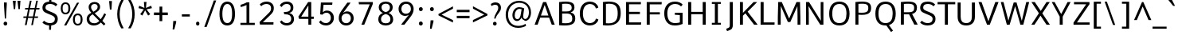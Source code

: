 SplineFontDB: 3.0
FontName: Comme-Regular
FullName: Comme Regular
FamilyName: Comme
Weight: Regular
Copyright: Digitized data Copyright (c) 2011-2014, vernon adams.
Version: 2
ItalicAngle: 0
UnderlinePosition: 0
UnderlineWidth: 0
Ascent: 760
Descent: 240
UFOAscent: 761.719
UFODescent: -271.484
LayerCount: 2
Layer: 0 0 "Back"  1
Layer: 1 0 "Fore"  0
OS2Version: 0
OS2_WeightWidthSlopeOnly: 0
OS2_UseTypoMetrics: 0
CreationTime: 1396291706
ModificationTime: 1396292043
PfmFamily: 0
TTFWeight: 400
TTFWidth: 5
LineGap: 0
VLineGap: 0
OS2TypoAscent: 800
OS2TypoAOffset: 0
OS2TypoDescent: 1167
OS2TypoDOffset: 0
OS2TypoLinegap: 0
OS2WinAscent: 1167
OS2WinAOffset: 0
OS2WinDescent: 250
OS2WinDOffset: 0
HheadAscent: 0
HheadAOffset: 1
HheadDescent: 0
HheadDOffset: 1
OS2Vendor: 'NeWT'
Lookup: 4 0 1 "ligaStandardLigatureslookup0"  {"ligaStandardLigatureslookup0 subtable"  } ['liga' ('latn' <'dflt' > 'grek' <'dflt' > 'DFLT' <'dflt' > ) ]
Lookup: 4 0 0 "fracDiagonalFractionslookup11"  {"fracDiagonalFractionslookup11 subtable"  } ['frac' ('latn' <'dflt' 'CAT ' 'MOL ' 'ROM ' 'TRK ' > 'grek' <'dflt' > 'DFLT' <'dflt' > ) ]
Lookup: 6 0 0 "ordnOrdinalslookup12"  {"ordnOrdinalslookup12 contextual 0"  "ordnOrdinalslookup12 contextual 1"  } ['ordn' ('latn' <'dflt' 'CAT ' 'MOL ' 'ROM ' 'TRK ' > 'grek' <'dflt' > 'DFLT' <'dflt' > ) ]
Lookup: 1 0 0 "Single Substitution lookup 3"  {"Single Substitution lookup 3 subtable"  } []
Lookup: 1 0 0 "Single Substitution lookup 4"  {"Single Substitution lookup 4 subtable"  } []
Lookup: 4 0 0 "dligDiscretionaryLigatureslooku"  {"dligDiscretionaryLigatureslooku subtable"  } ['dlig' ('latn' <'dflt' 'CAT ' 'MOL ' 'ROM ' 'TRK ' > 'grek' <'dflt' > 'DFLT' <'dflt' > ) ]
MarkAttachClasses: 1
DEI: 91125
ChainSub2: coverage "ordnOrdinalslookup12 contextual 1"  0 0 0 1
 1 1 0
  Coverage: 3 O o
  BCoverage: 49 zero one two three four five six seven eight nine
 1
  SeqLookup: 0 "Single Substitution lookup 4" 
EndFPST
ChainSub2: coverage "ordnOrdinalslookup12 contextual 0"  0 0 0 1
 1 1 0
  Coverage: 3 A a
  BCoverage: 49 zero one two three four five six seven eight nine
 1
  SeqLookup: 0 "Single Substitution lookup 3" 
EndFPST
LangName: 1033 "" "" "" "" "" "Version 2" "" "Comme is a trademark of Vernon Adams and may be registered in certain jurisdictions." "newtypography" "Vernon Adams" "" "newtypography.co.uk" "newtypography.co.uk" "Copyright (c) 2014, vernon adams.+AAoACgAA-This Font Software is licensed under the SIL Open Font License, Version 1.1.+AAoA-This license is available with a FAQ at:+AAoA-http://scripts.sil.org/OFL+AAoA" "http://scripts.sil.org/OFL" "" "Comme" "Regular" 
PickledData: "(dp1
S'public.glyphOrder'
p2
(S'A'
S'Agrave'
S'Aacute'
S'Acircumflex'
S'Atilde'
S'Adieresis'
S'Aring'
S'Amacron'
S'Abreve'
S'Aogonek'
S'uni01CD'
S'uni0200'
S'uni0202'
S'uni0226'
S'B'
S'uni1E02'
S'C'
S'Ccedilla'
S'Cacute'
S'Ccircumflex'
S'Cdotaccent'
S'Ccaron'
S'D'
S'Dcaron'
S'uni1E0A'
S'E'
S'Egrave'
S'Eacute'
S'Ecircumflex'
S'Edieresis'
S'Emacron'
S'Ebreve'
S'Edotaccent'
S'Eogonek'
S'Ecaron'
S'uni0204'
S'uni0206'
S'uni0228'
S'uni1EBC'
S'F'
S'uni1E1E'
S'G'
S'Gcircumflex'
S'Gbreve'
S'Gdotaccent'
S'Gcommaaccent'
S'Gcaron'
S'uni01F4'
S'H'
S'Hcircumflex'
S'uni021E'
S'I'
S'Igrave'
S'Iacute'
S'Icircumflex'
S'Idieresis'
S'Itilde'
S'Imacron'
S'Ibreve'
S'Iogonek'
S'Idotaccent'
S'uni01CF'
S'uni0208'
S'uni020A'
S'J'
S'Jcircumflex'
S'K'
S'Kcommaaccent'
S'uni01E8'
S'L'
S'Lacute'
S'Lcommaaccent'
S'Lcaron'
S'M'
S'uni1E40'
S'N'
S'Ntilde'
S'Nacute'
S'Ncommaaccent'
S'Ncaron'
S'uni01F8'
S'O'
S'Ograve'
S'Oacute'
S'Ocircumflex'
S'Otilde'
S'Odieresis'
S'Omacron'
S'Obreve'
S'Ohungarumlaut'
S'uni01D1'
S'uni01EA'
S'uni020C'
S'uni020E'
S'uni022E'
S'P'
S'uni1E56'
S'Q'
S'R'
S'Racute'
S'Rcommaaccent'
S'Rcaron'
S'uni0210'
S'uni0212'
S'S'
S'Sacute'
S'Scircumflex'
S'Scedilla'
S'Scaron'
S'Scommaaccent'
S'uni1E60'
S'T'
S'Tcaron'
S'uni021A'
S'uni1E6A'
S'U'
S'Ugrave'
S'Uacute'
S'Ucircumflex'
S'Udieresis'
S'Utilde'
S'Umacron'
S'Ubreve'
S'Uring'
S'Uhungarumlaut'
S'Uogonek'
S'uni01D3'
S'uni0214'
S'uni0216'
S'V'
S'W'
S'Wcircumflex'
S'Wgrave'
S'Wacute'
S'Wdieresis'
S'X'
S'Y'
S'Yacute'
S'Ycircumflex'
S'Ydieresis'
S'uni0232'
S'Ygrave'
S'uni1EF8'
S'Z'
S'Zacute'
S'Zdotaccent'
S'Zcaron'
S'AE'
S'uni01E2'
S'AEacute'
S'Eth'
S'Oslash'
S'Oslashacute'
S'Thorn'
S'Dcroat'
S'Hbar'
S'IJ'
S'Ldot'
S'Lslash'
S'Eng'
S'OE'
S'Tbar'
S'uni01C4'
S'uni01C7'
S'uni01CA'
S'uni01F1'
S'Delta'
S'uni00B5'
S'a'
S'agrave'
S'aacute'
S'acircumflex'
S'atilde'
S'adieresis'
S'aring'
S'amacron'
S'abreve'
S'aogonek'
S'uni01CE'
S'uni0201'
S'uni0203'
S'uni0227'
S'b'
S'uni1E03'
S'c'
S'ccedilla'
S'cacute'
S'ccircumflex'
S'cdotaccent'
S'ccaron'
S'd'
S'dcaron'
S'uni1E0B'
S'e'
S'egrave'
S'eacute'
S'ecircumflex'
S'edieresis'
S'emacron'
S'ebreve'
S'edotaccent'
S'eogonek'
S'ecaron'
S'uni0205'
S'uni0207'
S'uni0229'
S'uni1EBD'
S'f'
S'uni1E1F'
S'g'
S'gcircumflex'
S'gbreve'
S'gdotaccent'
S'gcommaaccent'
S'gcaron'
S'uni01F5'
S'h'
S'hcircumflex'
S'uni021F'
S'i'
S'igrave'
S'iacute'
S'icircumflex'
S'idieresis'
S'itilde'
S'imacron'
S'ibreve'
S'iogonek'
S'uni01D0'
S'j'
S'jcircumflex'
S'uni01F0'
S'k'
S'kcommaaccent'
S'uni01E9'
S'l'
S'lacute'
S'lcommaaccent'
S'lcaron'
S'm'
S'uni1E41'
S'n'
S'ntilde'
S'nacute'
S'ncommaaccent'
S'ncaron'
S'uni01F9'
S'o'
S'ograve'
S'oacute'
S'ocircumflex'
S'otilde'
S'odieresis'
S'omacron'
S'obreve'
S'ohungarumlaut'
S'uni01D2'
S'uni01EB'
S'uni020D'
S'uni020F'
S'uni022F'
S'p'
S'uni1E57'
S'q'
S'r'
S'racute'
S'rcommaaccent'
S'rcaron'
S'uni0211'
S'uni0213'
S's'
S'sacute'
S'scircumflex'
S'scedilla'
S'scaron'
S'scommaaccent'
S'uni1E61'
S't'
S'tcaron'
S'uni021B'
S'uni1E6B'
S'u'
S'ugrave'
S'uacute'
S'ucircumflex'
S'udieresis'
S'utilde'
S'umacron'
S'ubreve'
S'uring'
S'uhungarumlaut'
S'uogonek'
S'uni01D4'
S'uni0215'
S'uni0217'
S'v'
S'w'
S'wcircumflex'
S'wgrave'
S'wacute'
S'wdieresis'
S'x'
S'y'
S'yacute'
S'ydieresis'
S'ycircumflex'
S'uni0233'
S'ygrave'
S'uni1EF9'
S'z'
S'zacute'
S'zdotaccent'
S'zcaron'
S'ordfeminine'
S'ordmasculine'
S'germandbls'
S'ae'
S'aeacute'
S'eth'
S'oslash'
S'oslashacute'
S'thorn'
S'dcroat'
S'hbar'
S'dotlessi'
S'ij'
S'ldot'
S'lslash'
S'napostrophe'
S'eng'
S'oe'
S'tbar'
S'florin'
S'uni01C6'
S'uni01C9'
S'uni01CC'
S'uni01F3'
S'uniFB00'
S'uniFB03'
S'uniFB04'
S'uni01C5'
S'uni01C8'
S'uni01CB'
S'uni01F2'
S'circumflex'
S'caron'
S'uni0307'
S'zero'
S'one'
S'two'
S'three'
S'four'
S'five'
S'six'
S'seven'
S'eight'
S'nine'
S'onequarter'
S'onehalf'
S'threequarters'
S'underscore'
S'hyphen'
S'endash'
S'emdash'
S'parenleft'
S'bracketleft'
S'braceleft'
S'quotesinglbase'
S'quotedblbase'
S'parenright'
S'bracketright'
S'braceright'
S'guillemotleft'
S'quoteleft'
S'quotedblleft'
S'guilsinglleft'
S'guillemotright'
S'quoteright'
S'quotedblright'
S'guilsinglright'
S'exclam'
S'quotedbl'
S'numbersign'
S'percent'
S'ampersand'
S'quotesingle'
S'asterisk'
S'comma'
S'period'
S'slash'
S'colon'
S'semicolon'
S'question'
S'at'
S'backslash'
S'exclamdown'
S'periodcentered'
S'questiondown'
S'dagger'
S'daggerdbl'
S'bullet'
S'ellipsis'
S'perthousand'
S'plus'
S'less'
S'equal'
S'greater'
S'bar'
S'asciitilde'
S'logicalnot'
S'plusminus'
S'multiply'
S'divide'
S'fraction'
S'partialdiff'
S'uni2206'
S'product'
S'summation'
S'minus'
S'uni2215'
S'uni2219'
S'radical'
S'infinity'
S'integral'
S'approxequal'
S'notequal'
S'lessequal'
S'greaterequal'
S'dollar'
S'cent'
S'sterling'
S'currency'
S'yen'
S'Euro'
S'asciicircum'
S'grave'
S'dieresis'
S'macron'
S'acute'
S'cedilla'
S'breve'
S'dotaccent'
S'ring'
S'ogonek'
S'tilde'
S'hungarumlaut'
S'brokenbar'
S'section'
S'copyright'
S'registered'
S'degree'
S'paragraph'
S'trademark'
S'lozenge'
S'space'
S'uni00A0'
S'uni000D'
S'uni00AD'
S'middot'
S'pi'
S'uni2126'
S'estimated'
S'uni2113'
S'uni02C9'
S'Tcedilla'
S'idotaccent'
S'dotlessj'
S'kgreenlandic'
S'tcedilla'
S'commaaccent'
S'apostrophemod'
S'NULL'
S'fj'
S'slashbar'
S'foundryicon'
S'commaturnedabovecomb'
S'idblgrave'
S'caron.alt'
S'iinvertedbreve'
S'breveinvertedcomb'
S'dblgravecomb'
S'aemacron'
S'uniFB01'
S'uniFB02'
S'uni2074'
S'Aringacute'
S'uni00B3'
S'uni00B2'
S'aringacute'
S'uni00B9'
tp3
sS'com.schriftgestaltung.fontMasterID'
p4
S'45045840-C2F8-4391-8868-007C921F4A2B'
p5
sS'GSDimensionPlugin.Dimensions'
p6
(dp7
S'45045840-C2F8-4391-8868-007C921F4A2B'
p8
(dp9
ssS'com.superpolator.editor.generateInfo'
p10
S'Generated with LTR Superpolator version 120823_1018_beta_'
p11
sS'com.schriftgestaltung.useNiceNames'
p12
I00
sS'com.typemytype.robofont.layerOrder'
p13
(tsS'com.typemytype.robofont.segmentType'
p14
S'curve'
p15
sS'com.typemytype.robofont.sort'
p16
((dp17
S'type'
p18
S'glyphList'
p19
sS'ascending'
p20
(S'A'
S'Agrave'
S'Aacute'
S'Acircumflex'
S'Atilde'
S'Adieresis'
S'Aring'
S'Amacron'
S'Abreve'
S'Aogonek'
S'uni01CD'
S'uni0200'
S'uni0202'
S'uni0226'
S'B'
S'uni1E02'
S'C'
S'Ccedilla'
S'Cacute'
S'Ccircumflex'
S'Cdotaccent'
S'Ccaron'
S'D'
S'Dcaron'
S'uni1E0A'
S'E'
S'Egrave'
S'Eacute'
S'Ecircumflex'
S'Edieresis'
S'Emacron'
S'Ebreve'
S'Edotaccent'
S'Eogonek'
S'Ecaron'
S'uni0204'
S'uni0206'
S'uni0228'
S'uni1EBC'
S'F'
S'uni1E1E'
S'G'
S'Gcircumflex'
S'Gbreve'
S'Gdotaccent'
S'Gcommaaccent'
S'Gcaron'
S'uni01F4'
S'H'
S'Hcircumflex'
S'uni021E'
S'I'
S'Igrave'
S'Iacute'
S'Icircumflex'
S'Idieresis'
S'Itilde'
S'Imacron'
S'Ibreve'
S'Iogonek'
S'Idotaccent'
S'uni01CF'
S'uni0208'
S'uni020A'
S'J'
S'Jcircumflex'
S'K'
S'Kcommaaccent'
S'uni01E8'
S'L'
S'Lacute'
S'Lcommaaccent'
S'Lcaron'
S'M'
S'uni1E40'
S'N'
S'Ntilde'
S'Nacute'
S'Ncommaaccent'
S'Ncaron'
S'uni01F8'
S'O'
S'Ograve'
S'Oacute'
S'Ocircumflex'
S'Otilde'
S'Odieresis'
S'Omacron'
S'Obreve'
S'Ohungarumlaut'
S'uni01D1'
S'uni01EA'
S'uni020C'
S'uni020E'
S'uni022E'
S'P'
S'uni1E56'
S'Q'
S'R'
S'Racute'
S'Rcommaaccent'
S'Rcaron'
S'uni0210'
S'uni0212'
S'S'
S'Sacute'
S'Scircumflex'
S'Scedilla'
S'Scaron'
S'Scommaaccent'
S'uni1E60'
S'T'
S'Tcommaaccent'
S'Tcaron'
S'uni021A'
S'uni1E6A'
S'U'
S'Ugrave'
S'Uacute'
S'Ucircumflex'
S'Udieresis'
S'Utilde'
S'Umacron'
S'Ubreve'
S'Uring'
S'Uhungarumlaut'
S'Uogonek'
S'uni01D3'
S'uni0214'
S'uni0216'
S'V'
S'W'
S'Wcircumflex'
S'Wgrave'
S'Wacute'
S'Wdieresis'
S'X'
S'Y'
S'Yacute'
S'Ycircumflex'
S'Ydieresis'
S'uni0232'
S'Ygrave'
S'uni1EF8'
S'Z'
S'Zacute'
S'Zdotaccent'
S'Zcaron'
S'AE'
S'uni01E2'
S'AEacute'
S'Eth'
S'Oslash'
S'Oslashacute'
S'Thorn'
S'Dcroat'
S'Hbar'
S'IJ'
S'Ldot'
S'Lslash'
S'Eng'
S'OE'
S'Tbar'
S'uni01C4'
S'uni01C7'
S'uni01CA'
S'uni01F1'
S'Delta'
S'uni00B5'
S'a'
S'agrave'
S'aacute'
S'acircumflex'
S'atilde'
S'adieresis'
S'aring'
S'amacron'
S'abreve'
S'aogonek'
S'uni01CE'
S'uni0201'
S'uni0203'
S'uni0227'
S'b'
S'uni1E03'
S'c'
S'ccedilla'
S'cacute'
S'ccircumflex'
S'cdotaccent'
S'ccaron'
S'd'
S'dcaron'
S'uni1E0B'
S'e'
S'egrave'
S'eacute'
S'ecircumflex'
S'edieresis'
S'emacron'
S'ebreve'
S'edotaccent'
S'eogonek'
S'ecaron'
S'uni0205'
S'uni0207'
S'uni0229'
S'uni1EBD'
S'f'
S'uni1E1F'
S'g'
S'gcircumflex'
S'gbreve'
S'gdotaccent'
S'gcommaaccent'
S'gcaron'
S'uni01F5'
S'h'
S'hcircumflex'
S'uni021F'
S'i'
S'igrave'
S'iacute'
S'icircumflex'
S'idieresis'
S'itilde'
S'imacron'
S'ibreve'
S'iogonek'
S'uni01D0'
S'j'
S'jcircumflex'
S'uni01F0'
S'k'
S'kcommaaccent'
S'uni01E9'
S'l'
S'lacute'
S'lcommaaccent'
S'lcaron'
S'm'
S'uni1E41'
S'n'
S'ntilde'
S'nacute'
S'ncommaaccent'
S'ncaron'
S'uni01F9'
S'o'
S'ograve'
S'oacute'
S'ocircumflex'
S'otilde'
S'odieresis'
S'omacron'
S'obreve'
S'ohungarumlaut'
S'uni01D2'
S'uni01EB'
S'uni020D'
S'uni020F'
S'uni022F'
S'p'
S'uni1E57'
S'q'
S'r'
S'racute'
S'rcommaaccent'
S'rcaron'
S'uni0211'
S'uni0213'
S's'
S'sacute'
S'scircumflex'
S'scedilla'
S'scaron'
S'scommaaccent'
S'uni1E61'
S't'
S'tcommaaccent'
S'tcaron'
S'uni021B'
S'uni1E6B'
S'u'
S'ugrave'
S'uacute'
S'ucircumflex'
S'udieresis'
S'utilde'
S'umacron'
S'ubreve'
S'uring'
S'uhungarumlaut'
S'uogonek'
S'uni01D4'
S'uni0215'
S'uni0217'
S'v'
S'w'
S'wcircumflex'
S'wgrave'
S'wacute'
S'wdieresis'
S'x'
S'y'
S'yacute'
S'ydieresis'
S'ycircumflex'
S'uni0233'
S'ygrave'
S'uni1EF9'
S'z'
S'zacute'
S'zdotaccent'
S'zcaron'
S'ordfeminine'
S'ordmasculine'
S'germandbls'
S'ae'
S'aeacute'
S'eth'
S'oslash'
S'oslashacute'
S'thorn'
S'dcroat'
S'hbar'
S'dotlessi'
S'ij'
S'ldot'
S'lslash'
S'napostrophe'
S'eng'
S'oe'
S'tbar'
S'florin'
S'uni01C6'
S'uni01C9'
S'uni01CC'
S'uni01F3'
S'uniFB00'
S'uniFB03'
S'uniFB04'
S'uni01C5'
S'uni01C8'
S'uni01CB'
S'uni01F2'
S'circumflex'
S'caron'
S'uni0307'
S'zero'
S'one'
S'two'
S'three'
S'four'
S'five'
S'six'
S'seven'
S'eight'
S'nine'
S'onequarter'
S'onehalf'
S'threequarters'
S'underscore'
S'hyphen'
S'endash'
S'emdash'
S'parenleft'
S'bracketleft'
S'braceleft'
S'quotesinglbase'
S'quotedblbase'
S'parenright'
S'bracketright'
S'braceright'
S'guillemotleft'
S'quoteleft'
S'quotedblleft'
S'guilsinglleft'
S'guillemotright'
S'quoteright'
S'quotedblright'
S'guilsinglright'
S'exclam'
S'quotedbl'
S'numbersign'
S'percent'
S'ampersand'
S'quotesingle'
S'asterisk'
S'comma'
S'period'
S'slash'
S'colon'
S'semicolon'
S'question'
S'at'
S'backslash'
S'exclamdown'
S'periodcentered'
S'questiondown'
S'dagger'
S'daggerdbl'
S'bullet'
S'ellipsis'
S'perthousand'
S'plus'
S'less'
S'equal'
S'greater'
S'bar'
S'asciitilde'
S'logicalnot'
S'plusminus'
S'multiply'
S'divide'
S'fraction'
S'partialdiff'
S'uni2206'
S'product'
S'summation'
S'minus'
S'uni2215'
S'uni2219'
S'radical'
S'infinity'
S'integral'
S'approxequal'
S'notequal'
S'lessequal'
S'greaterequal'
S'dollar'
S'cent'
S'sterling'
S'currency'
S'yen'
S'Euro'
S'asciicircum'
S'grave'
S'dieresis'
S'macron'
S'acute'
S'cedilla'
S'breve'
S'dotaccent'
S'ring'
S'ogonek'
S'tilde'
S'hungarumlaut'
S'brokenbar'
S'section'
S'copyright'
S'registered'
S'degree'
S'paragraph'
S'trademark'
S'lozenge'
S'space'
S'uni00A0'
S'uni000D'
S'uni00AD'
S'.notdef'
S'middot'
S'onesuperior'
S'threesuperior'
S'pi'
S'uni2126'
S'estimated'
S'uni2113'
S'uni02C9'
S'Tcedilla'
S'uni01c7'
S'uni01c8'
S'uni01ca'
S'uni01cb'
S'idotaccent'
S'dotlessj'
S'kgreenlandic'
S'tcedilla'
S'CR'
S'commaaccent'
S'apostrophemod'
S'NULL'
S'ff'
S'ffi'
S'ffl'
S'fj'
S'slashbar'
S'foundryicon'
S'commaturnedabovecomb'
S'idblgrave'
S'caron.alt'
S'iinvertedbreve'
S'breveinvertedcomb'
S'dblgravecomb'
S'dblgravecmb'
S'aemacron'
S'uniFB01'
S'uniFB02'
S'uni2074'
S'Aringacute'
S'uni00B3'
S'uni00B2'
S'aringacute'
S'uni00B9'
tp21
stp22
sS'com.schriftgestaltung.fontMaster.userData'
p23
(dp24
S'GSOffsetHorizontal'
p25
F-8
sS'GSOffsetProportional'
p26
I01
sS'GSOffsetVertical'
p27
F10
ss."
Encoding: UnicodeBmp
Compacted: 1
UnicodeInterp: none
NameList: AGL For New Fonts
DisplaySize: -48
AntiAlias: 1
FitToEm: 1
WinInfo: 0 33 12
BeginPrivate: 0
EndPrivate
Grid
-1000 300 m 0
 7876 300 l 1024
  Named: "CENTRE" 
EndSplineSet
AnchorClass2: "caron.alt"  "" "top"  "" "bot"  "" 
BeginChars: 65543 495

StartChar: A
Encoding: 65 65 0
Width: 692
VWidth: 0
GlyphClass: 2
Flags: HW
PickledData: "(dp1
S'org.pippin.gimp.org.kernagic'
p2
(dp3
S'lstem'
p4
I0
sS'rstem'
p5
I0
ssS'com.typemytype.robofont.layerData'
p6
(dp7
sS'org.robofab.postScriptHintData'
p8
(dp9
s."
AnchorPoint: "top" 345 711 basechar 0
AnchorPoint: "bot" 346 0 basechar 0
LayerCount: 2
Fore
SplineSet
297 711 m 257
 31 0 l 257
 125 0 l 257
 206 221 l 257
 486 221 l 257
 568 0 l 257
 662 0 l 257
 394 711 l 257
 297 711 l 257
228 287 m 257
 346 619 l 257
 464 287 l 257
 228 287 l 257
EndSplineSet
Substitution2: "Single Substitution lookup 3 subtable" ordfeminine
EndChar

StartChar: AE
Encoding: 198 198 1
Width: 784
VWidth: 0
GlyphClass: 2
Flags: HW
PickledData: "(dp1
S'org.pippin.gimp.org.kernagic'
p2
(dp3
S'lstem'
p4
I0
sS'rstem'
p5
I0
ssS'com.typemytype.robofont.layerData'
p6
(dp7
sS'org.robofab.postScriptHintData'
p8
(dp9
s."
LayerCount: 2
Fore
SplineSet
381 291 m 257
 206 291 l 257
 381 630 l 257
 381 291 l 257
333 711 m 257
 -46 0 l 257
 54 0 l 257
 173 226 l 257
 381 226 l 257
 381 0 l 257
 758 0 l 257
 764 72 l 257
 469 72 l 257
 469 336 l 257
 725 336 l 257
 725 407 l 257
 469 407 l 257
 469 640 l 257
 753 640 l 257
 756 711 l 257
 333 711 l 257
EndSplineSet
EndChar

StartChar: AEacute
Encoding: 508 508 2
Width: 784
VWidth: 0
GlyphClass: 2
Flags: HW
PickledData: "(dp1
S'org.robofab.postScriptHintData'
p2
(dp3
sS'com.typemytype.robofont.layerData'
p4
(dp5
s."
LayerCount: 2
Fore
Refer: 134 180 N 1 0 0 1 514 190 2
Refer: 1 198 N 1 0 0 1 0 0 2
EndChar

StartChar: Aacute
Encoding: 193 193 3
Width: 692
VWidth: 0
GlyphClass: 2
Flags: HW
PickledData: "(dp1
S'org.robofab.postScriptHintData'
p2
(dp3
sS'com.typemytype.robofont.layerData'
p4
(dp5
s."
LayerCount: 2
Fore
Refer: 134 180 N 1 0 0 1 171 183 2
Refer: 0 65 N 1 0 0 1 0 0 2
EndChar

StartChar: Abreve
Encoding: 258 258 4
Width: 692
VWidth: 0
GlyphClass: 2
Flags: HW
PickledData: "(dp1
S'org.robofab.postScriptHintData'
p2
(dp3
sS'com.typemytype.robofont.layerData'
p4
(dp5
s."
LayerCount: 2
Fore
Refer: 159 728 N 1 0 0 1 136 190 2
Refer: 0 65 N 1 0 0 1 0 0 2
EndChar

StartChar: Acircumflex
Encoding: 194 194 5
Width: 692
VWidth: 0
GlyphClass: 2
Flags: HW
PickledData: "(dp1
S'org.robofab.postScriptHintData'
p2
(dp3
sS'com.typemytype.robofont.layerData'
p4
(dp5
s."
LayerCount: 2
Fore
Refer: 173 710 N 1 0 0 1 133 183 2
Refer: 0 65 N 1 0 0 1 0 0 2
EndChar

StartChar: Adieresis
Encoding: 196 196 6
Width: 692
VWidth: 0
GlyphClass: 2
Flags: HW
PickledData: "(dp1
S'org.robofab.postScriptHintData'
p2
(dp3
sS'com.typemytype.robofont.layerData'
p4
(dp5
s."
LayerCount: 2
Fore
Refer: 187 168 N 1 0 0 1 118 183 2
Refer: 0 65 N 1 0 0 1 0 0 2
EndChar

StartChar: Agrave
Encoding: 192 192 7
Width: 692
VWidth: 0
GlyphClass: 2
Flags: HW
PickledData: "(dp1
S'org.robofab.postScriptHintData'
p2
(dp3
sS'com.typemytype.robofont.layerData'
p4
(dp5
s."
LayerCount: 2
Fore
Refer: 227 96 N 1 0 0 1 113 190 2
Refer: 0 65 N 1 0 0 1 0 0 2
EndChar

StartChar: Amacron
Encoding: 256 256 8
Width: 692
VWidth: 0
GlyphClass: 2
Flags: HW
PickledData: "(dp1
S'org.robofab.postScriptHintData'
p2
(dp3
sS'com.typemytype.robofont.layerData'
p4
(dp5
s."
LayerCount: 2
Fore
Refer: 270 175 N 1 0 0 1 66 190 2
Refer: 0 65 N 1 0 0 1 0 0 2
EndChar

StartChar: Aogonek
Encoding: 260 260 9
Width: 692
VWidth: 0
GlyphClass: 2
Flags: HW
PickledData: "(dp1
S'org.robofab.postScriptHintData'
p2
(dp3
sS'com.typemytype.robofont.layerData'
p4
(dp5
s."
LayerCount: 2
Fore
Refer: 289 731 N 1 0 0 1 367 0 2
Refer: 0 65 N 1 0 0 1 0 0 2
EndChar

StartChar: Aring
Encoding: 197 197 10
Width: 692
VWidth: 0
GlyphClass: 2
Flags: HW
PickledData: "(dp1
S'org.robofab.postScriptHintData'
p2
(dp3
sS'com.typemytype.robofont.layerData'
p4
(dp5
s."
LayerCount: 2
Fore
Refer: 331 730 N 1 0 0 1 177 190 2
Refer: 0 65 N 1 0 0 1 0 0 2
EndChar

StartChar: Aringacute
Encoding: 506 506 11
Width: 692
VWidth: 0
GlyphClass: 2
Flags: HW
PickledData: "(dp1
S'org.robofab.postScriptHintData'
p2
(dp3
sS'com.typemytype.robofont.layerData'
p4
(dp5
s."
LayerCount: 2
Fore
Refer: 331 730 N 1 0 0 1 177 190 2
Refer: 134 180 N 1 0 0 1 171 183 2
Refer: 0 65 N 1 0 0 1 0 0 2
EndChar

StartChar: Atilde
Encoding: 195 195 12
Width: 692
VWidth: 0
GlyphClass: 2
Flags: HW
PickledData: "(dp1
S'org.robofab.postScriptHintData'
p2
(dp3
sS'com.typemytype.robofont.layerData'
p4
(dp5
s."
LayerCount: 2
Fore
Refer: 354 732 N 1 0 0 1 104 190 2
Refer: 0 65 N 1 0 0 1 0 0 2
EndChar

StartChar: B
Encoding: 66 66 13
Width: 670
VWidth: 0
GlyphClass: 2
Flags: HW
PickledData: "(dp1
S'org.pippin.gimp.org.kernagic'
p2
(dp3
S'lstem'
p4
I0
sS'rstem'
p5
I0
ssS'com.typemytype.robofont.layerData'
p6
(dp7
sS'org.robofab.postScriptHintData'
p8
(dp9
s."
AnchorPoint: "top" 321 711 basechar 0
LayerCount: 2
Fore
SplineSet
272 -4 m 256
 511 -4 606 59 606 211 c 256
 606 299 565 361 460 386 c 257
 550 415 581 471 581 536 c 256
 581 614 564 715 304 715 c 256
 248 715 180 710 99 700 c 257
 99 4 l 257
 163 -1 221 -4 272 -4 c 256
194 642 m 257
 237 646 275 648 308 648 c 256
 449 648 494 609 494 530 c 256
 494 434 416 416 326 416 c 258
 194 416 l 257
 194 642 l 257
194 350 m 257
 321 350 l 258
 454 350 512 310 512 208 c 256
 512 129 496 66 288 66 c 256
 260 66 228 68 194 70 c 257
 194 350 l 257
EndSplineSet
EndChar

StartChar: C
Encoding: 67 67 14
Width: 699
VWidth: 0
GlyphClass: 2
Flags: HW
PickledData: "(dp1
S'org.pippin.gimp.org.kernagic'
p2
(dp3
S'lstem'
p4
I0
sS'rstem'
p5
I0
ssS'com.typemytype.robofont.layerData'
p6
(dp7
sS'org.robofab.postScriptHintData'
p8
(dp9
s."
AnchorPoint: "top" 378 711 basechar 0
AnchorPoint: "bot" 386 0 basechar 0
LayerCount: 2
Fore
SplineSet
655 536 m 257
 629 661 509 722 391 722 c 256
 201 722 74 588 74 356 c 256
 74 124 201 -10 391 -10 c 256
 510 -10 631 51 657 176 c 257
 588 201 l 257
 581 201 l 257
 563 123 486 65 397 65 c 256
 261 65 171 162 171 356 c 256
 171 550 260 646 397 646 c 256
 486 646 561 590 579 511 c 257
 586 511 l 257
 655 536 l 257
EndSplineSet
EndChar

StartChar: Cacute
Encoding: 262 262 15
Width: 699
VWidth: 0
GlyphClass: 2
Flags: HW
PickledData: "(dp1
S'org.robofab.postScriptHintData'
p2
(dp3
sS'com.typemytype.robofont.layerData'
p4
(dp5
s."
LayerCount: 2
Fore
Refer: 134 180 N 1 0 0 1 205 183 2
Refer: 14 67 N 1 0 0 1 0 0 2
EndChar

StartChar: Ccaron
Encoding: 268 268 16
Width: 699
VWidth: 0
GlyphClass: 2
Flags: HW
PickledData: "(dp1
S'org.robofab.postScriptHintData'
p2
(dp3
sS'com.typemytype.robofont.layerData'
p4
(dp5
s."
LayerCount: 2
Fore
Refer: 165 711 N 1 0 0 1 162 183 2
Refer: 14 67 N 1 0 0 1 0 0 2
EndChar

StartChar: Ccedilla
Encoding: 199 199 17
Width: 699
VWidth: 0
GlyphClass: 2
Flags: HW
PickledData: "(dp1
S'org.robofab.postScriptHintData'
p2
(dp3
sS'com.typemytype.robofont.layerData'
p4
(dp5
s."
LayerCount: 2
Fore
Refer: 171 184 N 1 0 0 1 190 -5 2
Refer: 14 67 N 1 0 0 1 0 0 2
EndChar

StartChar: Ccircumflex
Encoding: 264 264 18
Width: 699
VWidth: 0
GlyphClass: 2
Flags: HW
PickledData: "(dp1
S'org.robofab.postScriptHintData'
p2
(dp3
sS'com.typemytype.robofont.layerData'
p4
(dp5
s."
LayerCount: 2
Fore
Refer: 173 710 N 1 0 0 1 167 183 2
Refer: 14 67 N 1 0 0 1 0 0 2
EndChar

StartChar: Cdotaccent
Encoding: 266 266 19
Width: 699
VWidth: 0
GlyphClass: 2
Flags: HW
PickledData: "(dp1
S'org.robofab.postScriptHintData'
p2
(dp3
sS'com.typemytype.robofont.layerData'
p4
(dp5
s."
LayerCount: 2
Fore
Refer: 190 729 N 1 0 0 1 269 183 2
Refer: 14 67 N 1 0 0 1 0 0 2
EndChar

StartChar: D
Encoding: 68 68 20
Width: 732
VWidth: 0
GlyphClass: 2
Flags: HW
PickledData: "(dp1
S'org.pippin.gimp.org.kernagic'
p2
(dp3
S'lstem'
p4
I0
sS'rstem'
p5
I0
ssS'com.typemytype.robofont.layerData'
p6
(dp7
sS'com.fontlab.hintData'
p8
(dp9
S'vhints'
p10
((dp11
S'position'
p12
I1280
sS'width'
p13
I122
stp14
sS'hhints'
p15
((dp16
g12
I0
sg13
I94
s(dp17
g12
I1355
sg13
I94
stp18
ssS'org.robofab.postScriptHintData'
p19
(dp20
s."
HStem: 0 46 662 46
VStem: 625 60
AnchorPoint: "top" 362 711 basechar 0
AnchorPoint: "bot" 380 -0 basechar 0
LayerCount: 2
Fore
SplineSet
99 5 m 257
 153 -2 204 -5 249 -5 c 256
 556 -5 658 145 658 364 c 256
 658 574 587 714 284 714 c 256
 230 714 168 709 99 700 c 257
 99 5 l 257
194 66 m 257
 194 641 l 257
 230 645 262 647 292 647 c 256
 514 647 563 536 563 361 c 256
 563 187 506 62 273 62 c 256
 249 62 222 63 194 66 c 257
EndSplineSet
EndChar

StartChar: Dcaron
Encoding: 270 270 21
Width: 732
VWidth: 0
GlyphClass: 2
Flags: HW
PickledData: "(dp1
S'org.robofab.postScriptHintData'
p2
(dp3
sS'com.typemytype.robofont.layerData'
p4
(dp5
s."
LayerCount: 2
Fore
Refer: 165 711 N 1 0 0 1 146 183 2
Refer: 20 68 N 1 0 0 1 0 0 2
EndChar

StartChar: Dcroat
Encoding: 272 272 22
Width: 732
VWidth: 0
GlyphClass: 2
Flags: HW
PickledData: "(dp1
S'org.pippin.gimp.org.kernagic'
p2
(dp3
S'lstem'
p4
I0
sS'rstem'
p5
I0
ssS'com.typemytype.robofont.layerData'
p6
(dp7
sS'org.robofab.postScriptHintData'
p8
(dp9
s."
LayerCount: 2
Fore
Refer: 35 208 N 1 0 0 1 0 0 2
EndChar

StartChar: uni0394
Encoding: 916 916 23
Width: 651
VWidth: 0
GlyphClass: 2
Flags: HW
PickledData: "(dp1
S'org.pippin.gimp.org.kernagic'
p2
(dp3
S'lstem'
p4
I0
sS'rstem'
p5
I0
ssS'com.typemytype.robofont.layerData'
p6
(dp7
S'b'
(dp8
S'name'
p9
S'Delta'
p10
sS'lib'
p11
(dp12
sS'unicodes'
p13
(tsS'width'
p14
I1334
sS'contours'
p15
(tsS'components'
p16
(tsS'anchors'
p17
(tsssS'org.robofab.postScriptHintData'
p18
(dp19
s."
LayerCount: 2
Fore
SplineSet
129 74 m 257
 323 636 l 257
 519 74 l 257
 129 74 l 257
21 0 m 257
 628 0 l 257
 365 726 l 257
 280 726 l 257
 21 0 l 257
EndSplineSet
EndChar

StartChar: E
Encoding: 69 69 24
Width: 639
VWidth: 0
GlyphClass: 2
Flags: HW
PickledData: "(dp1
S'org.pippin.gimp.org.kernagic'
p2
(dp3
S'lstem'
p4
I0
sS'rstem'
p5
I0
ssS'com.typemytype.robofont.layerData'
p6
(dp7
sS'org.robofab.postScriptHintData'
p8
(dp9
s."
AnchorPoint: "top" 360 711 basechar 0
AnchorPoint: "bot" 346 0 basechar 0
LayerCount: 2
Fore
SplineSet
99 711 m 257
 99 0 l 257
 569 0 l 257
 575 72 l 257
 194 72 l 257
 194 332 l 257
 536 332 l 257
 536 404 l 257
 194 404 l 257
 194 640 l 257
 564 640 l 257
 567 711 l 257
 99 711 l 257
EndSplineSet
EndChar

StartChar: Eacute
Encoding: 201 201 25
Width: 639
VWidth: 0
GlyphClass: 2
Flags: HW
PickledData: "(dp1
S'org.robofab.postScriptHintData'
p2
(dp3
sS'com.typemytype.robofont.layerData'
p4
(dp5
s."
LayerCount: 2
Fore
Refer: 134 180 N 1 0 0 1 187 183 2
Refer: 24 69 N 1 0 0 1 0 0 2
EndChar

StartChar: Ebreve
Encoding: 276 276 26
Width: 639
VWidth: 0
GlyphClass: 2
Flags: HW
PickledData: "(dp1
S'org.robofab.postScriptHintData'
p2
(dp3
sS'com.typemytype.robofont.layerData'
p4
(dp5
s."
LayerCount: 2
Fore
Refer: 159 728 N 1 0 0 1 152 190 2
Refer: 24 69 N 1 0 0 1 0 0 2
EndChar

StartChar: Ecaron
Encoding: 282 282 27
Width: 639
VWidth: 0
GlyphClass: 2
Flags: HW
PickledData: "(dp1
S'org.robofab.postScriptHintData'
p2
(dp3
sS'com.typemytype.robofont.layerData'
p4
(dp5
s."
LayerCount: 2
Fore
Refer: 165 711 N 1 0 0 1 144 183 2
Refer: 24 69 N 1 0 0 1 0 0 2
EndChar

StartChar: Ecircumflex
Encoding: 202 202 28
Width: 639
VWidth: 0
GlyphClass: 2
Flags: HW
PickledData: "(dp1
S'org.robofab.postScriptHintData'
p2
(dp3
sS'com.typemytype.robofont.layerData'
p4
(dp5
s."
LayerCount: 2
Fore
Refer: 173 710 N 1 0 0 1 148 183 2
Refer: 24 69 N 1 0 0 1 0 0 2
EndChar

StartChar: Edieresis
Encoding: 203 203 29
Width: 639
VWidth: 0
GlyphClass: 2
Flags: HW
PickledData: "(dp1
S'org.robofab.postScriptHintData'
p2
(dp3
sS'com.typemytype.robofont.layerData'
p4
(dp5
s."
LayerCount: 2
Fore
Refer: 187 168 N 1 0 0 1 133 183 2
Refer: 24 69 N 1 0 0 1 0 0 2
EndChar

StartChar: Edotaccent
Encoding: 278 278 30
Width: 639
VWidth: 0
GlyphClass: 2
Flags: HW
PickledData: "(dp1
S'org.robofab.postScriptHintData'
p2
(dp3
sS'com.typemytype.robofont.layerData'
p4
(dp5
s."
LayerCount: 2
Fore
Refer: 190 729 N 1 0 0 1 250 183 2
Refer: 24 69 N 1 0 0 1 0 0 2
EndChar

StartChar: Egrave
Encoding: 200 200 31
Width: 639
VWidth: 0
GlyphClass: 2
Flags: HW
PickledData: "(dp1
S'org.robofab.postScriptHintData'
p2
(dp3
sS'com.typemytype.robofont.layerData'
p4
(dp5
s."
LayerCount: 2
Fore
Refer: 227 96 N 1 0 0 1 129 190 2
Refer: 24 69 N 1 0 0 1 0 0 2
EndChar

StartChar: Emacron
Encoding: 274 274 32
Width: 639
VWidth: 0
GlyphClass: 2
Flags: HW
PickledData: "(dp1
S'org.robofab.postScriptHintData'
p2
(dp3
sS'com.typemytype.robofont.layerData'
p4
(dp5
s."
LayerCount: 2
Fore
Refer: 270 175 N 1 0 0 1 82 190 2
Refer: 24 69 N 1 0 0 1 0 0 2
EndChar

StartChar: Eng
Encoding: 330 330 33
Width: 740
VWidth: 0
GlyphClass: 2
Flags: HW
PickledData: "(dp1
S'org.robofab.postScriptHintData'
p2
(dp3
s."
LayerCount: 2
Fore
SplineSet
559 447 m 257
 560 -1 l 258
 560 -105 536 -143 357 -143 c 257
 358 -212 l 257
 561 -212 645 -163 645 -2 c 258
 645 447 l 257
 559 447 l 257
EndSplineSet
Refer: 69 78 N 1 0 0 1 0 0 2
EndChar

StartChar: Eogonek
Encoding: 280 280 34
Width: 639
VWidth: 0
GlyphClass: 2
Flags: HW
PickledData: "(dp1
S'org.robofab.postScriptHintData'
p2
(dp3
sS'com.typemytype.robofont.layerData'
p4
(dp5
s."
LayerCount: 2
Fore
Refer: 289 731 N 1 0 0 1 195 0 2
Refer: 24 69 N 1 0 0 1 0 0 2
EndChar

StartChar: Eth
Encoding: 208 208 35
Width: 732
VWidth: 0
GlyphClass: 2
Flags: HW
PickledData: "(dp1
S'org.pippin.gimp.org.kernagic'
p2
(dp3
S'lstem'
p4
I0
sS'rstem'
p5
I0
ssS'com.typemytype.robofont.layerData'
p6
(dp7
sS'org.robofab.postScriptHintData'
p8
(dp9
s."
LayerCount: 2
Fore
Refer: 238 45 N 1 0 0 1 -51 78 2
Refer: 20 68 N 1 0 0 1 0 0 2
EndChar

StartChar: Euro
Encoding: 8364 8364 36
Width: 679
VWidth: 0
GlyphClass: 2
Flags: HW
PickledData: "(dp1
S'org.pippin.gimp.org.kernagic'
p2
(dp3
S'lstem'
p4
I0
sS'rstem'
p5
I0
ssS'com.typemytype.robofont.layerData'
p6
(dp7
S'b'
(dp8
S'name'
p9
S'Euro'
p10
sS'lib'
p11
(dp12
sS'unicodes'
p13
(tsS'width'
p14
I1391
sS'contours'
p15
(tsS'components'
p16
(tsS'anchors'
p17
(tsssS'org.robofab.postScriptHintData'
p18
(dp19
s."
LayerCount: 2
Fore
SplineSet
-26 258 m 257
 395 258 l 257
 398 314 l 257
 105 314 l 257
 105 399 l 257
 398 399 l 257
 401 454 l 257
 -20 454 l 257
 -22 399 l 257
 60 399 l 257
 60 314 l 257
 -22 314 l 257
 -26 258 l 257
EndSplineSet
Refer: 14 67 N 1 0 0 1 -37 0 2
EndChar

StartChar: F
Encoding: 70 70 37
Width: 587
VWidth: 0
GlyphClass: 2
Flags: HW
PickledData: "(dp1
S'org.pippin.gimp.org.kernagic'
p2
(dp3
S'lstem'
p4
I0
sS'rstem'
p5
I705
ssS'com.typemytype.robofont.layerData'
p6
(dp7
sS'org.robofab.postScriptHintData'
p8
(dp9
s."
AnchorPoint: "top" 360 711 basechar 0
LayerCount: 2
Fore
SplineSet
99 711 m 257
 99 0 l 257
 194 0 l 257
 194 322 l 257
 512 322 l 257
 512 391 l 257
 194 391 l 257
 194 638 l 257
 566 638 l 257
 571 711 l 257
 99 711 l 257
EndSplineSet
EndChar

StartChar: G
Encoding: 71 71 38
Width: 721
VWidth: 0
GlyphClass: 2
Flags: HW
PickledData: "(dp1
S'org.pippin.gimp.org.kernagic'
p2
(dp3
S'lstem'
p4
I0
sS'rstem'
p5
I0
ssS'com.typemytype.robofont.layerData'
p6
(dp7
sS'org.robofab.postScriptHintData'
p8
(dp9
s."
AnchorPoint: "top" 390 711 basechar 0
AnchorPoint: "bot" 393 0 basechar 0
LayerCount: 2
Fore
SplineSet
401 -10 m 256
 499 -10 578 7 650 36 c 257
 650 375 l 257
 409 375 l 257
 404 312 l 257
 564 302 l 257
 564 85 l 257
 530 75 482 65 418 65 c 256
 238 65 171 179 171 360 c 256
 171 532 255 646 417 646 c 256
 506 646 566 608 597 574 c 257
 605 574 l 257
 652 626 l 257
 610 680 523 721 414 721 c 256
 200 721 74 580 74 359 c 256
 74 140 182 -10 401 -10 c 256
EndSplineSet
EndChar

StartChar: Gbreve
Encoding: 286 286 39
Width: 721
VWidth: 0
GlyphClass: 2
Flags: HW
PickledData: "(dp1
S'org.robofab.postScriptHintData'
p2
(dp3
sS'com.typemytype.robofont.layerData'
p4
(dp5
s."
LayerCount: 2
Fore
Refer: 159 728 N 1 0 0 1 182 190 2
Refer: 38 71 N 1 0 0 1 0 0 2
EndChar

StartChar: Gcaron
Encoding: 486 486 40
Width: 721
VWidth: 0
GlyphClass: 2
Flags: HW
PickledData: "(dp1
S'org.robofab.postScriptHintData'
p2
(dp3
sS'com.typemytype.robofont.layerData'
p4
(dp5
s."
LayerCount: 2
Fore
Refer: 165 711 N 1 0 0 1 173 183 2
Refer: 38 71 N 1 0 0 1 0 0 2
EndChar

StartChar: Gcircumflex
Encoding: 284 284 41
Width: 721
VWidth: 0
GlyphClass: 2
Flags: HW
PickledData: "(dp1
S'org.robofab.postScriptHintData'
p2
(dp3
sS'com.typemytype.robofont.layerData'
p4
(dp5
s."
LayerCount: 2
Fore
Refer: 173 710 N 1 0 0 1 178 183 2
Refer: 38 71 N 1 0 0 1 0 0 2
EndChar

StartChar: uni0122
Encoding: 290 290 42
Width: 721
VWidth: 0
GlyphClass: 2
Flags: HW
PickledData: "(dp1
S'org.robofab.postScriptHintData'
p2
(dp3
sS'com.typemytype.robofont.layerData'
p4
(dp5
s."
LayerCount: 2
Fore
Refer: 176 806 N 1 0 0 1 232 0 2
Refer: 38 71 N 1 0 0 1 0 0 2
EndChar

StartChar: Gdotaccent
Encoding: 288 288 43
Width: 721
VWidth: 0
GlyphClass: 2
Flags: HW
PickledData: "(dp1
S'org.robofab.postScriptHintData'
p2
(dp3
sS'com.typemytype.robofont.layerData'
p4
(dp5
s."
LayerCount: 2
Fore
Refer: 190 729 N 1 0 0 1 280 183 2
Refer: 38 71 N 1 0 0 1 0 0 2
EndChar

StartChar: H
Encoding: 72 72 44
Width: 752
VWidth: 0
GlyphClass: 2
Flags: HW
PickledData: "(dp1
S'org.pippin.gimp.org.kernagic'
p2
(dp3
S'lstem'
p4
I0
sS'rstem'
p5
I0
ssS'com.typemytype.robofont.layerData'
p6
(dp7
sS'org.robofab.postScriptHintData'
p8
(dp9
s."
AnchorPoint: "top" 383 711 basechar 0
LayerCount: 2
Fore
SplineSet
557 329 m 257
 557 -0 l 257
 652 -0 l 257
 652 711 l 257
 557 711 l 257
 557 403 l 257
 196 403 l 257
 196 711 l 257
 101 711 l 257
 101 -0 l 257
 196 -0 l 257
 196 329 l 257
 557 329 l 257
EndSplineSet
EndChar

StartChar: Hbar
Encoding: 294 294 45
Width: 725
VWidth: 0
GlyphClass: 2
Flags: HW
PickledData: "(dp1
S'org.pippin.gimp.org.kernagic'
p2
(dp3
S'lstem'
p4
I0
sS'rstem'
p5
I0
ssS'com.typemytype.robofont.layerData'
p6
(dp7
sS'org.robofab.postScriptHintData'
p8
(dp9
s."
LayerCount: 2
Fore
SplineSet
31 625 m 257
 31 564 l 257
 690 564 l 257
 690 625 l 257
 31 625 l 257
EndSplineSet
Refer: 44 72 N 1 0 0 1 0 0 2
EndChar

StartChar: Hcircumflex
Encoding: 292 292 46
Width: 752
VWidth: 0
GlyphClass: 2
Flags: HW
PickledData: "(dp1
S'org.robofab.postScriptHintData'
p2
(dp3
sS'com.typemytype.robofont.layerData'
p4
(dp5
s."
LayerCount: 2
Fore
Refer: 173 710 N 1 0 0 1 171 183 2
Refer: 44 72 N 1 0 0 1 0 0 2
EndChar

StartChar: I
Encoding: 73 73 47
Width: 475
VWidth: 0
GlyphClass: 2
Flags: HW
PickledData: "(dp1
S'org.pippin.gimp.org.kernagic'
p2
(dp3
S'lstem'
p4
I0
sS'rstem'
p5
I0
ssS'com.typemytype.robofont.layerData'
p6
(dp7
sS'com.fontlab.hintData'
p8
(dp9
S'vhints'
p10
((dp11
S'position'
p12
I111
sS'width'
p13
I529
stp14
sS'hhints'
p15
((dp16
g12
I0
sg13
I86
s(dp17
g12
I1363
sg13
I86
stp18
ssS'org.robofab.postScriptHintData'
p19
(dp20
s."
HStem: 0 42 666 42
VStem: 54 258
AnchorPoint: "top" 236 711 basechar 0
LayerCount: 2
Fore
SplineSet
93 711 m 257
 93 653 l 257
 188 653 l 257
 188 58 l 257
 93 58 l 257
 93 -0 l 257
 377 -0 l 257
 377 58 l 257
 283 58 l 257
 283 653 l 257
 377 653 l 257
 377 711 l 257
 93 711 l 257
EndSplineSet
EndChar

StartChar: IJ
Encoding: 306 306 48
Width: 864
VWidth: 0
GlyphClass: 2
Flags: HW
PickledData: "(dp1
S'org.pippin.gimp.org.kernagic'
p2
(dp3
S'lstem'
p4
I0
sS'rstem'
p5
I0
ssS'com.typemytype.robofont.layerData'
p6
(dp7
sS'org.robofab.postScriptHintData'
p8
(dp9
s."
LayerCount: 2
Fore
Refer: 58 74 N 1 0 0 1 475 0 2
Refer: 47 73 N 1 0 0 1 0 0 2
EndChar

StartChar: Iacute
Encoding: 205 205 49
Width: 475
VWidth: 0
GlyphClass: 2
Flags: HW
PickledData: "(dp1
S'org.robofab.postScriptHintData'
p2
(dp3
sS'com.typemytype.robofont.layerData'
p4
(dp5
s."
LayerCount: 2
Fore
Refer: 134 180 N 1 0 0 1 62 183 2
Refer: 47 73 N 1 0 0 1 0 0 2
EndChar

StartChar: Ibreve
Encoding: 300 300 50
Width: 475
VWidth: 0
GlyphClass: 2
Flags: HW
PickledData: "(dp1
S'org.robofab.postScriptHintData'
p2
(dp3
sS'com.typemytype.robofont.layerData'
p4
(dp5
s."
LayerCount: 2
Fore
Refer: 159 728 N 1 0 0 1 27 190 2
Refer: 47 73 N 1 0 0 1 0 0 2
EndChar

StartChar: Icircumflex
Encoding: 206 206 51
Width: 475
VWidth: 0
GlyphClass: 2
Flags: HW
PickledData: "(dp1
S'org.robofab.postScriptHintData'
p2
(dp3
sS'com.typemytype.robofont.layerData'
p4
(dp5
s."
LayerCount: 2
Fore
Refer: 173 710 N 1 0 0 1 24 183 2
Refer: 47 73 N 1 0 0 1 0 0 2
EndChar

StartChar: Idieresis
Encoding: 207 207 52
Width: 475
VWidth: 0
GlyphClass: 2
Flags: HW
PickledData: "(dp1
S'org.robofab.postScriptHintData'
p2
(dp3
sS'com.typemytype.robofont.layerData'
p4
(dp5
s."
LayerCount: 2
Fore
Refer: 187 168 N 1 0 0 1 9 183 2
Refer: 47 73 N 1 0 0 1 0 0 2
EndChar

StartChar: Idotaccent
Encoding: 304 304 53
Width: 475
VWidth: 0
GlyphClass: 2
Flags: HW
PickledData: "(dp1
S'org.robofab.postScriptHintData'
p2
(dp3
sS'com.typemytype.robofont.layerData'
p4
(dp5
s."
LayerCount: 2
Fore
Refer: 190 729 N 1 0 0 1 126 183 2
Refer: 47 73 N 1 0 0 1 0 0 2
EndChar

StartChar: Igrave
Encoding: 204 204 54
Width: 475
VWidth: 0
GlyphClass: 2
Flags: HW
PickledData: "(dp1
S'org.robofab.postScriptHintData'
p2
(dp3
sS'com.typemytype.robofont.layerData'
p4
(dp5
s."
LayerCount: 2
Fore
Refer: 227 96 N 1 0 0 1 4 190 2
Refer: 47 73 N 1 0 0 1 0 0 2
EndChar

StartChar: Imacron
Encoding: 298 298 55
Width: 475
VWidth: 0
GlyphClass: 2
Flags: HW
PickledData: "(dp1
S'org.robofab.postScriptHintData'
p2
(dp3
sS'com.typemytype.robofont.layerData'
p4
(dp5
s."
LayerCount: 2
Fore
Refer: 270 175 N 1 0 0 1 -43 190 2
Refer: 47 73 N 1 0 0 1 0 0 2
EndChar

StartChar: Iogonek
Encoding: 302 302 56
Width: 475
VWidth: 0
GlyphClass: 2
Flags: HW
PickledData: "(dp1
S'org.robofab.postScriptHintData'
p2
(dp3
sS'com.typemytype.robofont.layerData'
p4
(dp5
s."
LayerCount: 2
Fore
Refer: 289 731 N 1 0 0 1 -3 0 2
Refer: 47 73 N 1 0 0 1 0 0 2
EndChar

StartChar: Itilde
Encoding: 296 296 57
Width: 475
VWidth: 0
GlyphClass: 2
Flags: HW
PickledData: "(dp1
S'org.robofab.postScriptHintData'
p2
(dp3
sS'com.typemytype.robofont.layerData'
p4
(dp5
s."
LayerCount: 2
Fore
Refer: 354 732 N 1 0 0 1 -5 190 2
Refer: 47 73 N 1 0 0 1 0 0 2
EndChar

StartChar: J
Encoding: 74 74 58
Width: 389
VWidth: 0
GlyphClass: 2
Flags: HW
PickledData: "(dp1
S'org.pippin.gimp.org.kernagic'
p2
(dp3
S'lstem'
p4
I132
sS'rstem'
p5
I0
ssS'com.typemytype.robofont.layerData'
p6
(dp7
sS'org.robofab.postScriptHintData'
p8
(dp9
s."
AnchorPoint: "top" 231 711 basechar 0
LayerCount: 2
Fore
SplineSet
181 711 m 257
 181 15 l 258
 181 -71 178 -83 127 -104 c 258
 67 -130 l 257
 96 -201 l 257
 140 -186 l 257
 254 -144 276 -119 276 14 c 258
 276 711 l 257
 181 711 l 257
EndSplineSet
EndChar

StartChar: Jcircumflex
Encoding: 308 308 59
Width: 389
VWidth: 0
GlyphClass: 2
Flags: HW
PickledData: "(dp1
S'org.robofab.postScriptHintData'
p2
(dp3
sS'com.typemytype.robofont.layerData'
p4
(dp5
s."
LayerCount: 2
Fore
Refer: 173 710 N 1 0 0 1 19 183 2
Refer: 58 74 N 1 0 0 1 0 0 2
EndChar

StartChar: K
Encoding: 75 75 60
Width: 644
VWidth: 0
GlyphClass: 2
Flags: HW
PickledData: "(dp1
S'org.pippin.gimp.org.kernagic'
p2
(dp3
S'lstem'
p4
I0
sS'rstem'
p5
I851
ssS'com.typemytype.robofont.layerData'
p6
(dp7
sS'org.robofab.postScriptHintData'
p8
(dp9
s."
AnchorPoint: "top" 336 711 basechar 0
AnchorPoint: "bot" 338 0 basechar 0
LayerCount: 2
Fore
SplineSet
632 711 m 257
 528 711 l 257
 194 372 l 257
 194 711 l 257
 99 711 l 257
 99 0 l 257
 194 0 l 257
 194 282 l 257
 271 357 l 257
 544 0 l 257
 650 0 l 257
 650 9 l 257
 341 409 l 257
 632 701 l 257
 632 711 l 257
EndSplineSet
EndChar

StartChar: uni0136
Encoding: 310 310 61
Width: 644
VWidth: 0
GlyphClass: 2
Flags: HW
PickledData: "(dp1
S'org.robofab.postScriptHintData'
p2
(dp3
sS'com.typemytype.robofont.layerData'
p4
(dp5
s."
LayerCount: 2
Fore
Refer: 176 806 N 1 0 0 1 177 0 2
Refer: 60 75 N 1 0 0 1 0 0 2
EndChar

StartChar: L
Encoding: 76 76 62
Width: 538
VWidth: 0
GlyphClass: 2
Flags: HW
PickledData: "(dp1
S'org.pippin.gimp.org.kernagic'
p2
(dp3
S'lstem'
p4
I0
sS'rstem'
p5
I597
ssS'com.typemytype.robofont.layerData'
p6
(dp7
sS'org.robofab.postScriptHintData'
p8
(dp9
s."
AnchorPoint: "top" 216 711 basechar 0
AnchorPoint: "bot" 310 0 basechar 0
LayerCount: 2
Fore
SplineSet
99 711 m 257
 99 0 l 257
 535 0 l 257
 538 71 l 257
 194 71 l 257
 194 711 l 257
 99 711 l 257
EndSplineSet
EndChar

StartChar: Lacute
Encoding: 313 313 63
Width: 538
VWidth: 0
GlyphClass: 2
Flags: HW
PickledData: "(dp1
S'org.robofab.postScriptHintData'
p2
(dp3
sS'com.typemytype.robofont.layerData'
p4
(dp5
s."
LayerCount: 2
Fore
Refer: 134 180 N 1 0 0 1 43 183 2
Refer: 62 76 N 1 0 0 1 0 0 2
EndChar

StartChar: Lcaron
Encoding: 317 317 64
Width: 538
VWidth: 0
GlyphClass: 2
Flags: HW
PickledData: "(dp1
S'org.robofab.postScriptHintData'
p2
(dp3
sS'com.typemytype.robofont.layerData'
p4
(dp5
s."
LayerCount: 2
Fore
Refer: 166 -1 N 1 0 0 1 95 0 2
Refer: 62 76 N 1 0 0 1 0 0 2
EndChar

StartChar: uni013B
Encoding: 315 315 65
Width: 538
VWidth: 0
GlyphClass: 2
Flags: HW
PickledData: "(dp1
S'org.robofab.postScriptHintData'
p2
(dp3
sS'com.typemytype.robofont.layerData'
p4
(dp5
s."
LayerCount: 2
Fore
Refer: 176 806 N 1 0 0 1 149 0 2
Refer: 62 76 N 1 0 0 1 0 0 2
EndChar

StartChar: Ldot
Encoding: 319 319 66
Width: 538
VWidth: 0
GlyphClass: 3
Flags: HW
PickledData: "(dp1
S'org.robofab.postScriptHintData'
p2
(dp3
sS'com.typemytype.robofont.layerData'
p4
(dp5
s."
LayerCount: 2
Fore
Refer: 308 183 N 1 0 0 1 188 76 2
Refer: 62 76 N 1 0 0 1 0 0 2
EndChar

StartChar: Lslash
Encoding: 321 321 67
Width: 538
VWidth: 0
GlyphClass: 2
Flags: HW
PickledData: "(dp1
S'org.pippin.gimp.org.kernagic'
p2
(dp3
S'lstem'
p4
I0
sS'rstem'
p5
I0
ssS'com.typemytype.robofont.layerData'
p6
(dp7
S'b'
(dp8
S'name'
p9
S'Lslash'
p10
sS'lib'
p11
(dp12
sS'unicodes'
p13
(tsS'width'
p14
I1093
sS'contours'
p15
(tsS'components'
p16
(tsS'anchors'
p17
(tsssS'org.robofab.postScriptHintData'
p18
(dp19
s."
LayerCount: 2
Fore
Refer: 343 -1 N 1 0 0 1 -73 16 2
Refer: 62 76 N 1 0 0 1 0 0 2
EndChar

StartChar: M
Encoding: 77 77 68
Width: 886
VWidth: 0
GlyphClass: 2
Flags: HW
PickledData: "(dp1
S'org.pippin.gimp.org.kernagic'
p2
(dp3
S'lstem'
p4
I0
sS'rstem'
p5
I0
ssS'com.typemytype.robofont.layerData'
p6
(dp7
sS'com.typemytype.robofont.guides'
p8
((dp9
S'y'
I378
sS'x'
I548
sS'magnetic'
p10
I5
sS'angle'
p11
I0
sS'isGlobal'
p12
I00
stp13
sS'com.fontlab.hintData'
p14
(dp15
S'vhints'
p16
((dp17
S'position'
p18
I185
sS'width'
p19
I166
s(dp20
g18
I214
sg19
I151
s(dp21
g18
I332
sg19
I33
s(dp22
g18
I1463
sg19
I149
s(dp23
g18
I1463
sg19
I39
s(dp24
g18
I1477
sg19
I164
stp25
ssS'org.robofab.postScriptHintData'
p26
(dp27
s."
VStem: 90 81 104 74 162 16 714 73 714 19 721 80
AnchorPoint: "top" 450 711 basechar 0
LayerCount: 2
Fore
SplineSet
89 -0 m 257
 179 -0 l 257
 179 234 l 257
 183 587 l 257
 404 84 l 257
 481 84 l 257
 704 583 l 257
 708 235 l 257
 708 -0 l 257
 797 -0 l 257
 797 237 l 257
 785 711 l 257
 675 711 l 257
 444 193 l 257
 214 711 l 257
 101 711 l 257
 89 237 l 257
 89 -0 l 257
EndSplineSet
EndChar

StartChar: N
Encoding: 78 78 69
Width: 744
VWidth: 0
GlyphClass: 2
Flags: HW
PickledData: "(dp1
S'org.pippin.gimp.org.kernagic'
p2
(dp3
S'lstem'
p4
I0
sS'rstem'
p5
I0
ssS'com.typemytype.robofont.layerData'
p6
(dp7
sS'org.robofab.postScriptHintData'
p8
(dp9
s."
AnchorPoint: "top" 385 711 basechar 0
AnchorPoint: "bot" 378 0 basechar 0
LayerCount: 2
Fore
SplineSet
560 711 m 257
 560 326 l 257
 565 122 l 257
 194 711 l 257
 99 711 l 257
 99 0 l 257
 186 0 l 257
 186 361 l 257
 178 583 l 257
 546 0 l 257
 645 0 l 257
 645 711 l 257
 560 711 l 257
EndSplineSet
EndChar

StartChar: Nacute
Encoding: 323 323 70
Width: 744
VWidth: 0
GlyphClass: 2
Flags: HW
PickledData: "(dp1
S'org.robofab.postScriptHintData'
p2
(dp3
sS'com.typemytype.robofont.layerData'
p4
(dp5
s."
LayerCount: 2
Fore
Refer: 134 180 N 1 0 0 1 211 183 2
Refer: 69 78 N 1 0 0 1 0 0 2
EndChar

StartChar: Ncaron
Encoding: 327 327 71
Width: 744
VWidth: 0
GlyphClass: 2
Flags: HW
PickledData: "(dp1
S'org.robofab.postScriptHintData'
p2
(dp3
sS'com.typemytype.robofont.layerData'
p4
(dp5
s."
LayerCount: 2
Fore
Refer: 165 711 N 1 0 0 1 168 183 2
Refer: 69 78 N 1 0 0 1 0 0 2
EndChar

StartChar: uni0145
Encoding: 325 325 72
Width: 744
VWidth: 0
GlyphClass: 2
Flags: HW
PickledData: "(dp1
S'org.robofab.postScriptHintData'
p2
(dp3
sS'com.typemytype.robofont.layerData'
p4
(dp5
s."
LayerCount: 2
Fore
Refer: 176 806 N 1 0 0 1 217 0 2
Refer: 69 78 N 1 0 0 1 0 0 2
EndChar

StartChar: Ntilde
Encoding: 209 209 73
Width: 744
VWidth: 0
GlyphClass: 2
Flags: HW
PickledData: "(dp1
S'org.robofab.postScriptHintData'
p2
(dp3
sS'com.typemytype.robofont.layerData'
p4
(dp5
s."
LayerCount: 2
Fore
Refer: 354 732 N 1 0 0 1 144 190 2
Refer: 69 78 N 1 0 0 1 0 0 2
EndChar

StartChar: O
Encoding: 79 79 74
Width: 791
VWidth: 0
GlyphClass: 2
Flags: HW
PickledData: "(dp1
S'org.pippin.gimp.org.kernagic'
p2
(dp3
S'lstem'
p4
I0
sS'rstem'
p5
I0
ssS'com.typemytype.robofont.layerData'
p6
(dp7
sS'com.typemytype.robofont.guides'
p8
(tsS'com.fontlab.hintData'
p9
(dp10
S'vhints'
p11
((dp12
S'position'
p13
I150
sS'width'
p14
I122
s(dp15
g13
I1390
sg14
I122
stp16
sS'hhints'
p17
((dp18
g13
I-19
sg14
I96
s(dp19
g13
I1372
sg14
I96
stp20
ssS'org.robofab.postScriptHintData'
p21
(dp22
s."
HStem: -9 47 670 47
VStem: 73 60 679 60
AnchorPoint: "top" 397 711 basechar 0
LayerCount: 2
Fore
SplineSet
619 352 m 256
 619 181 561 65 396 65 c 256
 232 65 173 181 173 352 c 256
 173 530 237 646 397 646 c 256
 557 646 619 529 619 352 c 256
76 352 m 256
 76 130 178 -10 397 -10 c 256
 613 -10 715 133 715 351 c 256
 715 578 607 721 397 721 c 256
 182 721 76 579 76 352 c 256
EndSplineSet
Substitution2: "Single Substitution lookup 4 subtable" ordmasculine
EndChar

StartChar: OE
Encoding: 338 338 75
Width: 1149
VWidth: 0
GlyphClass: 2
Flags: HW
PickledData: "(dp1
S'org.pippin.gimp.org.kernagic'
p2
(dp3
S'lstem'
p4
I0
sS'rstem'
p5
I0
ssS'com.typemytype.robofont.layerData'
p6
(dp7
S'b'
(dp8
S'name'
p9
S'OE'
p10
sS'lib'
p11
(dp12
sS'unicodes'
p13
(tsS'width'
p14
I2367
sS'contours'
p15
(tsS'components'
p16
(tsS'anchors'
p17
(tsssS'org.robofab.postScriptHintData'
p18
(dp19
s."
LayerCount: 2
Fore
SplineSet
611 352 m 256
 611 181 553 65 387 65 c 256
 221 65 162 181 162 352 c 256
 162 530 226 646 387 646 c 256
 549 646 611 529 611 352 c 256
68 353 m 256
 68 131 170 -10 387 -10 c 256
 487 -10 565 26 611 88 c 257
 611 0 l 257
 1079 0 l 257
 1084 72 l 257
 703 72 l 257
 703 332 l 257
 1045 332 l 257
 1045 403 l 257
 703 403 l 257
 703 640 l 257
 1073 640 l 257
 1077 711 l 257
 611 711 l 257
 611 620 l 257
 564 685 486 721 388 721 c 256
 175 721 68 580 68 353 c 256
EndSplineSet
EndChar

StartChar: Oacute
Encoding: 211 211 76
Width: 791
VWidth: 0
GlyphClass: 2
Flags: HW
PickledData: "(dp1
S'org.robofab.postScriptHintData'
p2
(dp3
sS'com.typemytype.robofont.layerData'
p4
(dp5
s."
LayerCount: 2
Fore
Refer: 134 180 N 1 0 0 1 224 183 2
Refer: 74 79 N 1 0 0 1 0 0 2
EndChar

StartChar: Obreve
Encoding: 334 334 77
Width: 791
VWidth: 0
GlyphClass: 2
Flags: HW
PickledData: "(dp1
S'org.robofab.postScriptHintData'
p2
(dp3
sS'com.typemytype.robofont.layerData'
p4
(dp5
s."
LayerCount: 2
Fore
Refer: 159 728 N 1 0 0 1 188 190 2
Refer: 74 79 N 1 0 0 1 0 0 2
EndChar

StartChar: Ocircumflex
Encoding: 212 212 78
Width: 791
VWidth: 0
GlyphClass: 2
Flags: HW
PickledData: "(dp1
S'org.robofab.postScriptHintData'
p2
(dp3
sS'com.typemytype.robofont.layerData'
p4
(dp5
s."
LayerCount: 2
Fore
Refer: 173 710 N 1 0 0 1 185 183 2
Refer: 74 79 N 1 0 0 1 0 0 2
EndChar

StartChar: Odieresis
Encoding: 214 214 79
Width: 791
VWidth: 0
GlyphClass: 2
Flags: HW
PickledData: "(dp1
S'org.robofab.postScriptHintData'
p2
(dp3
sS'com.typemytype.robofont.layerData'
p4
(dp5
s."
LayerCount: 2
Fore
Refer: 187 168 N 1 0 0 1 170 183 2
Refer: 74 79 N 1 0 0 1 0 0 2
EndChar

StartChar: Ograve
Encoding: 210 210 80
Width: 791
VWidth: 0
GlyphClass: 2
Flags: HW
PickledData: "(dp1
S'org.robofab.postScriptHintData'
p2
(dp3
sS'com.typemytype.robofont.layerData'
p4
(dp5
s."
LayerCount: 2
Fore
Refer: 227 96 N 1 0 0 1 166 190 2
Refer: 74 79 N 1 0 0 1 0 0 2
EndChar

StartChar: Ohungarumlaut
Encoding: 336 336 81
Width: 791
VWidth: 0
GlyphClass: 2
Flags: HW
PickledData: "(dp1
S'org.robofab.postScriptHintData'
p2
(dp3
sS'com.typemytype.robofont.layerData'
p4
(dp5
s."
LayerCount: 2
Fore
Refer: 237 733 N 1 0 0 1 228 190 2
Refer: 74 79 N 1 0 0 1 0 0 2
EndChar

StartChar: Omacron
Encoding: 332 332 82
Width: 791
VWidth: 0
GlyphClass: 2
Flags: HW
PickledData: "(dp1
S'org.robofab.postScriptHintData'
p2
(dp3
sS'com.typemytype.robofont.layerData'
p4
(dp5
s."
LayerCount: 2
Fore
Refer: 270 175 N 1 0 0 1 118 190 2
Refer: 74 79 N 1 0 0 1 0 0 2
EndChar

StartChar: Oslash
Encoding: 216 216 83
Width: 791
VWidth: 0
GlyphClass: 2
Flags: HW
PickledData: "(dp1
S'org.pippin.gimp.org.kernagic'
p2
(dp3
S'lstem'
p4
I0
sS'rstem'
p5
I0
ssS'com.typemytype.robofont.layerData'
p6
(dp7
sS'org.robofab.postScriptHintData'
p8
(dp9
s."
AnchorPoint: "top" 397 711 basechar 0
LayerCount: 2
Fore
SplineSet
396 65 m 256
 372 65 350 68 330 73 c 257
 532 604 l 257
 594 555 619 466 619 352 c 256
 619 181 561 65 396 65 c 256
281 93 m 257
 203 136 173 230 173 352 c 256
 173 530 237 646 397 646 c 256
 430 646 459 640 484 631 c 257
 281 93 l 257
255 -123 m 257
 302 0 l 257
 331 -7 362 -10 397 -10 c 256
 613 -10 715 133 715 351 c 256
 715 508 664 625 562 682 c 257
 609 806 l 257
 557 826 l 257
 511 704 l 257
 477 716 439 721 397 721 c 256
 182 721 76 579 76 352 c 256
 76 187 133 67 252 17 c 257
 206 -105 l 257
 255 -123 l 257
EndSplineSet
EndChar

StartChar: Oslashacute
Encoding: 510 510 84
Width: 791
VWidth: 0
GlyphClass: 2
Flags: HW
PickledData: "(dp1
S'org.robofab.postScriptHintData'
p2
(dp3
sS'com.typemytype.robofont.layerData'
p4
(dp5
s."
LayerCount: 2
Fore
Refer: 134 180 N 1 0 0 1 224 183 2
Refer: 83 216 N 1 0 0 1 0 0 2
EndChar

StartChar: Otilde
Encoding: 213 213 85
Width: 791
VWidth: 0
GlyphClass: 2
Flags: HW
PickledData: "(dp1
S'org.robofab.postScriptHintData'
p2
(dp3
sS'com.typemytype.robofont.layerData'
p4
(dp5
s."
LayerCount: 2
Fore
Refer: 354 732 N 1 0 0 1 156 190 2
Refer: 74 79 N 1 0 0 1 0 0 2
EndChar

StartChar: P
Encoding: 80 80 86
Width: 638
VWidth: 0
GlyphClass: 2
Flags: HW
PickledData: "(dp1
S'org.pippin.gimp.org.kernagic'
p2
(dp3
S'lstem'
p4
I0
sS'rstem'
p5
I807
ssS'com.typemytype.robofont.layerData'
p6
(dp7
sS'org.robofab.postScriptHintData'
p8
(dp9
s."
AnchorPoint: "top" 338 711 basechar 0
LayerCount: 2
Fore
SplineSet
99 700 m 257
 99 0 l 257
 194 0 l 257
 194 311 l 257
 232 308 267 306 298 306 c 256
 538 306 592 396 592 519 c 256
 592 649 520 714 305 714 c 256
 247 714 179 709 99 700 c 257
194 378 m 257
 194 641 l 257
 239 645 278 647 311 647 c 256
 471 647 505 600 505 517 c 256
 505 428 473 373 298 373 c 256
 268 373 234 375 194 378 c 257
EndSplineSet
EndChar

StartChar: Q
Encoding: 81 81 87
Width: 779
VWidth: 0
GlyphClass: 2
Flags: HW
PickledData: "(dp1
S'org.pippin.gimp.org.kernagic'
p2
(dp3
S'lstem'
p4
I0
sS'rstem'
p5
I0
ssS'com.typemytype.robofont.layerData'
p6
(dp7
sS'org.robofab.postScriptHintData'
p8
(dp9
s."
LayerCount: 2
Fore
SplineSet
402 19 m 257
 403 15 562 -209 569 -215 c 257
 630 -171 l 257
 623 -165 487 26 483 32 c 257
 402 19 l 257
EndSplineSet
Refer: 74 79 N 1 0 0 1 0 0 2
EndChar

StartChar: R
Encoding: 82 82 88
Width: 660
VWidth: 0
GlyphClass: 2
Flags: HW
PickledData: "(dp1
S'org.pippin.gimp.org.kernagic'
p2
(dp3
S'lstem'
p4
I0
sS'rstem'
p5
I839
ssS'com.typemytype.robofont.layerData'
p6
(dp7
sS'com.fontlab.hintData'
p8
(dp9
S'vhints'
p10
((dp11
S'position'
p12
I1122
sS'width'
p13
I117
stp14
sS'hhints'
p15
((dp16
g12
I722
sg13
I96
s(dp17
g12
I1355
sg13
I94
stp18
ssS'org.robofab.postScriptHintData'
p19
(dp20
s."
HStem: 353 47 662 46
VStem: 548 57
AnchorPoint: "top" 348 711 basechar 0
AnchorPoint: "bot" 352 0 basechar 0
LayerCount: 2
Fore
SplineSet
606 523 m 256
 606 659 531 715 325 715 c 256
 263 715 189 710 101 700 c 257
 101 0 l 257
 196 0 l 257
 196 323 l 257
 359 324 l 257
 523 0 l 257
 625 0 l 257
 625 10 l 257
 454 334 l 257
 549 358 606 416 606 523 c 256
325 647 m 256
 485 647 519 605 519 521 c 256
 519 427 480 389 320 389 c 258
 196 389 l 257
 196 641 l 257
 246 645 289 647 325 647 c 256
EndSplineSet
EndChar

StartChar: Racute
Encoding: 340 340 89
Width: 660
VWidth: 0
GlyphClass: 2
Flags: HW
PickledData: "(dp1
S'org.robofab.postScriptHintData'
p2
(dp3
sS'com.typemytype.robofont.layerData'
p4
(dp5
s."
LayerCount: 2
Fore
Refer: 134 180 N 1 0 0 1 175 183 2
Refer: 88 82 N 1 0 0 1 0 0 2
EndChar

StartChar: Rcaron
Encoding: 344 344 90
Width: 660
VWidth: 0
GlyphClass: 2
Flags: HW
PickledData: "(dp1
S'org.robofab.postScriptHintData'
p2
(dp3
sS'com.typemytype.robofont.layerData'
p4
(dp5
s."
LayerCount: 2
Fore
Refer: 165 711 N 1 0 0 1 131 183 2
Refer: 88 82 N 1 0 0 1 0 0 2
EndChar

StartChar: uni0156
Encoding: 342 342 91
Width: 660
VWidth: 0
GlyphClass: 2
Flags: HW
PickledData: "(dp1
S'org.robofab.postScriptHintData'
p2
(dp3
sS'com.typemytype.robofont.layerData'
p4
(dp5
s."
LayerCount: 2
Fore
Refer: 176 806 N 1 0 0 1 191 0 2
Refer: 88 82 N 1 0 0 1 0 0 2
EndChar

StartChar: S
Encoding: 83 83 92
Width: 596
VWidth: 0
GlyphClass: 2
Flags: HW
PickledData: "(dp1
S'org.pippin.gimp.org.kernagic'
p2
(dp3
S'lstem'
p4
I185
sS'rstem'
p5
I826
ssS'com.typemytype.robofont.guides'
p6
((dp7
S'y'
I973
sS'x'
I1035
sS'magnetic'
p8
I5
sS'angle'
p9
F90
sS'isGlobal'
p10
I00
s(dp11
S'y'
I382
sS'x'
I75
sg8
I5
sg9
F90
sg10
I00
stp12
sS'com.typemytype.robofont.layerData'
p13
(dp14
sS'org.robofab.postScriptHintData'
p15
(dp16
s."
AnchorPoint: "top" 303 720 basechar 0
AnchorPoint: "bot" 304 0 basechar 0
LayerCount: 2
Fore
SplineSet
448 188 m 256
 448 99 380 65 292 65 c 256
 227 65 159 89 113 134 c 257
 107 134 l 257
 55 83 l 257
 95 34 179 -10 292 -10 c 256
 411 -10 538 39 538 187 c 256
 538 313 470 349 354 395 c 257
 254 435 l 257
 176 467 152 485 152 540 c 256
 152 622 219 646 299 646 c 256
 371 646 433 622 470 579 c 257
 477 579 l 257
 528 629 l 257
 479 686 397 721 303 721 c 256
 176 721 57 680 57 529 c 256
 57 429 113 398 212 358 c 258
 312 317 l 258
 416 274 448 255 448 188 c 256
EndSplineSet
EndChar

StartChar: Sacute
Encoding: 346 346 93
Width: 596
VWidth: 0
GlyphClass: 2
Flags: HW
PickledData: "(dp1
S'org.robofab.postScriptHintData'
p2
(dp3
sS'com.typemytype.robofont.layerData'
p4
(dp5
s."
LayerCount: 2
Fore
Refer: 134 180 N 1 0 0 1 129 191 2
Refer: 92 83 N 1 0 0 1 0 0 2
EndChar

StartChar: Scaron
Encoding: 352 352 94
Width: 596
VWidth: 0
GlyphClass: 2
Flags: HW
PickledData: "(dp1
S'org.robofab.postScriptHintData'
p2
(dp3
sS'com.typemytype.robofont.layerData'
p4
(dp5
s."
LayerCount: 2
Fore
Refer: 165 711 N 1 0 0 1 86 191 2
Refer: 92 83 N 1 0 0 1 0 0 2
EndChar

StartChar: Scedilla
Encoding: 350 350 95
Width: 596
VWidth: 0
GlyphClass: 2
Flags: HW
PickledData: "(dp1
S'org.robofab.postScriptHintData'
p2
(dp3
sS'com.typemytype.robofont.layerData'
p4
(dp5
s."
LayerCount: 2
Fore
Refer: 171 184 N 1 0 0 1 108 -5 2
Refer: 92 83 N 1 0 0 1 0 0 2
EndChar

StartChar: Scircumflex
Encoding: 348 348 96
Width: 596
VWidth: 0
GlyphClass: 2
Flags: HW
PickledData: "(dp1
S'org.robofab.postScriptHintData'
p2
(dp3
sS'com.typemytype.robofont.layerData'
p4
(dp5
s."
LayerCount: 2
Fore
Refer: 173 710 N 1 0 0 1 91 191 2
Refer: 92 83 N 1 0 0 1 0 0 2
EndChar

StartChar: uni0218
Encoding: 536 536 97
Width: 596
VWidth: 0
GlyphClass: 2
Flags: HW
PickledData: "(dp1
S'org.robofab.postScriptHintData'
p2
(dp3
sS'com.typemytype.robofont.layerData'
p4
(dp5
s."
LayerCount: 2
Fore
Refer: 176 806 N 1 0 0 1 144 0 2
Refer: 92 83 N 1 0 0 1 0 0 2
EndChar

StartChar: T
Encoding: 84 84 98
Width: 561
VWidth: 0
GlyphClass: 2
Flags: HW
PickledData: "(dp1
S'org.pippin.gimp.org.kernagic'
p2
(dp3
S'lstem'
p4
I285
sS'rstem'
p5
I844
ssS'com.typemytype.robofont.layerData'
p6
(dp7
sS'org.robofab.postScriptHintData'
p8
(dp9
s."
AnchorPoint: "top" 282 711 basechar 0
AnchorPoint: "bot" 283 0 basechar 0
LayerCount: 2
Fore
SplineSet
3 711 m 257
 3 640 l 257
 232 640 l 257
 232 -0 l 257
 328 -0 l 257
 328 640 l 257
 558 640 l 257
 558 711 l 257
 3 711 l 257
EndSplineSet
EndChar

StartChar: Tbar
Encoding: 358 358 99
Width: 561
VWidth: 0
GlyphClass: 2
Flags: HW
PickledData: "(dp1
S'org.robofab.postScriptHintData'
p2
(dp3
sS'com.typemytype.robofont.layerData'
p4
(dp5
s."
LayerCount: 2
Fore
Refer: 270 175 N 1 0 0 1 11 -298 2
Refer: 98 84 N 1 0 0 1 0 0 2
EndChar

StartChar: Tcaron
Encoding: 356 356 100
Width: 561
VWidth: 0
GlyphClass: 2
Flags: HW
PickledData: "(dp1
S'org.robofab.postScriptHintData'
p2
(dp3
sS'com.typemytype.robofont.layerData'
p4
(dp5
s."
LayerCount: 2
Fore
Refer: 165 711 N 1 0 0 1 65 183 2
Refer: 98 84 N 1 0 0 1 0 0 2
EndChar

StartChar: uni0162
Encoding: 354 354 101
Width: 561
VWidth: 0
GlyphClass: 2
Flags: HW
PickledData: "(dp1
S'org.robofab.postScriptHintData'
p2
(dp3
s."
LayerCount: 2
Fore
Refer: 171 184 N 1 0 0 1 86 -5 2
Refer: 98 84 N 1 0 0 1 0 0 2
EndChar

StartChar: Thorn
Encoding: 222 222 102
Width: 593
VWidth: 0
GlyphClass: 2
Flags: HW
PickledData: "(dp1
S'org.pippin.gimp.org.kernagic'
p2
(dp3
S'lstem'
p4
I0
sS'rstem'
p5
I0
ssS'com.typemytype.robofont.layerData'
p6
(dp7
S'b'
(dp8
S'name'
p9
S'Thorn'
p10
sS'lib'
p11
(dp12
sS'unicodes'
p13
(tsS'width'
p14
I1192
sS'contours'
p15
(tsS'components'
p16
(tsS'anchors'
p17
(tsssS'org.robofab.postScriptHintData'
p18
(dp19
s."
LayerCount: 2
Fore
SplineSet
93 0 m 257
 188 0 l 257
 188 219 l 257
 277 219 l 258
 450 219 512 283 512 408 c 256
 512 536 420 576 276 576 c 258
 188 576 l 257
 188 729 l 257
 93 729 l 257
 93 0 l 257
188 508 m 257
 277 508 l 258
 370 508 418 487 418 406 c 256
 418 317 383 288 273 288 c 258
 188 288 l 257
 188 508 l 257
EndSplineSet
EndChar

StartChar: U
Encoding: 85 85 103
Width: 710
VWidth: 0
GlyphClass: 2
Flags: HW
PickledData: "(dp1
S'org.pippin.gimp.org.kernagic'
p2
(dp3
S'lstem'
p4
I0
sS'rstem'
p5
I0
ssS'com.typemytype.robofont.layerData'
p6
(dp7
sS'org.robofab.postScriptHintData'
p8
(dp9
s."
AnchorPoint: "top" 359 711 basechar 0
AnchorPoint: "bot" 353 0 basechar 0
LayerCount: 2
Fore
SplineSet
530 711 m 257
 530 267 l 258
 530 135 478 66 354 66 c 256
 226 66 178 135 178 267 c 258
 178 711 l 257
 83 711 l 257
 83 265 l 258
 83 102 164 -10 354 -10 c 256
 542 -10 625 104 625 263 c 258
 625 711 l 257
 530 711 l 257
EndSplineSet
EndChar

StartChar: Uacute
Encoding: 218 218 104
Width: 710
VWidth: 0
GlyphClass: 2
Flags: HW
PickledData: "(dp1
S'org.robofab.postScriptHintData'
p2
(dp3
sS'com.typemytype.robofont.layerData'
p4
(dp5
s."
LayerCount: 2
Fore
Refer: 134 180 N 1 0 0 1 186 183 2
Refer: 103 85 N 1 0 0 1 0 0 2
EndChar

StartChar: Ubreve
Encoding: 364 364 105
Width: 710
VWidth: 0
GlyphClass: 2
Flags: HW
PickledData: "(dp1
S'org.robofab.postScriptHintData'
p2
(dp3
sS'com.typemytype.robofont.layerData'
p4
(dp5
s."
LayerCount: 2
Fore
Refer: 159 728 N 1 0 0 1 151 190 2
Refer: 103 85 N 1 0 0 1 0 0 2
EndChar

StartChar: Ucircumflex
Encoding: 219 219 106
Width: 710
VWidth: 0
GlyphClass: 2
Flags: HW
PickledData: "(dp1
S'org.robofab.postScriptHintData'
p2
(dp3
sS'com.typemytype.robofont.layerData'
p4
(dp5
s."
LayerCount: 2
Fore
Refer: 173 710 N 1 0 0 1 147 183 2
Refer: 103 85 N 1 0 0 1 0 0 2
EndChar

StartChar: Udieresis
Encoding: 220 220 107
Width: 710
VWidth: 0
GlyphClass: 2
Flags: HW
PickledData: "(dp1
S'org.robofab.postScriptHintData'
p2
(dp3
sS'com.typemytype.robofont.layerData'
p4
(dp5
s."
LayerCount: 2
Fore
Refer: 187 168 N 1 0 0 1 132 183 2
Refer: 103 85 N 1 0 0 1 0 0 2
EndChar

StartChar: Ugrave
Encoding: 217 217 108
Width: 710
VWidth: 0
GlyphClass: 2
Flags: HW
PickledData: "(dp1
S'org.robofab.postScriptHintData'
p2
(dp3
sS'com.typemytype.robofont.layerData'
p4
(dp5
s."
LayerCount: 2
Fore
Refer: 227 96 N 1 0 0 1 128 190 2
Refer: 103 85 N 1 0 0 1 0 0 2
EndChar

StartChar: Uhungarumlaut
Encoding: 368 368 109
Width: 710
VWidth: 0
GlyphClass: 2
Flags: HW
PickledData: "(dp1
S'org.robofab.postScriptHintData'
p2
(dp3
sS'com.typemytype.robofont.layerData'
p4
(dp5
s."
LayerCount: 2
Fore
Refer: 237 733 N 1 0 0 1 190 190 2
Refer: 103 85 N 1 0 0 1 0 0 2
EndChar

StartChar: Umacron
Encoding: 362 362 110
Width: 710
VWidth: 0
GlyphClass: 2
Flags: HW
PickledData: "(dp1
S'org.robofab.postScriptHintData'
p2
(dp3
sS'com.typemytype.robofont.layerData'
p4
(dp5
s."
LayerCount: 2
Fore
Refer: 270 175 N 1 0 0 1 81 190 2
Refer: 103 85 N 1 0 0 1 0 0 2
EndChar

StartChar: Uogonek
Encoding: 370 370 111
Width: 710
VWidth: 0
GlyphClass: 2
Flags: HW
PickledData: "(dp1
S'org.robofab.postScriptHintData'
p2
(dp3
sS'com.typemytype.robofont.layerData'
p4
(dp5
s."
LayerCount: 2
Fore
Refer: 289 731 N 1 0 0 1 181 9 2
Refer: 103 85 N 1 0 0 1 0 0 2
EndChar

StartChar: Uring
Encoding: 366 366 112
Width: 710
VWidth: 0
GlyphClass: 2
Flags: HW
PickledData: "(dp1
S'org.robofab.postScriptHintData'
p2
(dp3
sS'com.typemytype.robofont.layerData'
p4
(dp5
s."
LayerCount: 2
Fore
Refer: 331 730 N 1 0 0 1 191 190 2
Refer: 103 85 N 1 0 0 1 0 0 2
EndChar

StartChar: Utilde
Encoding: 360 360 113
Width: 710
VWidth: 0
GlyphClass: 2
Flags: HW
PickledData: "(dp1
S'org.robofab.postScriptHintData'
p2
(dp3
sS'com.typemytype.robofont.layerData'
p4
(dp5
s."
LayerCount: 2
Fore
Refer: 354 732 N 1 0 0 1 118 190 2
Refer: 103 85 N 1 0 0 1 0 0 2
EndChar

StartChar: V
Encoding: 86 86 114
Width: 704
VWidth: 0
GlyphClass: 2
Flags: HW
PickledData: "(dp1
S'org.pippin.gimp.org.kernagic'
p2
(dp3
S'lstem'
p4
I0
sS'rstem'
p5
I0
ssS'com.typemytype.robofont.layerData'
p6
(dp7
sS'org.robofab.postScriptHintData'
p8
(dp9
s."
LayerCount: 2
Fore
SplineSet
305 -0 m 257
 392 -0 l 257
 667 711 l 257
 565 711 l 257
 493 510 419 311 349 108 c 257
 280 312 206 510 134 711 c 257
 38 711 l 257
 305 -0 l 257
EndSplineSet
EndChar

StartChar: W
Encoding: 87 87 115
Width: 966
VWidth: 0
GlyphClass: 2
Flags: HW
PickledData: "(dp1
S'org.pippin.gimp.org.kernagic'
p2
(dp3
S'lstem'
p4
I0
sS'rstem'
p5
I0
ssS'com.typemytype.robofont.layerData'
p6
(dp7
sS'org.robofab.postScriptHintData'
p8
(dp9
s."
AnchorPoint: "top" 489 711 basechar 0
AnchorPoint: "bot" 486 0 basechar 0
LayerCount: 2
Fore
SplineSet
488 582 m 257
 653 0 l 257
 744 0 l 257
 929 711 l 257
 837 711 l 257
 697 120 l 257
 532 697 l 257
 443 697 l 257
 276 126 l 257
 123 711 l 257
 38 711 l 257
 227 0 l 257
 316 0 l 257
 488 582 l 257
EndSplineSet
EndChar

StartChar: Wacute
Encoding: 7810 7810 116
Width: 966
VWidth: 0
GlyphClass: 2
Flags: HW
PickledData: "(dp1
S'org.robofab.postScriptHintData'
p2
(dp3
sS'com.typemytype.robofont.layerData'
p4
(dp5
s."
LayerCount: 2
Fore
Refer: 134 180 N 1 0 0 1 315 183 2
Refer: 115 87 N 1 0 0 1 0 0 2
EndChar

StartChar: Wcircumflex
Encoding: 372 372 117
Width: 966
VWidth: 0
GlyphClass: 2
Flags: HW
PickledData: "(dp1
S'org.robofab.postScriptHintData'
p2
(dp3
sS'com.typemytype.robofont.layerData'
p4
(dp5
s."
LayerCount: 2
Fore
Refer: 173 710 N 1 0 0 1 277 183 2
Refer: 115 87 N 1 0 0 1 0 0 2
EndChar

StartChar: Wdieresis
Encoding: 7812 7812 118
Width: 966
VWidth: 0
GlyphClass: 2
Flags: HW
PickledData: "(dp1
S'org.robofab.postScriptHintData'
p2
(dp3
sS'com.typemytype.robofont.layerData'
p4
(dp5
s."
LayerCount: 2
Fore
Refer: 187 168 N 1 0 0 1 262 183 2
Refer: 115 87 N 1 0 0 1 0 0 2
EndChar

StartChar: Wgrave
Encoding: 7808 7808 119
Width: 966
VWidth: 0
GlyphClass: 2
Flags: HW
PickledData: "(dp1
S'org.robofab.postScriptHintData'
p2
(dp3
sS'com.typemytype.robofont.layerData'
p4
(dp5
s."
LayerCount: 2
Fore
Refer: 227 96 N 1 0 0 1 257 190 2
Refer: 115 87 N 1 0 0 1 0 0 2
EndChar

StartChar: X
Encoding: 88 88 120
Width: 630
VWidth: 0
GlyphClass: 2
Flags: HW
PickledData: "(dp1
S'org.pippin.gimp.org.kernagic'
p2
(dp3
S'lstem'
p4
I0
sS'rstem'
p5
I0
ssS'com.typemytype.robofont.layerData'
p6
(dp7
sS'org.robofab.postScriptHintData'
p8
(dp9
s."
LayerCount: 2
Fore
SplineSet
366 356 m 257
 600 711 l 257
 498 711 l 257
 317 431 l 257
 130 711 l 257
 25 711 l 257
 258 360 l 257
 22 -0 l 257
 120 -0 l 257
 309 284 l 257
 497 -0 l 257
 604 -0 l 257
 366 356 l 257
EndSplineSet
EndChar

StartChar: Y
Encoding: 89 89 121
Width: 666
VWidth: 0
GlyphClass: 2
Flags: HW
PickledData: "(dp1
S'org.pippin.gimp.org.kernagic'
p2
(dp3
S'lstem'
p4
I0
sS'rstem'
p5
I0
ssS'com.typemytype.robofont.layerData'
p6
(dp7
sS'org.robofab.postScriptHintData'
p8
(dp9
s."
AnchorPoint: "top" 333 711 basechar 0
LayerCount: 2
Fore
SplineSet
381 251 m 257
 629 711 l 257
 534 711 l 257
 333 334 l 257
 127 711 l 257
 37 711 l 257
 287 252 l 257
 287 0 l 257
 381 0 l 257
 381 251 l 257
EndSplineSet
EndChar

StartChar: Yacute
Encoding: 221 221 122
Width: 666
VWidth: 0
GlyphClass: 2
Flags: HW
PickledData: "(dp1
S'org.robofab.postScriptHintData'
p2
(dp3
sS'com.typemytype.robofont.layerData'
p4
(dp5
s."
LayerCount: 2
Fore
Refer: 134 180 N 1 0 0 1 160 183 2
Refer: 121 89 N 1 0 0 1 0 0 2
EndChar

StartChar: Ycircumflex
Encoding: 374 374 123
Width: 666
VWidth: 0
GlyphClass: 2
Flags: HW
PickledData: "(dp1
S'org.robofab.postScriptHintData'
p2
(dp3
sS'com.typemytype.robofont.layerData'
p4
(dp5
s."
LayerCount: 2
Fore
Refer: 173 710 N 1 0 0 1 122 183 2
Refer: 121 89 N 1 0 0 1 0 0 2
EndChar

StartChar: Ydieresis
Encoding: 376 376 124
Width: 666
VWidth: 0
GlyphClass: 2
Flags: HW
PickledData: "(dp1
S'org.robofab.postScriptHintData'
p2
(dp3
sS'com.typemytype.robofont.layerData'
p4
(dp5
s."
LayerCount: 2
Fore
Refer: 187 168 N 1 0 0 1 106 183 2
Refer: 121 89 N 1 0 0 1 0 0 2
EndChar

StartChar: Ygrave
Encoding: 7922 7922 125
Width: 666
VWidth: 0
GlyphClass: 2
Flags: HW
PickledData: "(dp1
S'org.robofab.postScriptHintData'
p2
(dp3
sS'com.typemytype.robofont.layerData'
p4
(dp5
s."
LayerCount: 2
Fore
Refer: 227 96 N 1 0 0 1 102 190 2
Refer: 121 89 N 1 0 0 1 0 0 2
EndChar

StartChar: Z
Encoding: 90 90 126
Width: 581
VWidth: 0
GlyphClass: 2
Flags: HW
PickledData: "(dp1
S'org.pippin.gimp.org.kernagic'
p2
(dp3
S'lstem'
p4
I0
sS'rstem'
p5
I0
ssS'com.typemytype.robofont.layerData'
p6
(dp7
sS'org.robofab.postScriptHintData'
p8
(dp9
s."
AnchorPoint: "top" 325 711 basechar 0
AnchorPoint: "bot" 317 0 basechar 0
LayerCount: 2
Fore
SplineSet
45 0 m 257
 549 0 l 257
 552 71 l 257
 153 71 l 257
 548 646 l 257
 545 711 l 257
 60 711 l 257
 61 640 l 257
 442 640 l 257
 45 65 l 257
 45 0 l 257
EndSplineSet
EndChar

StartChar: Zacute
Encoding: 377 377 127
Width: 581
VWidth: 0
GlyphClass: 2
Flags: HW
PickledData: "(dp1
S'org.robofab.postScriptHintData'
p2
(dp3
sS'com.typemytype.robofont.layerData'
p4
(dp5
s."
LayerCount: 2
Fore
Refer: 134 180 N 1 0 0 1 152 183 2
Refer: 126 90 N 1 0 0 1 0 0 2
EndChar

StartChar: Zcaron
Encoding: 381 381 128
Width: 581
VWidth: 0
GlyphClass: 2
Flags: HW
PickledData: "(dp1
S'org.robofab.postScriptHintData'
p2
(dp3
sS'com.typemytype.robofont.layerData'
p4
(dp5
s."
LayerCount: 2
Fore
Refer: 165 711 N 1 0 0 1 108 183 2
Refer: 126 90 N 1 0 0 1 0 0 2
EndChar

StartChar: Zdotaccent
Encoding: 379 379 129
Width: 581
VWidth: 0
GlyphClass: 2
Flags: HW
PickledData: "(dp1
S'org.robofab.postScriptHintData'
p2
(dp3
sS'com.typemytype.robofont.layerData'
p4
(dp5
s."
LayerCount: 2
Fore
Refer: 190 729 N 1 0 0 1 215 183 2
Refer: 126 90 N 1 0 0 1 0 0 2
EndChar

StartChar: a
Encoding: 97 97 130
Width: 546
VWidth: 0
GlyphClass: 2
Flags: HW
PickledData: "(dp1
S'org.pippin.gimp.org.kernagic'
p2
(dp3
S'lstem'
p4
I0
sS'rstem'
p5
I0
ssS'com.typemytype.robofont.layerData'
p6
(dp7
sS'com.typemytype.robofont.guides'
p8
(tsS'com.fontlab.hintData'
p9
(dp10
S'vhints'
p11
((dp12
S'position'
p13
I126
sS'width'
p14
I120
s(dp15
g13
I842
sg14
I32
s(dp16
g13
I875
sg14
I86
stp17
sS'hhints'
p18
((dp19
g13
I-15
sg14
I92
s(dp20
g13
I535
sg14
I82
s(dp21
g13
I983
sg14
I92
stp22
ssS'org.robofab.postScriptHintData'
p23
(dp24
s."
HStem: -7 45 261 40 480 45
VStem: 62 59 411 16 427 42
AnchorPoint: "top" 274 529 basechar 0
AnchorPoint: "bot" 243 0 basechar 0
LayerCount: 2
Fore
SplineSet
239 53 m 256
 183 53 140 77 140 143 c 256
 140 204 174 235 282 235 c 258
 385 234 l 257
 385 124 l 257
 352 82 301 53 239 53 c 256
55 144 m 256
 55 41 125 -10 226 -10 c 256
 298 -10 351 15 393 65 c 257
 399 0 l 257
 473 0 l 257
 473 344 l 258
 473 487 390 540 271 540 c 256
 201 540 127 524 74 490 c 257
 100 423 l 257
 150 457 219 473 269 473 c 256
 346 473 385 437 385 352 c 258
 385 291 l 257
 271 292 l 257
 266 292 l 258
 120 292 55 238 55 144 c 256
EndSplineSet
Substitution2: "Single Substitution lookup 3 subtable" ordfeminine
EndChar

StartChar: aacute
Encoding: 225 225 131
Width: 546
VWidth: 0
GlyphClass: 2
Flags: HW
PickledData: "(dp1
S'org.robofab.postScriptHintData'
p2
(dp3
sS'com.typemytype.robofont.layerData'
p4
(dp5
s."
LayerCount: 2
Fore
Refer: 134 180 N 1 0 0 1 101 0 2
Refer: 130 97 N 1 0 0 1 0 0 2
EndChar

StartChar: abreve
Encoding: 259 259 132
Width: 546
VWidth: 0
GlyphClass: 2
Flags: HW
PickledData: "(dp1
S'org.robofab.postScriptHintData'
p2
(dp3
sS'com.typemytype.robofont.layerData'
p4
(dp5
s."
LayerCount: 2
Fore
Refer: 159 728 N 1 0 0 1 66 8 2
Refer: 130 97 N 1 0 0 1 0 0 2
EndChar

StartChar: acircumflex
Encoding: 226 226 133
Width: 546
VWidth: 0
GlyphClass: 2
Flags: HW
PickledData: "(dp1
S'org.robofab.postScriptHintData'
p2
(dp3
sS'com.typemytype.robofont.layerData'
p4
(dp5
s."
LayerCount: 2
Fore
Refer: 173 710 N 1 0 0 1 62 0 2
Refer: 130 97 N 1 0 0 1 0 0 2
EndChar

StartChar: acute
Encoding: 180 180 134
Width: 357
VWidth: 0
GlyphClass: 4
Flags: HW
PickledData: "(dp1
S'org.robofab.postScriptHintData'
p2
(dp3
sS'com.typemytype.robofont.layerData'
p4
(dp5
s."
AnchorPoint: "top" 173 528 mark 0
LayerCount: 2
Fore
SplineSet
143 590 m 257
 201 590 l 257
 347 774 l 257
 238 774 l 257
 143 590 l 257
EndSplineSet
EndChar

StartChar: adieresis
Encoding: 228 228 135
Width: 546
VWidth: 0
GlyphClass: 2
Flags: HW
PickledData: "(dp1
S'org.robofab.postScriptHintData'
p2
(dp3
sS'com.typemytype.robofont.layerData'
p4
(dp5
s."
LayerCount: 2
Fore
Refer: 187 168 N 1 0 0 1 47 0 2
Refer: 130 97 N 1 0 0 1 0 0 2
EndChar

StartChar: ae
Encoding: 230 230 136
Width: 809
VWidth: 0
GlyphClass: 2
Flags: HW
PickledData: "(dp1
S'org.pippin.gimp.org.kernagic'
p2
(dp3
S'lstem'
p4
I0
sS'rstem'
p5
I0
ssS'com.typemytype.robofont.layerData'
p6
(dp7
sS'com.fontlab.hintData'
p8
(dp9
S'vhints'
p10
((dp11
S'position'
p12
I126
sS'width'
p13
I119
s(dp14
g12
I817
sg13
I117
s(dp15
g12
I817
sg13
I82
s(dp16
g12
I1556
sg13
I98
stp17
sS'hhints'
p18
((dp19
g12
I-14
sg13
I98
s(dp20
g12
I518
sg13
I82
s(dp21
g12
I983
sg13
I92
stp22
ssS'org.robofab.postScriptHintData'
p23
(dp24
s."
HStem: -7 48 253 40 480 45
VStem: 62 58 399 57 399 40 760 48
AnchorPoint: "top" 444 528 basechar 0
LayerCount: 2
Fore
SplineSet
594 473 m 256
 670 473 696 427 696 370 c 256
 696 329 680 292 541 292 c 256
 514 292 482 293 444 296 c 257
 451 415 505 473 594 473 c 256
360 174 m 256
 357 96 297 53 214 53 c 256
 170 53 114 75 114 144 c 256
 114 204 139 249 246 249 c 256
 267 249 322 246 360 242 c 256
 360 241 360 176 360 174 c 256
775 378 m 256
 775 467 712 538 592 538 c 256
 517 538 454 510 415 439 c 257
 393 512 332 538 246 538 c 256
 163 538 102 517 40 475 c 257
 74 418 l 257
 135 458 199 471 248 471 c 256
 325 471 360 439 360 350 c 258
 360 299 l 257
 320 304 258 306 235 306 c 256
 84 306 30 239 30 144 c 256
 30 45 94 -6 188 -10 c 257
 272 -10 360 17 403 100 c 257
 440 28 509 -10 599 -10 c 256
 673 -10 736 12 780 42 c 257
 754 101 l 257
 711 76 672 56 610 56 c 256
 518 56 452 102 443 235 c 257
 483 233 521 230 557 230 c 256
 683 230 775 256 775 378 c 256
EndSplineSet
EndChar

StartChar: aeacute
Encoding: 509 509 137
Width: 824
VWidth: 0
GlyphClass: 2
Flags: HW
PickledData: "(dp1
S'org.robofab.postScriptHintData'
p2
(dp3
sS'com.typemytype.robofont.layerData'
p4
(dp5
s."
LayerCount: 2
Fore
Refer: 136 230 N 1 0 0 1 0 0 2
Refer: 134 180 N 1 0 0 1 242 -0 2
EndChar

StartChar: uni01E3
Encoding: 483 483 138
Width: 809
VWidth: 0
GlyphClass: 2
Flags: HW
PickledData: "(dp1
S'org.robofab.postScriptHintData'
p2
(dp3
sS'com.typemytype.robofont.layerData'
p4
(dp5
s."
LayerCount: 2
Fore
Refer: 270 175 N 1 0 0 1 166 8 2
Refer: 136 230 N 1 0 0 1 0 0 2
EndChar

StartChar: agrave
Encoding: 224 224 139
Width: 546
VWidth: 0
GlyphClass: 2
Flags: HW
PickledData: "(dp1
S'org.robofab.postScriptHintData'
p2
(dp3
sS'com.typemytype.robofont.layerData'
p4
(dp5
s."
LayerCount: 2
Fore
Refer: 227 96 N 1 0 0 1 43 8 2
Refer: 130 97 N 1 0 0 1 0 0 2
EndChar

StartChar: amacron
Encoding: 257 257 140
Width: 546
VWidth: 0
GlyphClass: 2
Flags: HW
PickledData: "(dp1
S'org.robofab.postScriptHintData'
p2
(dp3
sS'com.typemytype.robofont.layerData'
p4
(dp5
s."
LayerCount: 2
Fore
Refer: 270 175 N 1 0 0 1 -4 8 2
Refer: 130 97 N 1 0 0 1 0 0 2
EndChar

StartChar: ampersand
Encoding: 38 38 141
Width: 693
VWidth: 0
GlyphClass: 2
Flags: HW
PickledData: "(dp1
S'org.pippin.gimp.org.kernagic'
p2
(dp3
S'lstem'
p4
I0
sS'rstem'
p5
I0
ssS'com.typemytype.robofont.layerData'
p6
(dp7
sS'com.fontlab.hintData'
p8
(dp9
S'vhints'
p10
((dp11
S'position'
p12
I135
sS'width'
p13
I121
s(dp14
g12
I312
sg13
I105
s(dp15
g12
I917
sg13
I110
stp16
sS'hhints'
p17
((dp18
g12
I-19
sg13
I96
s(dp19
g12
I1372
sg13
I96
stp20
ssS'org.robofab.postScriptHintData'
p21
(dp22
s."
HStem: -9 47 670 47
VStem: 66 59 152 51 448 54
LayerCount: 2
Fore
SplineSet
293 661 m 256
 356 661 390 627 390 569 c 256
 390 495 325 456 256 419 c 257
 201 483 184 521 184 567 c 256
 184 623 231 661 293 661 c 256
46 192 m 256
 46 73 132 -10 269 -10 c 256
 364 -10 436 29 492 83 c 257
 587 -11 l 257
 634 39 l 257
 538 135 l 257
 591 203 626 280 654 336 c 257
 600 372 l 257
 558 291 521 231 487 185 c 257
 297 373 l 257
 381 418 467 467 467 571 c 256
 467 671 392 724 293 724 c 256
 186 724 108 661 108 566 c 256
 108 505 131 451 193 387 c 257
 102 341 46 293 46 192 c 256
281 60 m 256
 184 60 128 111 128 196 c 256
 128 265 168 303 235 339 c 257
 443 132 l 257
 390 78 341 60 281 60 c 256
EndSplineSet
EndChar

StartChar: aogonek
Encoding: 261 261 142
Width: 546
VWidth: 0
GlyphClass: 2
Flags: HW
PickledData: "(dp1
S'org.robofab.postScriptHintData'
p2
(dp3
sS'com.typemytype.robofont.layerData'
p4
(dp5
s."
LayerCount: 2
Fore
Refer: 289 731 N 1 0 0 1 199 0 2
Refer: 130 97 N 1 0 0 1 0 0 2
EndChar

StartChar: uni02BC
Encoding: 700 700 143
Width: 314
VWidth: 0
GlyphClass: 2
Flags: HW
PickledData: "(dp1
S'org.robofab.postScriptHintData'
p2
(dp3
sS'com.typemytype.robofont.layerData'
p4
(dp5
s."
LayerCount: 2
Fore
SplineSet
56 563 m 257
 125 563 l 257
 125 563 172 734 180 777 c 257
 88 777 l 257
 86 755 56 563 56 563 c 257
EndSplineSet
EndChar

StartChar: approxequal
Encoding: 8776 8776 144
Width: 562
VWidth: 0
GlyphClass: 2
Flags: HW
PickledData: "(dp1
S'org.pippin.gimp.org.kernagic'
p2
(dp3
S'lstem'
p4
I0
sS'rstem'
p5
I0
ssS'com.typemytype.robofont.layerData'
p6
(dp7
S'b'
(dp8
S'name'
p9
S'approxequal'
p10
sS'lib'
p11
(dp12
sS'unicodes'
p13
(tsS'width'
p14
I1136
sS'contours'
p15
(tsS'components'
p16
(tsS'anchors'
p17
(tsssS'org.robofab.postScriptHintData'
p18
(dp19
s."
LayerCount: 2
Fore
SplineSet
65 209 m 257
 86 253 125 289 168 289 c 256
 201 289 236 271 284 250 c 256
 326 230 362 216 397 216 c 256
 460 216 498 255 521 318 c 257
 494 360 l 257
 475 316 437 283 398 283 c 256
 369 283 331 302 286 322 c 256
 237 345 208 356 169 356 c 256
 104 356 61 312 40 255 c 257
 65 209 l 257
65 375 m 257
 86 419 125 454 168 454 c 256
 201 454 236 437 284 416 c 256
 326 396 362 381 397 381 c 256
 460 381 498 421 521 483 c 257
 494 525 l 257
 475 482 437 448 398 448 c 256
 369 448 331 467 286 487 c 256
 237 509 208 521 169 521 c 256
 104 521 61 478 40 421 c 257
 65 375 l 257
EndSplineSet
EndChar

StartChar: aring
Encoding: 229 229 145
Width: 546
VWidth: 0
GlyphClass: 2
Flags: HW
PickledData: "(dp1
S'org.robofab.postScriptHintData'
p2
(dp3
sS'com.typemytype.robofont.layerData'
p4
(dp5
s."
LayerCount: 2
Fore
Refer: 331 730 N 1 0 0 1 106 8 2
Refer: 130 97 N 1 0 0 1 0 0 2
EndChar

StartChar: aringacute
Encoding: 507 507 146
Width: 546
VWidth: 0
GlyphClass: 2
Flags: HW
PickledData: "(dp1
S'org.robofab.postScriptHintData'
p2
(dp3
sS'com.typemytype.robofont.layerData'
p4
(dp5
s."
LayerCount: 2
Fore
Refer: 331 730 N 1 0 0 1 106 8 2
Refer: 134 180 N 1 0 0 1 101 0 2
Refer: 130 97 N 1 0 0 1 0 0 2
EndChar

StartChar: asciicircum
Encoding: 94 94 147
Width: 632
VWidth: 0
GlyphClass: 2
Flags: HW
PickledData: "(dp1
S'org.pippin.gimp.org.kernagic'
p2
(dp3
S'lstem'
p4
I0
sS'rstem'
p5
I0
ssS'com.typemytype.robofont.layerData'
p6
(dp7
sS'org.robofab.postScriptHintData'
p8
(dp9
s."
LayerCount: 2
Fore
SplineSet
295 711 m 257
 45 145 l 257
 132 145 l 257
 316 571 l 257
 500 145 l 257
 588 145 l 257
 336 711 l 257
 295 711 l 257
EndSplineSet
EndChar

StartChar: asciitilde
Encoding: 126 126 148
Width: 582
VWidth: 0
GlyphClass: 2
Flags: HW
PickledData: "(dp1
S'org.pippin.gimp.org.kernagic'
p2
(dp3
S'lstem'
p4
I0
sS'rstem'
p5
I0
ssS'com.typemytype.robofont.layerData'
p6
(dp7
S'b'
(dp8
S'name'
p9
S'asciitilde'
p10
sS'lib'
p11
(dp12
sS'unicodes'
p13
(tsS'width'
p14
I1192
sS'contours'
p15
(tsS'components'
p16
(tsS'anchors'
p17
(tsssS'org.robofab.postScriptHintData'
p18
(dp19
s."
LayerCount: 2
Fore
SplineSet
174 317 m 256
 233 317 336 246 403 246 c 256
 464 246 504 284 528 343 c 257
 503 390 l 257
 482 348 445 313 405 313 c 256
 376 313 338 332 292 352 c 256
 244 373 215 385 176 385 c 256
 113 385 70 343 48 289 c 257
 70 239 l 257
 92 281 131 317 174 317 c 256
EndSplineSet
EndChar

StartChar: asterisk
Encoding: 42 42 149
Width: 462
VWidth: 0
GlyphClass: 2
Flags: HW
PickledData: "(dp1
S'org.pippin.gimp.org.kernagic'
p2
(dp3
S'lstem'
p4
I0
sS'rstem'
p5
I0
ssS'com.typemytype.robofont.layerData'
p6
(dp7
sS'org.robofab.postScriptHintData'
p8
(dp9
s."
LayerCount: 2
Fore
SplineSet
144 287 m 257
 230 452 l 257
 324 287 l 257
 349 303 366 313 391 329 c 257
 350 381 294 456 275 481 c 257
 443 519 l 257
 422 595 l 257
 256 526 l 257
 274 714 l 257
 192 714 l 257
 208 526 l 257
 44 595 l 257
 22 519 l 257
 189 481 l 257
 76 329 l 257
 144 287 l 257
EndSplineSet
EndChar

StartChar: at
Encoding: 64 64 150
Width: 947
VWidth: 0
GlyphClass: 2
Flags: HW
PickledData: "(dp1
S'org.pippin.gimp.org.kernagic'
p2
(dp3
S'lstem'
p4
I0
sS'rstem'
p5
I0
ssS'com.typemytype.robofont.layerData'
p6
(dp7
sS'org.robofab.postScriptHintData'
p8
(dp9
s."
LayerCount: 2
Fore
SplineSet
439 165 m 256
 380 165 356 211 356 283 c 256
 356 392 418 474 506 474 c 256
 520 474 551 470 572 465 c 257
 551 340 l 257
 535 240 512 165 439 165 c 256
462 -95 m 256
 556 -95 652 -71 714 -28 c 257
 693 25 l 257
 627 -17 544 -32 463 -32 c 256
 260 -32 147 103 147 298 c 256
 147 503 280 664 491 664 c 256
 699 664 801 535 801 372 c 256
 801 238 741 169 685 169 c 256
 650 169 622 198 622 238 c 256
 622 300 640 391 654 492 c 257
 612 513 547 529 498 529 c 256
 358 529 283 403 283 280 c 256
 283 182 336 105 431 105 c 256
 499 105 544 158 568 213 c 257
 583 149 653 136 685 108 c 257
 770 108 868 196 868 368 c 256
 868 587 706 726 495 726 c 256
 251 726 72 544 72 300 c 256
 72 54 232 -95 462 -95 c 256
EndSplineSet
EndChar

StartChar: atilde
Encoding: 227 227 151
Width: 546
VWidth: 0
GlyphClass: 2
Flags: HW
PickledData: "(dp1
S'org.robofab.postScriptHintData'
p2
(dp3
sS'com.typemytype.robofont.layerData'
p4
(dp5
s."
LayerCount: 2
Fore
Refer: 354 732 N 1 0 0 1 33 8 2
Refer: 130 97 N 1 0 0 1 0 0 2
EndChar

StartChar: b
Encoding: 98 98 152
Width: 595
VWidth: 0
GlyphClass: 2
Flags: HW
PickledData: "(dp1
S'org.pippin.gimp.org.kernagic'
p2
(dp3
S'lstem'
p4
I0
sS'rstem'
p5
I0
ssS'com.typemytype.robofont.layerData'
p6
(dp7
sS'com.typemytype.robofont.guides'
p8
(tsS'com.fontlab.hintData'
p9
(dp10
S'vhints'
p11
((dp12
S'position'
p13
I193
sS'width'
p14
I125
s(dp15
g13
I193
sg14
I94
s(dp16
g13
I1018
sg14
I122
stp17
sS'hhints'
p18
((dp19
g13
I-19
sg14
I92
s(dp20
g13
I982
sg14
I92
stp21
ssS'org.robofab.postScriptHintData'
p22
(dp23
s."
HStem: -9 45 479 45
VStem: 94 61 94 46 497 60
AnchorPoint: "top" 324 528 basechar 0
LayerCount: 2
Fore
SplineSet
308 56 m 256
 250 56 199 78 167 122 c 257
 167 273 l 258
 167 395 212 474 317 474 c 256
 416 474 447 387 447 265 c 256
 447 137 405 56 308 56 c 256
330 540 m 256
 269 540 203 518 167 431 c 257
 171 542 l 257
 171 762 l 257
 82 752 l 257
 82 0 l 257
 154 0 l 257
 160 56 l 257
 192 18 244 -10 313 -10 c 256
 457 -10 538 100 538 265 c 256
 538 425 474 540 330 540 c 256
EndSplineSet
EndChar

StartChar: backslash
Encoding: 92 92 153
Width: 457
VWidth: 0
GlyphClass: 2
Flags: HW
PickledData: "(dp1
S'org.pippin.gimp.org.kernagic'
p2
(dp3
S'lstem'
p4
I0
sS'rstem'
p5
I0
ssS'com.typemytype.robofont.layerData'
p6
(dp7
S'b'
(dp8
S'name'
p9
S'backslash'
p10
sS'lib'
p11
(dp12
sS'unicodes'
p13
(tsS'width'
p14
I937
sS'contours'
p15
(tsS'components'
p16
(tsS'anchors'
p17
(tsssS'org.robofab.postScriptHintData'
p18
(dp19
s."
LayerCount: 2
Fore
SplineSet
310 -8 m 257
 379 -8 l 257
 117 722 l 257
 47 722 l 257
 310 -8 l 257
EndSplineSet
EndChar

StartChar: bar
Encoding: 124 124 154
Width: 334
VWidth: 0
GlyphClass: 2
Flags: HW
PickledData: "(dp1
S'org.pippin.gimp.org.kernagic'
p2
(dp3
S'lstem'
p4
I0
sS'rstem'
p5
I0
ssS'com.typemytype.robofont.layerData'
p6
(dp7
S'b'
(dp8
S'name'
p9
S'bar'
p10
sS'lib'
p11
(dp12
sS'unicodes'
p13
(tsS'width'
p14
I681
sS'contours'
p15
(tsS'components'
p16
(tsS'anchors'
p17
(tsssS'org.robofab.postScriptHintData'
p18
(dp19
s."
LayerCount: 2
Fore
SplineSet
128 721 m 257
 128 -136 l 257
 202 -136 l 257
 202 721 l 257
 128 721 l 257
EndSplineSet
EndChar

StartChar: braceleft
Encoding: 123 123 155
Width: 420
VWidth: 0
GlyphClass: 2
Flags: HW
PickledData: "(dp1
S'org.pippin.gimp.org.kernagic'
p2
(dp3
S'lstem'
p4
I0
sS'rstem'
p5
I0
ssS'com.typemytype.robofont.layerData'
p6
(dp7
sS'org.robofab.postScriptHintData'
p8
(dp9
s."
LayerCount: 2
Fore
SplineSet
358 -128 m 257
 358 -65 l 257
 285 -65 280 -52 280 47 c 258
 280 165 l 258
 280 249 260 286 184 299 c 257
 260 312 280 350 280 433 c 258
 280 551 l 258
 280 649 285 664 358 664 c 257
 358 726 l 257
 214 726 191 701 191 560 c 258
 191 473 l 258
 191 368 191 335 94 335 c 257
 94 263 l 257
 192 263 191 230 191 125 c 258
 191 38 l 258
 191 -103 214 -128 358 -128 c 257
EndSplineSet
EndChar

StartChar: braceright
Encoding: 125 125 156
Width: 420
VWidth: 0
GlyphClass: 2
Flags: HW
PickledData: "(dp1
S'org.pippin.gimp.org.kernagic'
p2
(dp3
S'lstem'
p4
I0
sS'rstem'
p5
I0
ssS'com.typemytype.robofont.layerData'
p6
(dp7
sS'org.robofab.postScriptHintData'
p8
(dp9
s."
LayerCount: 2
Fore
SplineSet
62 -128 m 257
 206 -128 229 -103 229 38 c 258
 229 125 l 258
 229 230 229 263 327 263 c 257
 327 335 l 257
 230 335 229 368 229 473 c 258
 229 560 l 258
 229 701 206 726 62 726 c 257
 62 664 l 257
 135 664 140 649 140 551 c 258
 140 433 l 258
 140 350 160 312 236 299 c 257
 160 286 140 249 140 165 c 258
 140 47 l 258
 140 -52 135 -65 62 -65 c 257
 62 -128 l 257
EndSplineSet
EndChar

StartChar: bracketleft
Encoding: 91 91 157
Width: 401
VWidth: 0
GlyphClass: 2
Flags: HW
PickledData: "(dp1
S'org.pippin.gimp.org.kernagic'
p2
(dp3
S'lstem'
p4
I0
sS'rstem'
p5
I0
ssS'com.typemytype.robofont.layerData'
p6
(dp7
sS'org.robofab.postScriptHintData'
p8
(dp9
s."
LayerCount: 2
Fore
SplineSet
106 -125 m 257
 332 -125 l 257
 332 -62 l 257
 196 -62 l 257
 196 658 l 257
 332 658 l 257
 332 721 l 257
 106 721 l 257
 106 -125 l 257
EndSplineSet
EndChar

StartChar: bracketright
Encoding: 93 93 158
Width: 471
VWidth: 0
GlyphClass: 2
Flags: HW
PickledData: "(dp1
S'org.pippin.gimp.org.kernagic'
p2
(dp3
S'lstem'
p4
I0
sS'rstem'
p5
I0
ssS'com.typemytype.robofont.layerData'
p6
(dp7
sS'org.robofab.postScriptHintData'
p8
(dp9
s."
LayerCount: 2
Fore
SplineSet
141 -125 m 257
 366 -125 l 257
 366 721 l 257
 141 721 l 257
 141 658 l 257
 277 658 l 257
 277 -62 l 257
 141 -62 l 257
 141 -125 l 257
EndSplineSet
EndChar

StartChar: breve
Encoding: 728 728 159
Width: 426
VWidth: 0
GlyphClass: 4
Flags: HW
PickledData: "(dp1
S'org.robofab.postScriptHintData'
p2
(dp3
sS'com.typemytype.robofont.layerData'
p4
(dp5
s."
AnchorPoint: "top" 208 521 mark 0
LayerCount: 2
Fore
SplineSet
207 629 m 256
 275 629 327 667 327 748 c 257
 271 748 l 257
 271 704 238 684 207 684 c 256
 176 684 145 704 145 748 c 257
 87 748 l 257
 87 667 140 629 207 629 c 256
EndSplineSet
EndChar

StartChar: uni0311
Encoding: 785 785 160
Width: 389
VWidth: 0
GlyphClass: 4
Flags: HW
PickledData: "(dp1
S'org.robofab.postScriptHintData'
p2
(dp3
sS'com.typemytype.robofont.layerData'
p4
(dp5
s."
AnchorPoint: "top" 201 521 mark 0
LayerCount: 2
Fore
SplineSet
80 629 m 257
 137 629 l 257
 137 673 168 693 199 693 c 256
 230 693 263 673 263 629 c 257
 319 629 l 257
 319 709 266 748 199 748 c 256
 132 748 80 710 80 629 c 257
EndSplineSet
EndChar

StartChar: brokenbar
Encoding: 166 166 161
Width: 323
VWidth: 0
GlyphClass: 2
Flags: HW
PickledData: "(dp1
S'org.pippin.gimp.org.kernagic'
p2
(dp3
S'lstem'
p4
I0
sS'rstem'
p5
I0
ssS'com.typemytype.robofont.layerData'
p6
(dp7
S'b'
(dp8
S'name'
p9
S'brokenbar'
p10
sS'lib'
p11
(dp12
sS'unicodes'
p13
(tsS'width'
p14
I653
sS'contours'
p15
(tsS'components'
p16
(tsS'anchors'
p17
(tsssS'org.robofab.postScriptHintData'
p18
(dp19
s."
LayerCount: 2
Fore
SplineSet
130 767 m 257
 130 400 l 257
 195 400 l 257
 195 767 l 257
 130 767 l 257
130 259 m 257
 130 -110 l 257
 195 -110 l 257
 195 259 l 257
 130 259 l 257
EndSplineSet
EndChar

StartChar: bullet
Encoding: 8226 8226 162
Width: 445
VWidth: 0
GlyphClass: 2
Flags: HW
PickledData: "(dp1
S'org.pippin.gimp.org.kernagic'
p2
(dp3
S'lstem'
p4
I0
sS'rstem'
p5
I0
ssS'com.typemytype.robofont.layerData'
p6
(dp7
S'b'
(dp8
S'name'
p9
S'bullet'
p10
sS'lib'
p11
(dp12
sS'unicodes'
p13
(tsS'width'
p14
I908
sS'contours'
p15
(tsS'components'
p16
(tsS'anchors'
p17
(tsssS'org.robofab.postScriptHintData'
p18
(dp19
s."
LayerCount: 2
Fore
SplineSet
217 199 m 256
 300 199 375 259 375 362 c 256
 375 464 302 523 220 523 c 256
 137 523 63 462 63 359 c 256
 63 257 135 199 217 199 c 256
EndSplineSet
EndChar

StartChar: c
Encoding: 99 99 163
Width: 532
VWidth: 0
GlyphClass: 2
Flags: HW
PickledData: "(dp1
S'org.pippin.gimp.org.kernagic'
p2
(dp3
S'lstem'
p4
I0
sS'rstem'
p5
I696
ssS'com.typemytype.robofont.layerData'
p6
(dp7
sS'com.typemytype.robofont.guides'
p8
((dp9
S'y'
I417
sS'x'
I962
sS'magnetic'
p10
I5
sS'angle'
p11
F90
sS'isGlobal'
p12
I00
s(dp13
S'y'
I1020
sS'x'
I565
sg10
I5
sg11
F90
sg12
I00
s(dp14
S'y'
I994
sS'x'
I572
sg10
I5
sg11
F90
sg12
I00
stp15
sS'com.fontlab.hintData'
p16
(dp17
S'vhints'
p18
((dp19
S'position'
p20
I128
sS'width'
p21
I120
stp22
sS'hhints'
p23
((dp24
g20
I-19
sg21
I92
s(dp25
g20
I982
sg21
I92
stp26
ssS'org.robofab.postScriptHintData'
p27
(dp28
s."
HStem: -9 45 479 45
VStem: 62 59
AnchorPoint: "top" 304 529 basechar 0
AnchorPoint: "bot" 296 0 basechar 0
LayerCount: 2
Fore
SplineSet
426 133 m 257
 402 89 368 57 302 57 c 258
 301 57 l 258
 200 57 149 135 149 265 c 256
 149 396 201 473 302 473 c 256
 368 473 403 440 427 396 c 257
 433 396 l 257
 488 428 l 257
 465 482 414 540 298 540 c 256
 151 540 58 433 58 265 c 256
 58 97 151 -10 298 -10 c 256
 414 -10 466 49 488 103 c 257
 433 133 l 257
 426 133 l 257
EndSplineSet
EndChar

StartChar: cacute
Encoding: 263 263 164
Width: 541
VWidth: 0
GlyphClass: 2
Flags: HW
PickledData: "(dp1
S'org.robofab.postScriptHintData'
p2
(dp3
sS'com.typemytype.robofont.layerData'
p4
(dp5
s."
LayerCount: 2
Fore
Refer: 163 99 N 1 0 0 1 0 0 2
Refer: 134 180 N 1 0 0 1 129 8 2
EndChar

StartChar: caron
Encoding: 711 711 165
Width: 438
VWidth: 0
GlyphClass: 4
Flags: HW
PickledData: "(dp1
S'org.robofab.postScriptHintData'
p2
(dp3
sS'com.typemytype.robofont.layerData'
p4
(dp5
s."
AnchorPoint: "top" 217 528 mark 0
LayerCount: 2
Fore
SplineSet
163 604 m 257
 257 604 l 257
 353 774 l 257
 276 774 l 257
 210 662 l 257
 144 774 l 257
 67 774 l 257
 163 604 l 257
EndSplineSet
EndChar

StartChar: caron.alt
Encoding: 65536 -1 166
Width: 358
VWidth: 0
GlyphClass: 4
Flags: HW
PickledData: "(dp1
S'org.robofab.postScriptHintData'
p2
(dp3
sS'com.typemytype.robofont.layerData'
p4
(dp5
s."
AnchorPoint: "caron.alt" 105 528 mark 0
LayerCount: 2
Fore
SplineSet
226 566 m 257
 291 566 l 257
 330 753 l 257
 243 753 l 257
 226 566 l 257
EndSplineSet
EndChar

StartChar: ccaron
Encoding: 269 269 167
Width: 532
VWidth: 0
GlyphClass: 2
Flags: HW
PickledData: "(dp1
S'org.robofab.postScriptHintData'
p2
(dp3
sS'com.typemytype.robofont.layerData'
p4
(dp5
s."
LayerCount: 2
Fore
Refer: 165 711 N 1 0 0 1 87 0 2
Refer: 163 99 N 1 0 0 1 0 0 2
EndChar

StartChar: ccedilla
Encoding: 231 231 168
Width: 532
VWidth: 0
GlyphClass: 2
Flags: HW
PickledData: "(dp1
S'org.robofab.postScriptHintData'
p2
(dp3
sS'com.typemytype.robofont.layerData'
p4
(dp5
s."
LayerCount: 2
Fore
Refer: 171 184 N 1 0 0 1 100 -5 2
Refer: 163 99 N 1 0 0 1 0 0 2
EndChar

StartChar: ccircumflex
Encoding: 265 265 169
Width: 532
VWidth: 0
GlyphClass: 2
Flags: HW
PickledData: "(dp1
S'org.robofab.postScriptHintData'
p2
(dp3
sS'com.typemytype.robofont.layerData'
p4
(dp5
s."
LayerCount: 2
Fore
Refer: 173 710 N 1 0 0 1 92 0 2
Refer: 163 99 N 1 0 0 1 0 0 2
EndChar

StartChar: cdotaccent
Encoding: 267 267 170
Width: 532
VWidth: 0
GlyphClass: 2
Flags: HW
PickledData: "(dp1
S'org.robofab.postScriptHintData'
p2
(dp3
sS'com.typemytype.robofont.layerData'
p4
(dp5
s."
LayerCount: 2
Fore
Refer: 190 729 N 1 0 0 1 194 0 2
Refer: 163 99 N 1 0 0 1 0 0 2
EndChar

StartChar: cedilla
Encoding: 184 184 171
Width: 334
VWidth: 0
GlyphClass: 4
Flags: HW
PickledData: "(dp1
S'org.robofab.postScriptHintData'
p2
(dp3
sS'com.typemytype.robofont.layerData'
p4
(dp5
s."
AnchorPoint: "bot" 196 5 mark 0
LayerCount: 2
Fore
SplineSet
173 -196 m 256
 243 -196 295 -159 295 -99 c 256
 295 -46 259 -20 213 -20 c 256
 197 -20 180 -22 162 -29 c 257
 162 -55 l 257
 172 -53 181 -52 189 -52 c 256
 231 -52 242 -75 242 -96 c 256
 242 -133 210 -152 170 -152 c 256
 151 -152 131 -148 111 -139 c 257
 96 -180 l 257
 120 -191 146 -196 173 -196 c 256
EndSplineSet
EndChar

StartChar: cent
Encoding: 162 162 172
Width: 525
VWidth: 0
GlyphClass: 2
Flags: HW
PickledData: "(dp1
S'org.pippin.gimp.org.kernagic'
p2
(dp3
S'lstem'
p4
I0
sS'rstem'
p5
I0
ssS'com.typemytype.robofont.layerData'
p6
(dp7
sS'org.robofab.postScriptHintData'
p8
(dp9
s."
LayerCount: 2
Fore
SplineSet
263 17 m 257
 263 -151 l 257
 320 -151 l 257
 329 17 l 257
 263 17 l 257
269 678 m 257
 263 518 l 257
 323 518 l 257
 324 678 l 257
 269 678 l 257
EndSplineSet
Refer: 163 99 N 1 0 0 1 0 0 2
EndChar

StartChar: circumflex
Encoding: 710 710 173
Width: 432
VWidth: 0
GlyphClass: 4
Flags: HW
PickledData: "(dp1
S'org.robofab.postScriptHintData'
p2
(dp3
sS'com.typemytype.robofont.layerData'
p4
(dp5
s."
AnchorPoint: "top" 212 528 mark 0
LayerCount: 2
Fore
SplineSet
66 611 m 257
 143 611 l 257
 210 723 l 257
 276 611 l 257
 353 611 l 257
 257 780 l 257
 163 780 l 257
 66 611 l 257
EndSplineSet
EndChar

StartChar: colon
Encoding: 58 58 174
Width: 321
VWidth: 0
GlyphClass: 2
Flags: HW
PickledData: "(dp1
S'org.pippin.gimp.org.kernagic'
p2
(dp3
S'lstem'
p4
I0
sS'rstem'
p5
I0
ssS'com.typemytype.robofont.layerData'
p6
(dp7
S'b'
(dp8
S'name'
p9
S'colon'
p10
sS'lib'
p11
(dp12
sS'unicodes'
p13
(tsS'width'
p14
I653
sS'contours'
p15
(tsS'components'
p16
(tsS'anchors'
p17
(tsssS'org.robofab.postScriptHintData'
p18
(dp19
s."
LayerCount: 2
Fore
SplineSet
159 -5 m 256
 200 -5 219 25 219 57 c 256
 219 89 200 119 159 119 c 256
 118 119 98 89 98 57 c 256
 98 25 118 -5 159 -5 c 256
159 407 m 256
 200 407 219 436 219 468 c 256
 219 500 200 530 159 530 c 256
 118 530 98 500 98 468 c 256
 98 436 118 407 159 407 c 256
EndSplineSet
EndChar

StartChar: comma
Encoding: 44 44 175
Width: 307
VWidth: 0
GlyphClass: 2
Flags: HW
PickledData: "(dp1
S'org.pippin.gimp.org.kernagic'
p2
(dp3
S'lstem'
p4
I0
sS'rstem'
p5
I0
ssS'com.typemytype.robofont.layerData'
p6
(dp7
sS'org.robofab.postScriptHintData'
p8
(dp9
s."
LayerCount: 2
Fore
SplineSet
94 -149 m 257
 146 -149 l 257
 204 72 l 257
 204 117 l 257
 114 117 l 257
 114 114 94 -149 94 -149 c 257
EndSplineSet
EndChar

StartChar: uni0326
Encoding: 806 806 176
Width: 298
VWidth: 0
GlyphClass: 4
Flags: HW
PickledData: "(dp1
S'org.robofab.postScriptHintData'
p2
(dp3
s."
AnchorPoint: "bot" 161 0 mark 0
LayerCount: 2
Fore
SplineSet
95 -255 m 257
 154 -255 l 257
 154 -255 203 -86 203 -65 c 257
 118 -65 l 257
 118 -99 95 -255 95 -255 c 257
EndSplineSet
EndChar

StartChar: uni0312
Encoding: 786 786 177
Width: 292
VWidth: 0
GlyphClass: 4
Flags: HW
PickledData: "(dp1
S'org.robofab.postScriptHintData'
p2
(dp3
s."
AnchorPoint: "top" 145 521 mark 0
LayerCount: 2
Fore
SplineSet
97 637 m 257
 95 626 l 257
 191 626 l 257
 191 660 207 871 207 871 c 257
 148 871 l 257
 148 871 97 657 97 637 c 257
EndSplineSet
EndChar

StartChar: copyright
Encoding: 169 169 178
Width: 835
VWidth: 0
GlyphClass: 2
Flags: HW
PickledData: "(dp1
S'org.pippin.gimp.org.kernagic'
p2
(dp3
S'lstem'
p4
I0
sS'rstem'
p5
I0
ssS'com.typemytype.robofont.layerData'
p6
(dp7
sS'org.robofab.postScriptHintData'
p8
(dp9
s."
LayerCount: 2
Fore
SplineSet
374 -11 m 256
 563 -11 749 118 749 355 c 256
 749 594 562 722 374 722 c 256
 187 722 5 594 5 355 c 256
 5 118 187 -11 374 -11 c 256
374 33 m 256
 211 33 56 147 56 355 c 256
 56 563 211 677 374 677 c 256
 538 677 694 563 694 355 c 256
 694 148 538 33 374 33 c 256
383 115 m 256
 432 115 480 129 522 155 c 257
 504 198 l 257
 462 173 425 164 386 164 c 256
 290 164 213 236 213 356 c 256
 213 468 289 544 382 544 c 256
 418 544 463 532 499 507 c 257
 521 551 l 257
 478 579 430 594 380 594 c 256
 255 594 150 493 150 354 c 256
 150 211 258 115 383 115 c 256
EndSplineSet
EndChar

StartChar: currency
Encoding: 164 164 179
Width: 565
VWidth: 0
GlyphClass: 2
Flags: HW
PickledData: "(dp1
S'org.pippin.gimp.org.kernagic'
p2
(dp3
S'lstem'
p4
I0
sS'rstem'
p5
I0
ssS'com.typemytype.robofont.layerData'
p6
(dp7
S'b'
(dp8
S'name'
p9
S'currency'
p10
sS'lib'
p11
(dp12
sS'unicodes'
p13
(tsS'width'
p14
I1164
sS'contours'
p15
(tsS'components'
p16
(tsS'anchors'
p17
(tsssS'org.robofab.postScriptHintData'
p18
(dp19
s."
LayerCount: 2
Fore
SplineSet
428 352 m 256
 428 269 371 198 281 198 c 256
 192 198 134 269 134 352 c 256
 134 435 192 507 281 507 c 256
 370 507 428 435 428 352 c 256
407 509 m 257
 372 538 328 555 281 555 c 256
 234 555 190 539 155 510 c 257
 68 594 l 257
 35 561 l 257
 123 474 l 257
 97 438 84 396 84 352 c 256
 84 308 98 266 123 231 c 257
 35 145 l 257
 68 110 l 257
 155 195 l 257
 190 166 233 150 281 150 c 256
 329 150 372 167 407 195 c 257
 495 110 l 257
 526 145 l 257
 439 231 l 257
 464 266 478 307 478 352 c 256
 478 395 465 437 439 474 c 257
 527 560 l 257
 495 594 l 257
 407 509 l 257
EndSplineSet
EndChar

StartChar: d
Encoding: 100 100 180
Width: 601
VWidth: 0
GlyphClass: 2
Flags: HW
PickledData: "(dp1
S'org.pippin.gimp.org.kernagic'
p2
(dp3
S'lstem'
p4
I0
sS'rstem'
p5
I0
ssS'com.typemytype.robofont.layerData'
p6
(dp7
sS'com.fontlab.hintData'
p8
(dp9
S'vhints'
p10
((dp11
S'position'
p12
I114
sS'width'
p13
I166
s(dp14
g12
I907
sg13
I161
s(dp15
g12
I930
sg13
I138
stp16
sS'hhints'
p17
((dp18
g12
I-19
sg13
I127
s(dp19
g12
I953
sg13
I127
stp20
ssS'org.robofab.postScriptHintData'
p21
(dp22
s."
HStem: -9 62 465 62
VStem: 56 81 443 79 454 67
AnchorPoint: "top" 263 528 basechar 0
AnchorPoint: "caron.alt" 557 586 basechar 0
LayerCount: 2
Fore
SplineSet
294 56 m 256
 195 56 149 134 149 267 c 256
 149 397 197 474 294 474 c 256
 351 474 401 453 428 413 c 257
 428 112 l 257
 397 74 349 56 294 56 c 256
285 -10 m 256
 338 -10 397 13 436 58 c 257
 440 0 l 257
 517 0 l 257
 517 762 l 257
 425 752 l 257
 425 563 l 257
 428 484 l 257
 398 516 353 539 292 539 c 258
 288 539 l 257
 285 539 l 258
 143 539 58 431 58 266 c 256
 58 103 137 -10 285 -10 c 256
EndSplineSet
EndChar

StartChar: dagger
Encoding: 8224 8224 181
Width: 517
VWidth: 0
GlyphClass: 2
Flags: HW
PickledData: "(dp1
S'org.pippin.gimp.org.kernagic'
p2
(dp3
S'lstem'
p4
I0
sS'rstem'
p5
I0
ssS'com.typemytype.robofont.layerData'
p6
(dp7
S'b'
(dp8
S'name'
p9
S'dagger'
p10
sS'lib'
p11
(dp12
sS'unicodes'
p13
(tsS'width'
p14
I1050
sS'contours'
p15
(tsS'components'
p16
(tsS'anchors'
p17
(tsssS'org.robofab.postScriptHintData'
p18
(dp19
s."
LayerCount: 2
Fore
SplineSet
225 728 m 257
 225 542 l 257
 84 542 l 257
 84 487 l 257
 225 487 l 257
 225 47 l 257
 288 47 l 257
 288 487 l 257
 432 487 l 257
 432 542 l 257
 288 542 l 257
 288 728 l 257
 225 728 l 257
EndSplineSet
EndChar

StartChar: daggerdbl
Encoding: 8225 8225 182
Width: 503
VWidth: 0
GlyphClass: 2
Flags: HW
PickledData: "(dp1
S'org.pippin.gimp.org.kernagic'
p2
(dp3
S'lstem'
p4
I0
sS'rstem'
p5
I0
ssS'com.typemytype.robofont.layerData'
p6
(dp7
S'b'
(dp8
S'name'
p9
S'daggerdbl'
p10
sS'lib'
p11
(dp12
sS'unicodes'
p13
(tsS'width'
p14
I1022
sS'contours'
p15
(tsS'components'
p16
(tsS'anchors'
p17
(tsssS'org.robofab.postScriptHintData'
p18
(dp19
s."
LayerCount: 2
Fore
SplineSet
224 719 m 257
 224 532 l 257
 87 532 l 257
 87 479 l 257
 224 479 l 257
 224 268 l 257
 87 268 l 257
 87 217 l 257
 224 217 l 257
 224 28 l 257
 287 28 l 257
 287 217 l 257
 422 217 l 257
 422 268 l 257
 288 268 l 257
 288 479 l 257
 422 479 l 257
 422 532 l 257
 286 532 l 257
 286 719 l 257
 224 719 l 257
EndSplineSet
EndChar

StartChar: uni030F
Encoding: 783 783 183
Width: 434
VWidth: 0
GlyphClass: 4
Flags: HW
PickledData: "(dp1
S'org.robofab.postScriptHintData'
p2
(dp3
sS'com.typemytype.robofont.layerData'
p4
(dp5
s."
AnchorPoint: "top" 236 521 mark 0
LayerCount: 2
Fore
SplineSet
273 609 m 257
 328 609 l 257
 264 780 l 257
 182 780 l 257
 273 609 l 257
139 609 m 257
 192 609 l 257
 119 780 l 257
 29 780 l 257
 139 609 l 257
EndSplineSet
EndChar

StartChar: dcaron
Encoding: 271 271 184
Width: 610
VWidth: 0
GlyphClass: 2
Flags: HW
PickledData: "(dp1
S'org.robofab.postScriptHintData'
p2
(dp3
sS'com.typemytype.robofont.layerData'
p4
(dp5
s."
LayerCount: 2
Fore
Refer: 180 100 N 1 0 0 1 0 0 2
Refer: 166 -1 N 1 0 0 1 384 0 2
EndChar

StartChar: dcroat
Encoding: 273 273 185
Width: 601
VWidth: 0
GlyphClass: 2
Flags: HW
PickledData: "(dp1
S'org.robofab.postScriptHintData'
p2
(dp3
sS'com.typemytype.robofont.layerData'
p4
(dp5
s."
LayerCount: 2
Fore
Refer: 270 175 N 1 0 0 1 202 -31 2
Refer: 180 100 N 1 0 0 1 0 0 2
EndChar

StartChar: degree
Encoding: 176 176 186
Width: 427
VWidth: 0
GlyphClass: 2
Flags: HW
PickledData: "(dp1
S'org.pippin.gimp.org.kernagic'
p2
(dp3
S'lstem'
p4
I0
sS'rstem'
p5
I0
ssS'com.typemytype.robofont.layerData'
p6
(dp7
sS'org.robofab.postScriptHintData'
p8
(dp9
s."
LayerCount: 2
Fore
SplineSet
209 435 m 256
 291 435 357 498 357 580 c 256
 357 664 289 722 209 722 c 256
 130 722 63 664 63 580 c 256
 63 495 130 435 209 435 c 256
209 484 m 256
 159 484 119 522 119 579 c 256
 119 635 160 673 210 673 c 256
 260 673 302 635 302 579 c 256
 302 522 260 484 209 484 c 256
EndSplineSet
EndChar

StartChar: dieresis
Encoding: 168 168 187
Width: 456
VWidth: 0
GlyphClass: 4
Flags: HW
PickledData: "(dp1
S'org.robofab.postScriptHintData'
p2
(dp3
sS'com.typemytype.robofont.layerData'
p4
(dp5
s."
AnchorPoint: "top" 227 528 mark 0
LayerCount: 2
Fore
SplineSet
329 630 m 256
 365 630 381 653 381 683 c 256
 381 712 365 736 329 736 c 256
 292 736 276 712 276 683 c 256
 276 653 293 630 329 630 c 256
117 630 m 256
 153 630 168 653 168 683 c 256
 168 712 153 736 117 736 c 256
 80 736 64 712 64 683 c 256
 64 653 81 630 117 630 c 256
EndSplineSet
EndChar

StartChar: divide
Encoding: 247 247 188
Width: 573
VWidth: 0
GlyphClass: 2
Flags: HW
PickledData: "(dp1
S'org.pippin.gimp.org.kernagic'
p2
(dp3
S'lstem'
p4
I0
sS'rstem'
p5
I0
ssS'com.typemytype.robofont.layerData'
p6
(dp7
sS'org.robofab.postScriptHintData'
p8
(dp9
s."
LayerCount: 2
Fore
SplineSet
237 538 m 257
 237 435 l 257
 336 435 l 257
 336 538 l 257
 237 538 l 257
237 120 m 257
 237 15 l 257
 334 15 l 257
 334 120 l 257
 237 120 l 257
50 317 m 257
 50 247 l 257
 521 247 l 257
 521 317 l 257
 50 317 l 257
EndSplineSet
EndChar

StartChar: dollar
Encoding: 36 36 189
Width: 596
VWidth: 0
GlyphClass: 2
Flags: HW
PickledData: "(dp1
S'org.pippin.gimp.org.kernagic'
p2
(dp3
S'lstem'
p4
I0
sS'rstem'
p5
I0
ssS'com.typemytype.robofont.layerData'
p6
(dp7
S'b'
(dp8
S'name'
p9
S'dollar'
p10
sS'lib'
p11
(dp12
sS'unicodes'
p13
(tsS'width'
p14
I1221
sS'contours'
p15
(tsS'components'
p16
(tsS'anchors'
p17
(tsssS'org.robofab.postScriptHintData'
p18
(dp19
s."
LayerCount: 2
Fore
SplineSet
267 21 m 257
 267 -145 l 257
 326 -145 l 257
 333 21 l 257
 267 21 l 257
275 862 m 257
 267 697 l 257
 337 697 l 257
 337 862 l 257
 275 862 l 257
EndSplineSet
Refer: 92 83 N 1 0 0 1 0 0 2
EndChar

StartChar: dotaccent
Encoding: 729 729 190
Width: 221
VWidth: 0
GlyphClass: 4
Flags: HW
PickledData: "(dp1
S'org.robofab.postScriptHintData'
p2
(dp3
sS'com.typemytype.robofont.layerData'
p4
(dp5
s."
AnchorPoint: "top" 110 528 mark 0
LayerCount: 2
Fore
SplineSet
175 699 m 256
 175 737 151 760 110 760 c 256
 69 760 46 737 46 699 c 256
 46 660 69 636 110 636 c 256
 151 636 175 660 175 699 c 256
EndSplineSet
EndChar

StartChar: dotlessi
Encoding: 305 305 191
Width: 257
VWidth: 0
GlyphClass: 2
Flags: HW
PickledData: "(dp1
S'org.pippin.gimp.org.kernagic'
p2
(dp3
S'lstem'
p4
I0
sS'rstem'
p5
I0
ssS'com.typemytype.robofont.layerData'
p6
(dp7
sS'org.robofab.postScriptHintData'
p8
(dp9
s."
AnchorPoint: "top" 137 528 basechar 0
LayerCount: 2
Fore
SplineSet
89 528 m 257
 89 0 l 257
 178 0 l 257
 178 528 l 257
 89 528 l 257
EndSplineSet
EndChar

StartChar: uni0237
Encoding: 567 567 192
Width: 290
VWidth: 0
GlyphClass: 2
Flags: HW
PickledData: "(dp1
S'org.pippin.gimp.org.kernagic'
p2
(dp3
S'lstem'
p4
I0
sS'rstem'
p5
I0
ssS'com.typemytype.robofont.layerData'
p6
(dp7
sS'com.fontlab.hintData'
p8
(dp9
S'vhints'
p10
((dp11
S'position'
p12
I111
sS'width'
p13
I142
stp14
sS'hhints'
p15
((dp16
g12
I-479
sg13
I112
stp17
ssS'org.robofab.postScriptHintData'
p18
(dp19
s."
HStem: -234 55
VStem: 54 69
AnchorPoint: "top" 164 528 basechar 0
LayerCount: 2
Fore
SplineSet
118 528 m 257
 118 9 l 258
 118 -82 116 -99 42 -116 c 258
 10 -124 l 257
 24 -193 l 257
 55 -188 l 257
 164 -171 207 -134 207 -6 c 258
 207 528 l 257
 118 528 l 257
EndSplineSet
EndChar

StartChar: e
Encoding: 101 101 193
Width: 558
VWidth: 0
GlyphClass: 2
Flags: HW
PickledData: "(dp1
S'org.pippin.gimp.org.kernagic'
p2
(dp3
S'lstem'
p4
I0
sS'rstem'
p5
I747
ssS'com.typemytype.robofont.layerData'
p6
(dp7
sS'com.fontlab.hintData'
p8
(dp9
S'hhints'
p10
((dp11
S'position'
p12
I-19
sS'width'
p13
I94
s(dp14
g12
I982
sg13
I92
stp15
ssS'org.robofab.postScriptHintData'
p16
(dp17
s."
HStem: -9 46 479 45
AnchorPoint: "top" 305 528 basechar 0
AnchorPoint: "bot" 308 0 basechar 0
LayerCount: 2
Fore
SplineSet
151 306 m 257
 160 410 220 474 305 474 c 256
 389 474 430 412 431 306 c 257
 151 306 l 257
502 249 m 257
 502 250 507 288 507 303 c 256
 507 449 430 540 301 540 c 256
 168 540 59 439 59 263 c 256
 59 94 169 -10 312 -10 c 256
 386 -10 449 12 492 42 c 257
 472 101 l 257
 465 101 l 257
 422 76 384 56 323 56 c 256
 228 56 157 114 149 249 c 257
 502 249 l 257
EndSplineSet
EndChar

StartChar: eacute
Encoding: 233 233 194
Width: 565
VWidth: 0
GlyphClass: 2
Flags: HW
PickledData: "(dp1
S'org.robofab.postScriptHintData'
p2
(dp3
sS'com.typemytype.robofont.layerData'
p4
(dp5
s."
LayerCount: 2
Fore
Refer: 193 101 N 1 0 0 1 0 0 2
Refer: 134 180 N 1 0 0 1 122 8 2
EndChar

StartChar: ebreve
Encoding: 277 277 195
Width: 565
VWidth: 0
GlyphClass: 2
Flags: HW
PickledData: "(dp1
S'org.robofab.postScriptHintData'
p2
(dp3
sS'com.typemytype.robofont.layerData'
p4
(dp5
s."
LayerCount: 2
Fore
Refer: 193 101 N 1 0 0 1 0 0 2
Refer: 159 728 N 1 0 0 1 84 8 2
EndChar

StartChar: ecaron
Encoding: 283 283 196
Width: 565
VWidth: 0
GlyphClass: 2
Flags: HW
PickledData: "(dp1
S'org.robofab.postScriptHintData'
p2
(dp3
sS'com.typemytype.robofont.layerData'
p4
(dp5
s."
LayerCount: 2
Fore
Refer: 193 101 N 1 0 0 1 0 0 2
Refer: 165 711 N 1 0 0 1 76 0 2
EndChar

StartChar: ecircumflex
Encoding: 234 234 197
Width: 565
VWidth: 0
GlyphClass: 2
Flags: HW
PickledData: "(dp1
S'org.robofab.postScriptHintData'
p2
(dp3
sS'com.typemytype.robofont.layerData'
p4
(dp5
s."
LayerCount: 2
Fore
Refer: 193 101 N 1 0 0 1 0 0 2
Refer: 173 710 N 1 0 0 1 81 0 2
EndChar

StartChar: edieresis
Encoding: 235 235 198
Width: 565
VWidth: 0
GlyphClass: 2
Flags: HW
PickledData: "(dp1
S'org.robofab.postScriptHintData'
p2
(dp3
sS'com.typemytype.robofont.layerData'
p4
(dp5
s."
LayerCount: 2
Fore
Refer: 193 101 N 1 0 0 1 0 0 2
Refer: 187 168 N 1 0 0 1 66 0 2
EndChar

StartChar: edotaccent
Encoding: 279 279 199
Width: 565
VWidth: 0
GlyphClass: 2
Flags: HW
PickledData: "(dp1
S'org.robofab.postScriptHintData'
p2
(dp3
sS'com.typemytype.robofont.layerData'
p4
(dp5
s."
LayerCount: 2
Fore
Refer: 193 101 N 1 0 0 1 0 0 2
Refer: 190 729 N 1 0 0 1 183 0 2
EndChar

StartChar: egrave
Encoding: 232 232 200
Width: 558
VWidth: 0
GlyphClass: 2
Flags: HW
PickledData: "(dp1
S'org.robofab.postScriptHintData'
p2
(dp3
sS'com.typemytype.robofont.layerData'
p4
(dp5
s."
LayerCount: 2
Fore
Refer: 227 96 N 1 0 0 1 74 8 2
Refer: 193 101 N 1 0 0 1 0 0 2
EndChar

StartChar: eight
Encoding: 56 56 201
Width: 615
VWidth: 0
GlyphClass: 2
Flags: HW
PickledData: "(dp1
S'org.pippin.gimp.org.kernagic'
p2
(dp3
S'lstem'
p4
I0
sS'rstem'
p5
I0
ssS'com.typemytype.robofont.layerData'
p6
(dp7
sS'org.robofab.postScriptHintData'
p8
(dp9
s."
LayerCount: 2
Fore
SplineSet
308 400 m 257
 221 421 175 469 175 545 c 256
 175 614 229 655 308 655 c 256
 388 655 439 614 439 545 c 256
 439 469 396 421 308 400 c 257
308 59 m 256
 211 59 159 103 159 186 c 256
 159 272 224 320 308 340 c 257
 393 320 455 270 455 187 c 256
 455 101 408 59 308 59 c 256
308 -10 m 256
 438 -10 541 52 541 179 c 256
 541 272 484 345 397 374 c 257
 474 403 526 456 526 544 c 256
 526 658 435 721 308 721 c 256
 181 721 88 658 88 544 c 256
 88 456 145 398 220 373 c 257
 128 341 74 279 74 179 c 256
 74 52 179 -10 308 -10 c 256
EndSplineSet
EndChar

StartChar: ellipsis
Encoding: 8230 8230 202
Width: 723
VWidth: 0
GlyphClass: 2
Flags: HW
PickledData: "(dp1
S'org.pippin.gimp.org.kernagic'
p2
(dp3
S'lstem'
p4
I0
sS'rstem'
p5
I0
ssS'com.typemytype.robofont.layerData'
p6
(dp7
S'b'
(dp8
S'name'
p9
S'ellipsis'
p10
sS'lib'
p11
(dp12
sS'unicodes'
p13
(tsS'width'
p14
I1476
sS'contours'
p15
(tsS'components'
p16
(tsS'anchors'
p17
(tsssS'org.robofab.postScriptHintData'
p18
(dp19
s."
LayerCount: 2
Fore
Refer: 307 46 N 1 0 0 1 466 0 2
Refer: 307 46 N 1 0 0 1 225 0 2
Refer: 307 46 N 1 0 0 1 -32 0 2
EndChar

StartChar: emacron
Encoding: 275 275 203
Width: 558
VWidth: 0
GlyphClass: 2
Flags: HW
PickledData: "(dp1
S'org.robofab.postScriptHintData'
p2
(dp3
sS'com.typemytype.robofont.layerData'
p4
(dp5
s."
LayerCount: 2
Fore
Refer: 270 175 N 1 0 0 1 26 8 2
Refer: 193 101 N 1 0 0 1 0 0 2
EndChar

StartChar: emdash
Encoding: 8212 8212 204
Width: 1039
VWidth: 0
GlyphClass: 2
Flags: HW
PickledData: "(dp1
S'org.robofab.postScriptHintData'
p2
(dp3
sS'com.typemytype.robofont.layerData'
p4
(dp5
s."
LayerCount: 2
Fore
SplineSet
29 251 m 257
 1010 251 l 257
 1010 321 l 257
 29 321 l 257
 29 251 l 257
EndSplineSet
EndChar

StartChar: endash
Encoding: 8211 8211 205
Width: 644
VWidth: 0
GlyphClass: 2
Flags: HW
PickledData: "(dp1
S'org.pippin.gimp.org.kernagic'
p2
(dp3
S'lstem'
p4
I0
sS'rstem'
p5
I0
ssS'com.typemytype.robofont.layerData'
p6
(dp7
sS'org.robofab.postScriptHintData'
p8
(dp9
s."
LayerCount: 2
Fore
SplineSet
35 255 m 257
 609 255 l 257
 609 319 l 257
 35 319 l 257
 35 255 l 257
EndSplineSet
EndChar

StartChar: eng
Encoding: 331 331 206
Width: 584
VWidth: 0
GlyphClass: 2
Flags: HW
PickledData: "(dp1
S'org.robofab.postScriptHintData'
p2
(dp3
sS'com.typemytype.robofont.layerData'
p4
(dp5
s."
LayerCount: 2
Fore
SplineSet
427 62 m 257
 427 -5 l 257
 427 -110 409 -143 228 -143 c 257
 229 -212 l 257
 446 -212 515 -168 515 -7 c 258
 515 62 l 257
 427 62 l 257
EndSplineSet
Refer: 274 110 N 1 0 0 1 0 0 2
EndChar

StartChar: eogonek
Encoding: 281 281 207
Width: 558
VWidth: 0
GlyphClass: 2
Flags: HW
PickledData: "(dp1
S'org.robofab.postScriptHintData'
p2
(dp3
sS'com.typemytype.robofont.layerData'
p4
(dp5
s."
LayerCount: 2
Fore
Refer: 289 731 N 1 0 0 1 203 24 2
Refer: 193 101 N 1 0 0 1 0 0 2
EndChar

StartChar: equal
Encoding: 61 61 208
Width: 522
VWidth: 0
GlyphClass: 2
Flags: HW
PickledData: "(dp1
S'org.pippin.gimp.org.kernagic'
p2
(dp3
S'lstem'
p4
I0
sS'rstem'
p5
I0
ssS'com.typemytype.robofont.layerData'
p6
(dp7
S'b'
(dp8
S'name'
p9
S'equal'
p10
sS'lib'
p11
(dp12
sS'unicodes'
p13
(tsS'width'
p14
I1050
sS'contours'
p15
(tsS'components'
p16
(tsS'anchors'
p17
(tsssS'org.robofab.postScriptHintData'
p18
(dp19
s."
LayerCount: 2
Fore
SplineSet
62 278 m 257
 62 203 l 257
 463 203 l 257
 463 278 l 257
 62 278 l 257
62 467 m 257
 62 393 l 257
 463 393 l 257
 463 467 l 257
 62 467 l 257
EndSplineSet
EndChar

StartChar: estimated
Encoding: 8494 8494 209
Width: 594
VWidth: 0
GlyphClass: 2
Flags: HW
PickledData: "(dp1
S'org.robofab.postScriptHintData'
p2
(dp3
sS'com.typemytype.robofont.layerData'
p4
(dp5
S'b'
(dp6
S'name'
p7
S'estimated'
p8
sS'lib'
p9
(dp10
sS'unicodes'
p11
(tsS'width'
p12
I1223
sS'contours'
p13
(tsS'components'
p14
(tsS'anchors'
p15
(tsss."
LayerCount: 2
Fore
SplineSet
490 293 m 257
 159 293 l 257
 166 420 238 507 322 507 c 256
 424 507 490 407 490 293 c 257
50 264 m 256
 50 108 141 -10 328 -10 c 256
 429 -10 495 34 543 92 c 257
 518 117 l 257
 470 66 416 26 328 26 c 256
 216 26 158 119 158 254 c 257
 547 254 l 257
 547 423 475 537 319 537 c 256
 162 537 50 420 50 264 c 256
EndSplineSet
EndChar

StartChar: eth
Encoding: 240 240 210
Width: 593
VWidth: 0
GlyphClass: 2
Flags: HW
PickledData: "(dp1
S'org.pippin.gimp.org.kernagic'
p2
(dp3
S'lstem'
p4
I0
sS'rstem'
p5
I0
ssS'com.typemytype.robofont.layerData'
p6
(dp7
sS'org.robofab.postScriptHintData'
p8
(dp9
s."
LayerCount: 2
Fore
SplineSet
459 242 m 256
 459 130 403 57 295 57 c 256
 185 57 131 145 131 238 c 256
 131 338 190 413 292 413 c 256
 399 413 459 330 459 242 c 256
109 771 m 257
 213 670 l 257
 107 628 l 257
 131 571 l 257
 255 620 l 257
 337 538 386 474 411 428 c 257
 383 449 351 476 284 476 c 256
 147 476 49 381 49 239 c 256
 49 107 134 -10 292 -10 c 256
 454 -10 536 96 536 239 c 256
 536 306 519 375 494 425 c 256
 461 488 411 551 322 649 c 257
 443 695 l 257
 419 751 l 257
 279 697 l 257
 206 771 l 257
 109 771 l 257
EndSplineSet
EndChar

StartChar: exclam
Encoding: 33 33 211
Width: 349
VWidth: 0
GlyphClass: 2
Flags: HW
PickledData: "(dp1
S'org.pippin.gimp.org.kernagic'
p2
(dp3
S'lstem'
p4
I0
sS'rstem'
p5
I0
ssS'com.typemytype.robofont.layerData'
p6
(dp7
sS'org.robofab.postScriptHintData'
p8
(dp9
s."
LayerCount: 2
Fore
SplineSet
170 -6 m 256
 210 -6 228 23 228 54 c 256
 228 83 210 113 170 113 c 256
 130 113 112 83 112 54 c 256
 112 24 130 -6 170 -6 c 256
152 211 m 257
 188 211 l 257
 213 651 l 257
 213 716 l 257
 124 716 l 257
 124 651 l 257
 152 211 l 257
EndSplineSet
EndChar

StartChar: exclamdown
Encoding: 161 161 212
Width: 349
VWidth: 0
GlyphClass: 2
Flags: HW
PickledData: "(dp1
S'org.pippin.gimp.org.kernagic'
p2
(dp3
S'lstem'
p4
I0
sS'rstem'
p5
I0
ssS'com.typemytype.robofont.layerData'
p6
(dp7
sS'org.robofab.postScriptHintData'
p8
(dp9
s."
LayerCount: 2
Fore
Refer: 211 33 N -1 0 0 -1 340 540 2
EndChar

StartChar: f
Encoding: 102 102 213
Width: 371
VWidth: 0
GlyphClass: 2
Flags: HW
PickledData: "(dp1
S'org.pippin.gimp.org.kernagic'
p2
(dp3
S'lstem'
p4
I182
sS'rstem'
p5
I417
ssS'com.typemytype.robofont.layerData'
p6
(dp7
sS'com.fontlab.hintData'
p8
(dp9
S'vhints'
p10
((dp11
S'position'
p12
I269
sS'width'
p13
I166
stp14
sS'hhints'
p15
((dp16
g12
I952
sg13
I89
s(dp17
g12
I1358
sg13
I122
stp18
ssS'org.robofab.postScriptHintData'
p19
(dp20
s."
HStem: 465 43 663 60
VStem: 131 81
AnchorPoint: "top" 190 711 basechar 0
LayerCount: 2
Fore
SplineSet
214 528 m 257
 214 567 l 258
 214 655 231 676 300 676 c 256
 317 676 348 672 351 672 c 257
 357 732 l 257
 356 732 323 741 283 741 c 258
 276 741 l 258
 180 741 125 712 125 567 c 258
 125 527 l 257
 35 520 l 257
 33 474 l 257
 125 474 l 257
 125 0 l 257
 214 0 l 257
 214 474 l 257
 348 474 l 257
 348 528 l 257
 214 528 l 257
EndSplineSet
EndChar

StartChar: five
Encoding: 53 53 214
Width: 615
VWidth: 0
GlyphClass: 2
Flags: HW
PickledData: "(dp1
S'org.pippin.gimp.org.kernagic'
p2
(dp3
S'lstem'
p4
I0
sS'rstem'
p5
I0
ssS'com.typemytype.robofont.layerData'
p6
(dp7
sS'org.robofab.postScriptHintData'
p8
(dp9
s."
LayerCount: 2
Fore
SplineSet
325 390 m 256
 413 390 460 311 460 230 c 256
 460 147 411 66 305 66 c 256
 233 66 186 93 147 146 c 257
 140 146 l 257
 88 96 l 257
 118 47 196 -10 306 -10 c 256
 474 -10 555 110 555 230 c 256
 555 344 482 458 339 458 c 256
 284 458 242 439 208 408 c 257
 231 640 l 257
 501 640 l 257
 511 711 l 257
 147 711 l 257
 125 340 l 257
 197 329 l 257
 227 369 274 390 325 390 c 256
EndSplineSet
EndChar

StartChar: fj
Encoding: 65537 -1 215
Width: 658
VWidth: 0
GlyphClass: 2
Flags: HW
PickledData: "(dp1
S'org.robofab.postScriptHintData'
p2
(dp3
sS'com.typemytype.robofont.layerData'
p4
(dp5
s."
LayerCount: 2
Fore
Refer: 254 106 N 1 0 0 1 372 0 2
Refer: 213 102 N 1 0 0 1 0 0 2
EndChar

StartChar: florin
Encoding: 402 402 216
Width: 504
VWidth: 0
GlyphClass: 2
Flags: HW
PickledData: "(dp1
S'org.robofab.postScriptHintData'
p2
(dp3
s."
LayerCount: 2
Fore
SplineSet
270 607 m 258
 254 526 l 257
 173 526 l 257
 165 485 l 257
 248 485 l 257
 147 59 l 257
 129 -20 137 -87 54 -87 c 256
 41 -87 26 -85 8 -82 c 257
 -2 -125 l 257
 15 -130 32 -132 48 -132 c 256
 131 -132 202 -65 231 59 c 258
 331 485 l 257
 440 485 l 257
 448 526 l 257
 340 526 l 257
 357 616 l 258
 367 667 380 713 427 713 c 258
 428 713 l 258
 457 713 470 687 471 636 c 257
 537 636 l 257
 537 730 486 758 424 758 c 256
 332 758 287 693 270 607 c 258
EndSplineSet
EndChar

StartChar: foundryicon
Encoding: 65538 -1 217
Width: 657
VWidth: 0
GlyphClass: 2
Flags: HW
PickledData: "(dp1
S'org.robofab.postScriptHintData'
p2
(dp3
s."
LayerCount: 2
Fore
SplineSet
137 1 m 257
 327 136 l 257
 521 1 l 257
 450 225 l 257
 641 369 l 257
 404 369 l 257
 327 593 l 257
 253 369 l 257
 17 369 l 257
 207 225 l 257
 137 1 l 257
237 198 m 257
 237 328 l 257
 289 328 l 257
 372 255 l 257
 372 328 l 257
 423 328 l 257
 423 198 l 257
 372 198 l 257
 289 270 l 257
 289 198 l 257
 237 198 l 257
EndSplineSet
EndChar

StartChar: four
Encoding: 52 52 218
Width: 615
VWidth: 0
GlyphClass: 2
Flags: HW
PickledData: "(dp1
S'org.pippin.gimp.org.kernagic'
p2
(dp3
S'lstem'
p4
I0
sS'rstem'
p5
I0
ssS'com.typemytype.robofont.layerData'
p6
(dp7
sS'org.robofab.postScriptHintData'
p8
(dp9
s."
LayerCount: 2
Fore
SplineSet
154 252 m 257
 379 603 l 257
 379 252 l 257
 154 252 l 257
379 0 m 257
 469 0 l 257
 469 182 l 257
 547 182 l 257
 553 253 l 257
 469 253 l 257
 469 711 l 257
 372 711 l 257
 65 253 l 257
 88 182 l 257
 379 182 l 257
 379 0 l 257
EndSplineSet
EndChar

StartChar: fraction
Encoding: 8260 8260 219
Width: 509
VWidth: 0
GlyphClass: 2
Flags: HW
PickledData: "(dp1
S'org.robofab.postScriptHintData'
p2
(dp3
s."
LayerCount: 2
Fore
SplineSet
62 0 m 257
 136 0 l 257
 454 716 l 257
 379 716 l 257
 62 0 l 257
EndSplineSet
EndChar

StartChar: g
Encoding: 103 103 220
Width: 588
VWidth: 0
GlyphClass: 2
Flags: HW
PickledData: "(dp1
S'org.pippin.gimp.org.kernagic'
p2
(dp3
S'lstem'
p4
I0
sS'rstem'
p5
I0
ssS'com.typemytype.robofont.layerData'
p6
(dp7
sS'com.fontlab.hintData'
p8
(dp9
S'vhints'
p10
((dp11
S'position'
p12
I128
sS'width'
p13
I122
s(dp14
g12
I977
sg13
I125
s(dp15
g12
I977
sg13
I36
stp16
sS'hhints'
p17
((dp18
g12
I-426
sg13
I101
s(dp19
g12
I0
sg13
I93
s(dp20
g12
I982
sg13
I92
stp21
ssS'org.robofab.postScriptHintData'
p22
(dp23
s."
HStem: -208 49 0 45 479 45
VStem: 62 60 477 61 477 18
AnchorPoint: "top" 294 528 basechar 0
LayerCount: 2
Fore
SplineSet
292 56 m 256
 192 56 146 135 146 267 c 256
 146 396 195 474 291 474 c 256
 348 474 393 453 425 408 c 257
 425 113 l 257
 397 75 348 56 292 56 c 256
284 -9 m 256
 331 -9 387 3 427 45 c 257
 427 5 l 257
 427 2 l 258
 427 -128 371 -168 272 -168 c 256
 227 -168 172 -158 131 -141 c 257
 120 -141 l 257
 112 -210 l 257
 154 -225 213 -238 273 -238 c 256
 445 -238 511 -152 511 25 c 258
 511 528 l 257
 435 528 l 257
 431 475 l 257
 401 512 353 540 286 540 c 256
 145 540 55 434 55 267 c 256
 55 97 139 -9 284 -9 c 256
EndSplineSet
EndChar

StartChar: gbreve
Encoding: 287 287 221
Width: 616
VWidth: 0
GlyphClass: 2
Flags: HW
PickledData: "(dp1
S'org.robofab.postScriptHintData'
p2
(dp3
sS'com.typemytype.robofont.layerData'
p4
(dp5
s."
LayerCount: 2
Fore
Refer: 220 103 N 1 0 0 1 0 0 2
Refer: 159 728 N 1 0 0 1 88 0 2
EndChar

StartChar: gcaron
Encoding: 487 487 222
Width: 616
VWidth: 0
GlyphClass: 2
Flags: HW
PickledData: "(dp1
S'org.robofab.postScriptHintData'
p2
(dp3
sS'com.typemytype.robofont.layerData'
p4
(dp5
s."
LayerCount: 2
Fore
Refer: 220 103 N 1 0 0 1 0 0 2
Refer: 165 711 N 1 0 0 1 80 -8 2
EndChar

StartChar: gcircumflex
Encoding: 285 285 223
Width: 616
VWidth: 0
GlyphClass: 2
Flags: HW
PickledData: "(dp1
S'org.robofab.postScriptHintData'
p2
(dp3
sS'com.typemytype.robofont.layerData'
p4
(dp5
s."
LayerCount: 2
Fore
Refer: 220 103 N 1 0 0 1 0 0 2
Refer: 173 710 N 1 0 0 1 84 -8 2
EndChar

StartChar: uni0123
Encoding: 291 291 224
Width: 616
VWidth: 0
GlyphClass: 2
Flags: HW
PickledData: "(dp1
S'org.robofab.postScriptHintData'
p2
(dp3
sS'com.typemytype.robofont.layerData'
p4
(dp5
s."
LayerCount: 2
Fore
Refer: 177 786 N 1 0 0 1 151 0 2
Refer: 220 103 N 1 0 0 1 0 0 2
EndChar

StartChar: gdotaccent
Encoding: 289 289 225
Width: 616
VWidth: 0
GlyphClass: 2
Flags: HW
PickledData: "(dp1
S'org.robofab.postScriptHintData'
p2
(dp3
sS'com.typemytype.robofont.layerData'
p4
(dp5
s."
LayerCount: 2
Fore
Refer: 220 103 N 1 0 0 1 0 0 2
Refer: 190 729 N 1 0 0 1 187 -8 2
EndChar

StartChar: germandbls
Encoding: 223 223 226
Width: 626
VWidth: 0
GlyphClass: 2
Flags: HW
PickledData: "(dp1
S'org.pippin.gimp.org.kernagic'
p2
(dp3
S'lstem'
p4
I0
sS'rstem'
p5
I0
ssS'com.typemytype.robofont.layerData'
p6
(dp7
S'b'
(dp8
S'name'
p9
S'germandbls'
p10
sS'lib'
p11
(dp12
sS'unicodes'
p13
(tsS'width'
p14
I1278
sS'contours'
p15
(tsS'components'
p16
(tsS'anchors'
p17
(tsssS'org.robofab.postScriptHintData'
p18
(dp19
s."
LayerCount: 2
Fore
SplineSet
416 -10 m 256
 517 -10 576 50 576 145 c 256
 576 291 386 344 386 399 c 256
 386 442 488 496 488 602 c 256
 488 697 414 758 303 758 c 256
 157 758 81 671 81 527 c 258
 81 0 l 257
 169 0 l 257
 169 527 l 258
 169 643 217 688 306 688 c 256
 370 688 404 654 404 602 c 256
 404 502 306 474 306 392 c 256
 306 295 488 248 488 144 c 256
 488 100 463 61 403 61 c 256
 351 61 297 79 271 93 c 257
 249 28 l 257
 289 8 356 -10 416 -10 c 256
EndSplineSet
EndChar

StartChar: grave
Encoding: 96 96 227
Width: 453
VWidth: 0
GlyphClass: 4
Flags: HW
PickledData: "(dp1
S'org.robofab.postScriptHintData'
p2
(dp3
sS'com.typemytype.robofont.layerData'
p4
(dp5
s."
AnchorPoint: "top" 231 521 mark 0
LayerCount: 2
Fore
SplineSet
198 590 m 257
 256 590 l 257
 161 774 l 257
 47 774 l 257
 198 590 l 257
EndSplineSet
EndChar

StartChar: greater
Encoding: 62 62 228
Width: 540
VWidth: 0
GlyphClass: 2
Flags: HW
PickledData: "(dp1
S'org.pippin.gimp.org.kernagic'
p2
(dp3
S'lstem'
p4
I0
sS'rstem'
p5
I0
ssS'com.typemytype.robofont.layerData'
p6
(dp7
S'b'
(dp8
S'name'
p9
S'greater'
p10
sS'lib'
p11
(dp12
sS'unicodes'
p13
(tsS'width'
p14
I1107
sS'contours'
p15
(tsS'components'
p16
(tsS'anchors'
p17
(tsssS'org.robofab.postScriptHintData'
p18
(dp19
s."
LayerCount: 2
Fore
SplineSet
46 504 m 257
 399 316 l 257
 45 146 l 257
 45 71 l 257
 500 291 l 257
 500 336 l 257
 46 579 l 257
 46 504 l 257
EndSplineSet
EndChar

StartChar: greaterequal
Encoding: 8805 8805 229
Width: 582
VWidth: 0
GlyphClass: 2
Flags: HW
PickledData: "(dp1
S'org.pippin.gimp.org.kernagic'
p2
(dp3
S'lstem'
p4
I0
sS'rstem'
p5
I0
ssS'com.typemytype.robofont.layerData'
p6
(dp7
S'b'
(dp8
S'name'
p9
S'greaterequal'
p10
sS'lib'
p11
(dp12
sS'unicodes'
p13
(tsS'width'
p14
I1192
sS'contours'
p15
(tsS'components'
p16
(tsS'anchors'
p17
(tsssS'org.robofab.postScriptHintData'
p18
(dp19
s."
LayerCount: 2
Fore
SplineSet
63 4 m 257
 519 4 l 257
 519 67 l 257
 63 67 l 257
 63 4 l 257
77 114 m 257
 510 349 l 257
 510 391 l 257
 78 639 l 257
 78 567 l 257
 422 370 l 257
 77 186 l 257
 77 114 l 257
EndSplineSet
EndChar

StartChar: guillemotleft
Encoding: 171 171 230
Width: 487
VWidth: 0
GlyphClass: 2
Flags: HW
PickledData: "(dp1
S'org.pippin.gimp.org.kernagic'
p2
(dp3
S'lstem'
p4
I0
sS'rstem'
p5
I0
ssS'com.typemytype.robofont.layerData'
p6
(dp7
S'b'
(dp8
S'name'
p9
S'guillemotleft'
p10
sS'lib'
p11
(dp12
sS'unicodes'
p13
(tsS'width'
p14
I994
sS'contours'
p15
(tsS'components'
p16
(tsS'anchors'
p17
(tsssS'org.robofab.postScriptHintData'
p18
(dp19
s."
LayerCount: 2
Fore
SplineSet
356 71 m 257
 434 71 l 257
 300 271 l 257
 437 468 l 257
 357 468 l 257
 216 269 l 257
 356 71 l 257
180 71 m 257
 258 71 l 257
 125 271 l 257
 262 468 l 257
 182 468 l 257
 40 269 l 257
 180 71 l 257
EndSplineSet
EndChar

StartChar: guillemotright
Encoding: 187 187 231
Width: 487
VWidth: 0
GlyphClass: 2
Flags: HW
PickledData: "(dp1
S'org.pippin.gimp.org.kernagic'
p2
(dp3
S'lstem'
p4
I0
sS'rstem'
p5
I0
ssS'com.typemytype.robofont.layerData'
p6
(dp7
sS'org.robofab.postScriptHintData'
p8
(dp9
s."
LayerCount: 2
Fore
SplineSet
297 71 m 257
 438 270 l 257
 296 468 l 257
 216 468 l 257
 353 271 l 257
 219 71 l 257
 297 71 l 257
122 71 m 257
 262 270 l 257
 121 468 l 257
 42 468 l 257
 178 271 l 257
 44 71 l 257
 122 71 l 257
EndSplineSet
EndChar

StartChar: guilsinglleft
Encoding: 8249 8249 232
Width: 307
VWidth: 0
GlyphClass: 2
Flags: HW
PickledData: "(dp1
S'org.robofab.postScriptHintData'
p2
(dp3
s."
LayerCount: 2
Fore
SplineSet
186 73 m 257
 264 73 l 257
 130 271 l 257
 268 469 l 257
 188 469 l 257
 47 270 l 257
 186 73 l 257
EndSplineSet
EndChar

StartChar: guilsinglright
Encoding: 8250 8250 233
Width: 374
VWidth: 0
GlyphClass: 2
Flags: HW
PickledData: "(dp1
S'org.pippin.gimp.org.kernagic'
p2
(dp3
S'lstem'
p4
I0
sS'rstem'
p5
I0
ssS'com.typemytype.robofont.layerData'
p6
(dp7
S'b'
(dp8
S'name'
p9
S'guilsinglright'
p10
sS'lib'
p11
(dp12
sS'unicodes'
p13
(tsS'width'
p14
I766
sS'contours'
p15
(tsS'components'
p16
(tsS'anchors'
p17
(tsssS'org.robofab.postScriptHintData'
p18
(dp19
s."
LayerCount: 2
Fore
SplineSet
75 73 m 257
 155 73 l 257
 297 279 l 257
 153 488 l 257
 73 488 l 257
 211 279 l 257
 75 73 l 257
EndSplineSet
EndChar

StartChar: h
Encoding: 104 104 234
Width: 593
VWidth: 0
GlyphClass: 2
Flags: HW
PickledData: "(dp1
S'org.pippin.gimp.org.kernagic'
p2
(dp3
S'lstem'
p4
I0
sS'rstem'
p5
I0
ssS'com.typemytype.robofont.layerData'
p6
(dp7
sS'com.fontlab.hintData'
p8
(dp9
S'vhints'
p10
((dp11
S'position'
p12
I193
sS'width'
p13
I122
s(dp14
g12
I910
sg13
I122
stp15
sS'hhints'
p16
((dp17
g12
I982
sg13
I92
stp18
ssS'org.robofab.postScriptHintData'
p19
(dp20
s."
HStem: 479 45
VStem: 94 60 444 60
AnchorPoint: "top" 325 682 basechar 0
LayerCount: 2
Fore
SplineSet
82 0 m 257
 170 0 l 257
 170 291 l 258
 170 383 207 474 324 474 c 256
 400 474 428 424 428 323 c 258
 428 0 l 257
 518 0 l 257
 518 327 l 258
 518 462 456 540 342 540 c 256
 268 540 203 513 167 430 c 257
 170 560 l 257
 170 762 l 257
 82 752 l 257
 82 0 l 257
EndSplineSet
EndChar

StartChar: hbar
Encoding: 295 295 235
Width: 593
VWidth: 0
GlyphClass: 2
Flags: HW
PickledData: "(dp1
S'org.robofab.postScriptHintData'
p2
(dp3
s."
LayerCount: 2
Fore
Refer: 270 175 N 1 0 0 1 -141 -45 2
Refer: 234 104 N 1 0 0 1 0 0 2
EndChar

StartChar: hcircumflex
Encoding: 293 293 236
Width: 566
VWidth: 0
GlyphClass: 2
Flags: HW
PickledData: "(dp1
S'org.robofab.postScriptHintData'
p2
(dp3
sS'com.typemytype.robofont.layerData'
p4
(dp5
s."
LayerCount: 2
Fore
Refer: 234 104 N 1 0 0 1 0 0 2
Refer: 173 710 N 1 0 0 1 53 152 2
EndChar

StartChar: hungarumlaut
Encoding: 733 733 237
Width: 396
VWidth: 0
GlyphClass: 4
Flags: HW
PickledData: "(dp1
S'org.robofab.postScriptHintData'
p2
(dp3
sS'com.typemytype.robofont.layerData'
p4
(dp5
s."
AnchorPoint: "top" 169 521 mark 0
LayerCount: 2
Fore
SplineSet
212 609 m 257
 265 609 l 257
 375 780 l 257
 285 780 l 257
 212 609 l 257
77 609 m 257
 131 609 l 257
 222 780 l 257
 141 780 l 257
 77 609 l 257
EndSplineSet
EndChar

StartChar: hyphen
Encoding: 45 45 238
Width: 420
VWidth: 0
GlyphClass: 4
Flags: HW
PickledData: "(dp1
S'org.pippin.gimp.org.kernagic'
p2
(dp3
S'lstem'
p4
I0
sS'rstem'
p5
I0
ssS'com.typemytype.robofont.layerData'
p6
(dp7
sS'org.robofab.postScriptHintData'
p8
(dp9
s."
LayerCount: 2
Fore
SplineSet
84 256 m 257
 333 256 l 257
 333 325 l 257
 84 325 l 257
 84 256 l 257
EndSplineSet
EndChar

StartChar: i
Encoding: 105 105 239
Width: 290
VWidth: 0
GlyphClass: 2
Flags: HW
PickledData: "(dp1
S'org.robofab.postScriptHintData'
p2
(dp3
sS'com.typemytype.robofont.layerData'
p4
(dp5
s."
LayerCount: 2
Fore
SplineSet
217 699 m 256
 217 737 193 760 152 760 c 256
 111 760 88 737 88 699 c 256
 88 660 111 636 152 636 c 256
 193 636 217 660 217 699 c 256
107 528 m 257
 107 0 l 257
 196 0 l 257
 196 528 l 257
 107 528 l 257
EndSplineSet
EndChar

StartChar: iacute
Encoding: 237 237 240
Width: 261
VWidth: 0
GlyphClass: 2
Flags: HW
PickledData: "(dp1
S'org.robofab.postScriptHintData'
p2
(dp3
sS'com.typemytype.robofont.layerData'
p4
(dp5
s."
LayerCount: 2
Fore
Refer: 191 305 N 1 0 0 1 0 0 2
Refer: 134 180 N 1 0 0 1 -37 8 2
EndChar

StartChar: ibreve
Encoding: 301 301 241
Width: 261
VWidth: 0
GlyphClass: 2
Flags: HW
PickledData: "(dp1
S'org.robofab.postScriptHintData'
p2
(dp3
sS'com.typemytype.robofont.layerData'
p4
(dp5
s."
LayerCount: 2
Fore
Refer: 191 305 N 1 0 0 1 0 0 2
Refer: 159 728 N 1 0 0 1 -74 8 2
EndChar

StartChar: icircumflex
Encoding: 238 238 242
Width: 261
VWidth: 0
GlyphClass: 2
Flags: HW
PickledData: "(dp1
S'org.robofab.postScriptHintData'
p2
(dp3
sS'com.typemytype.robofont.layerData'
p4
(dp5
s."
LayerCount: 2
Fore
Refer: 191 305 N 1 0 0 1 0 0 2
Refer: 173 710 N 1 0 0 1 -78 0 2
EndChar

StartChar: uni0209
Encoding: 521 521 243
Width: 261
VWidth: 0
GlyphClass: 2
Flags: HW
PickledData: "(dp1
S'org.robofab.postScriptHintData'
p2
(dp3
sS'com.typemytype.robofont.layerData'
p4
(dp5
s."
LayerCount: 2
Fore
Refer: 183 783 N 1 0 0 1 -102 8 2
Refer: 191 305 N 1 0 0 1 0 0 2
EndChar

StartChar: idieresis
Encoding: 239 239 244
Width: 261
VWidth: 0
GlyphClass: 2
Flags: HW
PickledData: "(dp1
S'org.robofab.postScriptHintData'
p2
(dp3
s."
LayerCount: 2
Fore
Refer: 191 305 N 1 0 0 1 0 0 2
Refer: 187 168 N 1 0 0 1 -93 0 2
EndChar

StartChar: idotaccent
Encoding: 65539 -1 245
Width: 261
VWidth: 0
GlyphClass: 2
Flags: HW
PickledData: "(dp1
S'org.robofab.postScriptHintData'
p2
(dp3
s."
LayerCount: 2
Fore
Refer: 191 305 N 1 0 0 1 0 0 2
Refer: 190 729 N 1 0 0 1 24 0 2
EndChar

StartChar: igrave
Encoding: 236 236 246
Width: 257
VWidth: 0
GlyphClass: 2
Flags: HW
PickledData: "(dp1
S'org.robofab.postScriptHintData'
p2
(dp3
sS'com.typemytype.robofont.layerData'
p4
(dp5
s."
LayerCount: 2
Fore
Refer: 227 96 N 1 0 0 1 -95 8 2
Refer: 191 305 N 1 0 0 1 0 0 2
EndChar

StartChar: uni020B
Encoding: 523 523 247
Width: 261
VWidth: 0
GlyphClass: 2
Flags: HW
PickledData: "(dp1
S'org.robofab.postScriptHintData'
p2
(dp3
sS'com.typemytype.robofont.layerData'
p4
(dp5
s."
LayerCount: 2
Fore
Refer: 160 785 N 1 0 0 1 -66 8 2
Refer: 191 305 N 1 0 0 1 0 0 2
EndChar

StartChar: ij
Encoding: 307 307 248
Width: 576
VWidth: 0
GlyphClass: 2
Flags: HW
PickledData: "(dp1
S'org.pippin.gimp.org.kernagic'
p2
(dp3
S'lstem'
p4
I0
sS'rstem'
p5
I0
ssS'com.typemytype.robofont.layerData'
p6
(dp7
sS'org.robofab.postScriptHintData'
p8
(dp9
s."
LayerCount: 2
Fore
Refer: 254 106 N 1 0 0 1 290 0 2
Refer: 239 105 N 1 0 0 1 0 0 2
EndChar

StartChar: imacron
Encoding: 299 299 249
Width: 257
VWidth: 0
GlyphClass: 2
Flags: HW
PickledData: "(dp1
S'org.robofab.postScriptHintData'
p2
(dp3
sS'com.typemytype.robofont.layerData'
p4
(dp5
s."
LayerCount: 2
Fore
Refer: 270 175 N 1 0 0 1 -142 8 2
Refer: 191 305 N 1 0 0 1 0 0 2
EndChar

StartChar: infinity
Encoding: 8734 8734 250
Width: 810
VWidth: 0
GlyphClass: 2
Flags: HW
PickledData: "(dp1
S'org.pippin.gimp.org.kernagic'
p2
(dp3
S'lstem'
p4
I0
sS'rstem'
p5
I0
ssS'com.typemytype.robofont.layerData'
p6
(dp7
S'b'
(dp8
S'name'
p9
S'infinity'
p10
sS'lib'
p11
(dp12
sS'unicodes'
p13
(tsS'width'
p14
I1647
sS'contours'
p15
(tsS'components'
p16
(tsS'anchors'
p17
(tsssS'org.robofab.postScriptHintData'
p18
(dp19
s."
LayerCount: 2
Fore
SplineSet
710 322 m 256
 710 246 676 187 603 187 c 256
 544 187 501 229 443 309 c 257
 485 372 537 431 601 431 c 256
 665 431 710 381 710 322 c 256
367 308 m 257
 323 242 268 187 207 187 c 256
 138 187 92 247 92 309 c 256
 92 375 135 431 204 431 c 256
 270 431 323 378 367 308 c 257
405 361 m 257
 346 441 286 494 204 494 c 256
 110 494 35 417 35 319 c 256
 35 212 98 121 206 121 c 256
 286 121 348 176 405 254 c 257
 470 165 530 121 602 121 c 256
 697 121 772 199 772 311 c 256
 772 418 711 494 603 494 c 256
 520 494 460 439 405 361 c 257
EndSplineSet
EndChar

StartChar: integral
Encoding: 8747 8747 251
Width: 474
VWidth: 0
GlyphClass: 2
Flags: HW
PickledData: "(dp1
S'org.pippin.gimp.org.kernagic'
p2
(dp3
S'lstem'
p4
I0
sS'rstem'
p5
I0
ssS'com.typemytype.robofont.layerData'
p6
(dp7
S'b'
(dp8
S'name'
p9
S'integral'
p10
sS'lib'
p11
(dp12
sS'unicodes'
p13
(tsS'width'
p14
I994
sS'contours'
p15
(tsS'components'
p16
(tsS'anchors'
p17
(tsssS'org.robofab.postScriptHintData'
p18
(dp19
s."
LayerCount: 2
Fore
SplineSet
249 564 m 258
 249 -20 l 258
 249 -101 236 -151 173 -151 c 256
 160 -151 144 -149 126 -144 c 257
 126 -198 l 257
 147 -203 166 -205 183 -205 c 256
 274 -205 313 -138 313 -16 c 258
 313 569 l 258
 313 647 325 695 382 695 c 256
 395 695 410 692 427 687 c 257
 427 738 l 257
 404 743 384 746 367 746 c 256
 281 746 249 684 249 564 c 258
EndSplineSet
EndChar

StartChar: iogonek
Encoding: 303 303 252
Width: 261
VWidth: 0
GlyphClass: 2
Flags: HW
PickledData: "(dp1
S'org.robofab.postScriptHintData'
p2
(dp3
sS'com.typemytype.robofont.layerData'
p4
(dp5
s."
LayerCount: 2
Fore
Refer: 289 731 N 1 0 0 1 -66 0 2
Refer: 191 305 N 1 0 0 1 0 0 2
Refer: 190 729 N 1 0 0 1 24 0 2
EndChar

StartChar: itilde
Encoding: 297 297 253
Width: 257
VWidth: 0
GlyphClass: 2
Flags: HW
PickledData: "(dp1
S'org.robofab.postScriptHintData'
p2
(dp3
s."
LayerCount: 2
Fore
Refer: 354 732 N 1 0 0 1 -104 8 2
Refer: 191 305 N 1 0 0 1 0 0 2
EndChar

StartChar: j
Encoding: 106 106 254
Width: 286
VWidth: 0
GlyphClass: 2
Flags: HW
PickledData: "(dp1
S'org.robofab.postScriptHintData'
p2
(dp3
sS'com.typemytype.robofont.layerData'
p4
(dp5
s."
LayerCount: 2
Fore
SplineSet
220 699 m 256
 220 737 197 760 156 760 c 256
 115 760 91 737 91 699 c 256
 91 660 115 636 156 636 c 256
 197 636 220 660 220 699 c 256
117 528 m 257
 117 9 l 258
 117 -82 115 -99 41 -116 c 258
 9 -124 l 257
 23 -193 l 257
 54 -188 l 257
 163 -171 206 -134 206 -6 c 258
 206 528 l 257
 117 528 l 257
EndSplineSet
EndChar

StartChar: jcircumflex
Encoding: 309 309 255
Width: 288
VWidth: 0
GlyphClass: 2
Flags: HW
PickledData: "(dp1
S'org.robofab.postScriptHintData'
p2
(dp3
sS'com.typemytype.robofont.layerData'
p4
(dp5
s."
LayerCount: 2
Fore
Refer: 192 567 N 1 0 0 1 0 0 2
Refer: 173 710 N 1 0 0 1 -54 0 2
EndChar

StartChar: k
Encoding: 107 107 256
Width: 536
VWidth: 0
GlyphClass: 2
Flags: HW
PickledData: "(dp1
S'org.pippin.gimp.org.kernagic'
p2
(dp3
S'lstem'
p4
I0
sS'rstem'
p5
I671
ssS'com.typemytype.robofont.layerData'
p6
(dp7
sS'org.robofab.postScriptHintData'
p8
(dp9
s."
AnchorPoint: "bot" 291 0 basechar 0
LayerCount: 2
Fore
SplineSet
82 0 m 257
 170 0 l 257
 170 195 l 257
 229 246 l 257
 430 0 l 257
 525 0 l 257
 525 12 l 257
 292 289 l 257
 509 517 l 257
 509 528 l 257
 409 528 l 257
 167 270 l 257
 170 374 l 257
 170 762 l 257
 82 752 l 257
 82 0 l 257
EndSplineSet
EndChar

StartChar: uni0137
Encoding: 311 311 257
Width: 552
VWidth: 0
GlyphClass: 2
Flags: HW
PickledData: "(dp1
S'org.robofab.postScriptHintData'
p2
(dp3
sS'com.typemytype.robofont.layerData'
p4
(dp5
s."
LayerCount: 2
Fore
Refer: 176 806 N 1 0 0 1 140 0 2
Refer: 256 107 N 1 0 0 1 0 0 2
EndChar

StartChar: kgreenlandic
Encoding: 312 312 258
Width: 531
VWidth: 0
GlyphClass: 2
Flags: HW
PickledData: "(dp1
S'org.robofab.postScriptHintData'
p2
(dp3
s."
LayerCount: 2
Fore
SplineSet
74 0 m 257
 159 0 l 257
 159 192 l 257
 220 245 l 257
 420 0 l 257
 514 0 l 257
 514 11 l 257
 280 288 l 257
 498 517 l 257
 498 528 l 257
 400 528 l 257
 156 266 l 257
 159 374 l 257
 159 528 l 257
 74 528 l 257
 74 0 l 257
EndSplineSet
EndChar

StartChar: l
Encoding: 108 108 259
Width: 313
VWidth: 0
GlyphClass: 2
Flags: HW
PickledData: "(dp1
S'org.pippin.gimp.org.kernagic'
p2
(dp3
S'lstem'
p4
I0
sS'rstem'
p5
I238
ssS'com.typemytype.robofont.layerData'
p6
(dp7
sS'com.fontlab.hintData'
p8
(dp9
S'vhints'
p10
((dp11
S'position'
p12
I193
sS'width'
p13
I122
stp14
sS'hhints'
p15
((dp16
g12
I-11
sg13
I87
stp17
ssS'org.robofab.postScriptHintData'
p18
(dp19
s."
HStem: -5 42
VStem: 94 60
AnchorPoint: "top" 172 733 basechar 0
LayerCount: 2
Fore
SplineSet
233 -4 m 257
 268 -4 l 257
 275 61 l 257
 245 62 l 257
 186 66 176 73 176 152 c 258
 176 762 l 257
 87 752 l 257
 87 151 l 258
 87 22 137 -4 231 -4 c 258
 233 -4 l 257
EndSplineSet
EndChar

StartChar: lacute
Encoding: 314 314 260
Width: 327
VWidth: 0
GlyphClass: 2
Flags: HW
PickledData: "(dp1
S'org.robofab.postScriptHintData'
p2
(dp3
sS'com.typemytype.robofont.layerData'
p4
(dp5
s."
LayerCount: 2
Fore
Refer: 259 108 N 1 0 0 1 0 0 2
Refer: 134 180 N 1 0 0 1 -10 213 2
EndChar

StartChar: lcaron
Encoding: 318 318 261
Width: 327
VWidth: 0
GlyphClass: 2
Flags: HW
PickledData: "(dp1
S'org.robofab.postScriptHintData'
p2
(dp3
sS'com.typemytype.robofont.layerData'
p4
(dp5
s."
LayerCount: 2
Fore
Refer: 259 108 N 1 0 0 1 0 0 2
Refer: 166 -1 N 1 0 0 1 81 0 2
EndChar

StartChar: uni013C
Encoding: 316 316 262
Width: 327
VWidth: 0
GlyphClass: 2
Flags: HW
PickledData: "(dp1
S'org.robofab.postScriptHintData'
p2
(dp3
sS'com.typemytype.robofont.layerData'
p4
(dp5
s."
LayerCount: 2
Fore
Refer: 176 806 N 1 0 0 1 0 0 2
Refer: 259 108 N 1 0 0 1 0 0 2
EndChar

StartChar: ldot
Encoding: 320 320 263
Width: 313
VWidth: 0
GlyphClass: 3
Flags: HW
PickledData: "(dp1
S'org.pippin.gimp.org.kernagic'
p2
(dp3
S'lstem'
p4
I0
sS'rstem'
p5
I0
ssS'com.typemytype.robofont.layerData'
p6
(dp7
sS'org.robofab.postScriptHintData'
p8
(dp9
s."
LayerCount: 2
Fore
Refer: 308 183 N 1 0 0 1 144 90 2
Refer: 259 108 N 1 0 0 1 0 0 2
EndChar

StartChar: less
Encoding: 60 60 264
Width: 540
VWidth: 0
GlyphClass: 2
Flags: HW
PickledData: "(dp1
S'org.pippin.gimp.org.kernagic'
p2
(dp3
S'lstem'
p4
I0
sS'rstem'
p5
I0
ssS'com.typemytype.robofont.layerData'
p6
(dp7
S'b'
(dp8
S'name'
p9
S'less'
p10
sS'lib'
p11
(dp12
sS'unicodes'
p13
(tsS'width'
p14
I1107
sS'contours'
p15
(tsS'components'
p16
(tsS'anchors'
p17
(tsssS'org.robofab.postScriptHintData'
p18
(dp19
s."
LayerCount: 2
Fore
SplineSet
493 68 m 257
 493 144 l 257
 135 316 l 257
 493 502 l 257
 493 576 l 257
 38 337 l 257
 38 292 l 257
 493 68 l 257
EndSplineSet
EndChar

StartChar: lessequal
Encoding: 8804 8804 265
Width: 582
VWidth: 0
GlyphClass: 2
Flags: HW
PickledData: "(dp1
S'org.robofab.postScriptHintData'
p2
(dp3
sS'com.typemytype.robofont.layerData'
p4
(dp5
s."
LayerCount: 2
Fore
SplineSet
62 3 m 257
 518 3 l 257
 518 66 l 257
 62 67 l 257
 62 3 l 257
505 119 m 257
 505 190 l 257
 161 373 l 257
 503 567 l 257
 503 639 l 257
 71 393 l 257
 71 352 l 257
 505 119 l 257
EndSplineSet
EndChar

StartChar: logicalnot
Encoding: 172 172 266
Width: 607
VWidth: 0
GlyphClass: 2
Flags: HW
PickledData: "(dp1
S'org.pippin.gimp.org.kernagic'
p2
(dp3
S'lstem'
p4
I0
sS'rstem'
p5
I0
ssS'com.typemytype.robofont.layerData'
p6
(dp7
sS'org.robofab.postScriptHintData'
p8
(dp9
s."
LayerCount: 2
Fore
SplineSet
51 395 m 257
 51 328 l 257
 457 328 l 257
 457 124 l 257
 520 124 l 257
 520 395 l 257
 51 395 l 257
EndSplineSet
EndChar

StartChar: lozenge
Encoding: 9674 9674 267
Width: 570
VWidth: 0
GlyphClass: 2
Flags: HW
PickledData: "(dp1
S'org.pippin.gimp.org.kernagic'
p2
(dp3
S'lstem'
p4
I0
sS'rstem'
p5
I0
ssS'com.typemytype.robofont.layerData'
p6
(dp7
S'b'
(dp8
S'name'
p9
S'lozenge'
p10
sS'lib'
p11
(dp12
sS'unicodes'
p13
(tsS'width'
p14
I1164
sS'contours'
p15
(tsS'components'
p16
(tsS'anchors'
p17
(tsssS'org.robofab.postScriptHintData'
p18
(dp19
s."
LayerCount: 2
Fore
SplineSet
440 373 m 257
 431 356 295 84 286 66 c 257
 277 83 141 357 132 374 c 257
 141 391 280 662 289 679 c 257
 298 662 431 390 440 373 c 257
262 771 m 257
 59 373 l 257
 259 -23 l 257
 310 -23 l 257
 514 374 l 257
 313 771 l 257
 262 771 l 257
EndSplineSet
EndChar

StartChar: lslash
Encoding: 322 322 268
Width: 313
VWidth: 0
GlyphClass: 2
Flags: HW
PickledData: "(dp1
S'org.robofab.postScriptHintData'
p2
(dp3
sS'com.typemytype.robofont.layerData'
p4
(dp5
s."
LayerCount: 2
Fore
Refer: 343 -1 N 1 0 0 1 -88 45 2
Refer: 259 108 N 1 0 0 1 0 0 2
EndChar

StartChar: m
Encoding: 109 109 269
Width: 896
VWidth: 0
GlyphClass: 2
Flags: HW
PickledData: "(dp1
S'org.pippin.gimp.org.kernagic'
p2
(dp3
S'lstem'
p4
I0
sS'rstem'
p5
I0
ssS'com.typemytype.robofont.layerData'
p6
(dp7
sS'com.fontlab.hintData'
p8
(dp9
S'vhints'
p10
((dp11
S'position'
p12
I193
sS'width'
p13
I122
s(dp14
g12
I193
sg13
I98
s(dp15
g12
I845
sg13
I122
s(dp16
g12
I1483
sg13
I122
stp17
sS'hhints'
p18
((dp19
g12
I982
sg13
I92
stp20
ssS'org.robofab.postScriptHintData'
p21
(dp22
s."
HStem: 479 45
VStem: 94 60 94 48 413 60 724 60
AnchorPoint: "top" 468 528 basechar 0
LayerCount: 2
Fore
SplineSet
496 291 m 258
 496 408 570 474 636 474 c 256
 719 474 733 391 733 314 c 258
 733 0 l 257
 822 0 l 257
 822 340 l 258
 822 470 761 540 653 540 c 256
 577 540 514 501 479 416 c 257
 459 493 406 540 325 540 c 256
 256 540 197 506 164 425 c 257
 154 528 l 257
 80 528 l 257
 80 0 l 257
 169 0 l 257
 169 312 l 257
 181 405 227 474 307 474 c 256
 378 474 407 420 407 298 c 258
 407 0 l 257
 496 0 l 257
 496 291 l 258
EndSplineSet
EndChar

StartChar: macron
Encoding: 175 175 270
Width: 558
VWidth: 0
GlyphClass: 4
Flags: HW
PickledData: "(dp1
S'org.robofab.postScriptHintData'
p2
(dp3
sS'com.typemytype.robofont.layerData'
p4
(dp5
s."
AnchorPoint: "top" 279 521 mark 0
LayerCount: 2
Fore
SplineSet
129 648 m 257
 415 648 l 257
 415 697 l 257
 129 697 l 257
 129 648 l 257
EndSplineSet
EndChar

StartChar: middot
Encoding: 65540 -1 271
Width: 294
VWidth: 0
GlyphClass: 4
Flags: HW
PickledData: "(dp1
S'org.robofab.postScriptHintData'
p2
(dp3
s."
LayerCount: 2
Fore
Refer: 307 46 N 1 0 0 1 -2 250 2
EndChar

StartChar: minus
Encoding: 8722 8722 272
Width: 570
VWidth: 0
GlyphClass: 2
Flags: HW
PickledData: "(dp1
S'org.pippin.gimp.org.kernagic'
p2
(dp3
S'lstem'
p4
I0
sS'rstem'
p5
I0
ssS'com.typemytype.robofont.layerData'
p6
(dp7
sS'org.robofab.postScriptHintData'
p8
(dp9
s."
LayerCount: 2
Fore
SplineSet
51 325 m 257
 51 255 l 257
 522 255 l 257
 522 325 l 257
 51 325 l 257
EndSplineSet
EndChar

StartChar: multiply
Encoding: 215 215 273
Width: 485
VWidth: 0
GlyphClass: 2
Flags: HW
PickledData: "(dp1
S'org.pippin.gimp.org.kernagic'
p2
(dp3
S'lstem'
p4
I0
sS'rstem'
p5
I0
ssS'com.typemytype.robofont.layerData'
p6
(dp7
sS'org.robofab.postScriptHintData'
p8
(dp9
s."
LayerCount: 2
Fore
SplineSet
55 470 m 257
 194 319 l 257
 51 165 l 257
 98 116 l 257
 241 269 l 257
 383 116 l 257
 428 166 l 257
 428 166 301 306 288 319 c 257
 427 468 l 257
 378 518 l 257
 241 369 l 257
 102 519 l 257
 55 470 l 257
EndSplineSet
EndChar

StartChar: n
Encoding: 110 110 274
Width: 589
VWidth: 0
GlyphClass: 2
Flags: HW
PickledData: "(dp1
S'org.pippin.gimp.org.kernagic'
p2
(dp3
S'lstem'
p4
I0
sS'rstem'
p5
I0
ssS'com.typemytype.robofont.layerData'
p6
(dp7
sS'com.fontlab.hintData'
p8
(dp9
S'vhints'
p10
((dp11
S'position'
p12
I193
sS'width'
p13
I122
s(dp14
g12
I903
sg13
I122
stp15
sS'hhints'
p16
((dp17
g12
I0
sg13
I22
s(dp18
g12
I982
sg13
I92
s(dp19
g12
I1034
sg13
I21
stp20
ssS'org.robofab.postScriptHintData'
p21
(dp22
s."
HStem: 0 11 479 45 505 10
VStem: 94 60 441 60
AnchorPoint: "top" 340 528 basechar 0
AnchorPoint: "bot" 296 0 basechar 0
LayerCount: 2
Fore
SplineSet
80 0 m 257
 169 0 l 257
 169 299 l 258
 169 394 214 474 323 474 c 256
 403 474 426 414 426 325 c 258
 426 0 l 257
 515 0 l 257
 515 318 l 258
 515 461 460 540 341 540 c 256
 255 540 195 503 163 425 c 257
 154 528 l 257
 80 528 l 257
 80 0 l 257
EndSplineSet
EndChar

StartChar: nacute
Encoding: 324 324 275
Width: 591
VWidth: 0
GlyphClass: 2
Flags: HW
PickledData: "(dp1
S'org.robofab.postScriptHintData'
p2
(dp3
sS'com.typemytype.robofont.layerData'
p4
(dp5
s."
LayerCount: 2
Fore
Refer: 274 110 N 1 0 0 1 0 0 2
Refer: 134 180 N 1 0 0 1 155 0 2
EndChar

StartChar: napostrophe
Encoding: 329 329 276
Width: 590
VWidth: 0
GlyphClass: 2
Flags: HW
PickledData: "(dp1
S'org.robofab.postScriptHintData'
p2
(dp3
sS'com.typemytype.robofont.layerData'
p4
(dp5
s."
LayerCount: 2
Fore
Refer: 143 700 N 1 0 0 1 10 38 2
Refer: 274 110 N 1 0 0 1 0 0 2
EndChar

StartChar: ncaron
Encoding: 328 328 277
Width: 591
VWidth: 0
GlyphClass: 2
Flags: HW
PickledData: "(dp1
S'org.robofab.postScriptHintData'
p2
(dp3
sS'com.typemytype.robofont.layerData'
p4
(dp5
s."
LayerCount: 2
Fore
Refer: 274 110 N 1 0 0 1 0 0 2
Refer: 165 711 N 1 0 0 1 110 -8 2
EndChar

StartChar: uni0146
Encoding: 326 326 278
Width: 591
VWidth: 0
GlyphClass: 2
Flags: HW
PickledData: "(dp1
S'org.robofab.postScriptHintData'
p2
(dp3
sS'com.typemytype.robofont.layerData'
p4
(dp5
s."
LayerCount: 2
Fore
Refer: 176 806 N 1 0 0 1 140 0 2
Refer: 274 110 N 1 0 0 1 0 0 2
EndChar

StartChar: nine
Encoding: 57 57 279
Width: 615
VWidth: 0
GlyphClass: 2
Flags: HW
PickledData: "(dp1
S'org.pippin.gimp.org.kernagic'
p2
(dp3
S'lstem'
p4
I0
sS'rstem'
p5
I0
ssS'com.typemytype.robofont.layerData'
p6
(dp7
sS'org.robofab.postScriptHintData'
p8
(dp9
s."
LayerCount: 2
Fore
SplineSet
472 497 m 256
 472 381 382 343 317 343 c 256
 221 343 173 410 173 496 c 256
 173 579 229 651 324 651 c 256
 419 651 472 580 472 497 c 256
172 0 m 257
 269 0 l 257
 447 229 l 257
 514 315 559 387 559 491 c 256
 559 612 473 721 323 721 c 256
 180 721 85 623 85 496 c 256
 85 364 177 275 293 275 c 256
 333 275 375 289 409 311 c 257
 332 209 251 111 172 11 c 257
 172 0 l 257
EndSplineSet
EndChar

StartChar: notequal
Encoding: 8800 8800 280
Width: 531
VWidth: 0
GlyphClass: 2
Flags: HW
PickledData: "(dp1
S'org.pippin.gimp.org.kernagic'
p2
(dp3
S'lstem'
p4
I0
sS'rstem'
p5
I0
ssS'com.typemytype.robofont.layerData'
p6
(dp7
S'b'
(dp8
S'name'
p9
S'notequal'
p10
sS'lib'
p11
(dp12
sS'unicodes'
p13
(tsS'width'
p14
I1079
sS'contours'
p15
(tsS'components'
p16
(tsS'anchors'
p17
(tsssS'org.robofab.postScriptHintData'
p18
(dp19
s."
LayerCount: 2
Fore
SplineSet
154 23 m 257
 223 171 l 257
 489 171 l 257
 486 231 l 257
 250 231 l 257
 326 381 l 257
 489 381 l 257
 485 443 l 257
 353 443 l 257
 408 579 l 257
 357 586 l 257
 291 443 l 257
 32 443 l 257
 36 382 l 257
 263 382 l 257
 189 232 l 257
 33 232 l 257
 36 171 l 257
 160 171 l 257
 104 32 l 257
 154 23 l 257
EndSplineSet
EndChar

StartChar: ntilde
Encoding: 241 241 281
Width: 589
VWidth: 0
GlyphClass: 2
Flags: HW
PickledData: "(dp1
S'org.robofab.postScriptHintData'
p2
(dp3
sS'com.typemytype.robofont.layerData'
p4
(dp5
sS'com.fontlab.hintData'
p6
(dp7
S'vhints'
p8
((dp9
S'position'
p10
I193
sS'width'
p11
I122
s(dp12
g10
I348
sg11
I63
s(dp13
g10
I836
sg11
I67
s(dp14
g10
I903
sg11
I122
stp15
sS'hhints'
p16
((dp17
g10
I982
sg11
I92
s(dp18
g10
I1264
sg11
I88
s(dp19
g10
I1362
sg11
I79
stp20
ss."
HStem: 479 45 617 43 665 39
VStem: 94 60 170 31 408 33 441 60
LayerCount: 2
Fore
Refer: 354 732 N 1 0 0 1 99 8 2
Refer: 274 110 N 1 0 0 1 0 0 2
EndChar

StartChar: numbersign
Encoding: 35 35 282
Width: 565
VWidth: 0
GlyphClass: 2
Flags: HW
PickledData: "(dp1
S'org.pippin.gimp.org.kernagic'
p2
(dp3
S'lstem'
p4
I0
sS'rstem'
p5
I0
ssS'com.typemytype.robofont.layerData'
p6
(dp7
sS'org.robofab.postScriptHintData'
p8
(dp9
s."
LayerCount: 2
Fore
SplineSet
190 263 m 257
 234 482 l 257
 379 482 l 257
 335 263 l 257
 190 263 l 257
82 -9 m 257
 136 -9 l 257
 181 216 l 257
 325 216 l 257
 281 -9 l 257
 333 -9 l 257
 378 216 l 257
 488 216 l 257
 496 263 l 257
 388 263 l 257
 432 482 l 257
 534 482 l 257
 542 529 l 257
 441 529 l 257
 490 757 l 257
 438 757 l 257
 389 529 l 257
 244 529 l 257
 292 757 l 257
 238 757 l 257
 189 529 l 257
 91 529 l 257
 84 482 l 257
 180 482 l 257
 136 263 l 257
 38 263 l 257
 32 216 l 257
 127 216 l 257
 82 -9 l 257
EndSplineSet
EndChar

StartChar: o
Encoding: 111 111 283
Width: 593
VWidth: 0
GlyphClass: 2
Flags: HW
PickledData: "(dp1
S'org.pippin.gimp.org.kernagic'
p2
(dp3
S'lstem'
p4
I0
sS'rstem'
p5
I0
ssS'com.typemytype.robofont.layerData'
p6
(dp7
sS'com.typemytype.robofont.guides'
p8
((dp9
S'y'
I1093
sS'x'
I582
sS'magnetic'
p10
I5
sS'angle'
p11
F90
sS'isGlobal'
p12
I00
stp13
sS'com.fontlab.hintData'
p14
(dp15
S'vhints'
p16
((dp17
S'position'
p18
I128
sS'width'
p19
I120
s(dp20
g18
I982
sg19
I120
stp21
sS'hhints'
p22
((dp23
g18
I-19
sg19
I92
s(dp24
g18
I982
sg19
I92
stp25
ssS'org.robofab.postScriptHintData'
p26
(dp27
s."
HStem: -9 45 479 45
VStem: 62 59 479 59
AnchorPoint: "top" 297 528 basechar 0
LayerCount: 2
Fore
SplineSet
297 -10 m 256
 450 -10 536 101 536 265 c 256
 536 432 452 540 297 540 c 256
 142 540 58 432 58 265 c 256
 58 101 143 -10 297 -10 c 256
297 56 m 256
 193 56 149 144 149 264 c 256
 149 387 194 474 297 474 c 256
 400 474 444 387 444 264 c 256
 444 144 400 56 297 56 c 256
EndSplineSet
Substitution2: "Single Substitution lookup 4 subtable" ordmasculine
EndChar

StartChar: oacute
Encoding: 243 243 284
Width: 598
VWidth: 0
GlyphClass: 2
Flags: HW
PickledData: "(dp1
S'org.robofab.postScriptHintData'
p2
(dp3
sS'com.typemytype.robofont.layerData'
p4
(dp5
s."
LayerCount: 2
Fore
Refer: 283 111 N 1 0 0 1 0 0 2
Refer: 134 180 N 1 0 0 1 129 8 2
EndChar

StartChar: obreve
Encoding: 335 335 285
Width: 598
VWidth: 0
GlyphClass: 2
Flags: HW
PickledData: "(dp1
S'org.robofab.postScriptHintData'
p2
(dp3
sS'com.typemytype.robofont.layerData'
p4
(dp5
s."
LayerCount: 2
Fore
Refer: 283 111 N 1 0 0 1 0 0 2
Refer: 159 728 N 1 0 0 1 92 8 2
EndChar

StartChar: ocircumflex
Encoding: 244 244 286
Width: 598
VWidth: 0
GlyphClass: 2
Flags: HW
PickledData: "(dp1
S'org.robofab.postScriptHintData'
p2
(dp3
sS'com.typemytype.robofont.layerData'
p4
(dp5
s."
LayerCount: 2
Fore
Refer: 283 111 N 1 0 0 1 0 0 2
Refer: 173 710 N 1 0 0 1 88 0 2
EndChar

StartChar: odieresis
Encoding: 246 246 287
Width: 598
VWidth: 0
GlyphClass: 2
Flags: HW
PickledData: "(dp1
S'org.robofab.postScriptHintData'
p2
(dp3
sS'com.typemytype.robofont.layerData'
p4
(dp5
s."
LayerCount: 2
Fore
Refer: 283 111 N 1 0 0 1 0 0 2
Refer: 187 168 N 1 0 0 1 74 0 2
EndChar

StartChar: oe
Encoding: 339 339 288
Width: 932
VWidth: 0
GlyphClass: 2
Flags: HW
PickledData: "(dp1
S'org.pippin.gimp.org.kernagic'
p2
(dp3
S'lstem'
p4
I0
sS'rstem'
p5
I0
ssS'com.typemytype.robofont.layerData'
p6
(dp7
S'b'
(dp8
S'name'
p9
S'oe'
p10
sS'lib'
p11
(dp12
sS'unicodes'
p13
(tsS'width'
p14
F1915.3599999999999
sS'contours'
p15
(tsS'components'
p16
(tsS'anchors'
p17
(tsssS'org.robofab.postScriptHintData'
p18
(dp19
s."
LayerCount: 2
Fore
SplineSet
529 306 m 257
 538 410 600 475 684 475 c 256
 768 475 809 413 811 306 c 257
 529 306 l 257
290 56 m 256
 185 56 140 144 140 264 c 256
 140 387 186 474 290 474 c 256
 394 474 439 387 439 264 c 256
 439 144 394 56 290 56 c 256
884 303 m 258
 884 449 807 540 680 540 c 256
 601 540 520 492 487 416 c 257
 458 491 381 540 290 540 c 256
 136 540 52 432 52 265 c 256
 52 101 138 -10 290 -10 c 256
 380 -10 461 44 486 119 c 257
 518 42 607 -10 693 -10 c 256
 767 -10 828 13 870 42 c 257
 850 101 l 257
 844 101 l 257
 802 76 763 56 702 56 c 256
 609 56 528 110 527 249 c 257
 880 249 l 257
 880 249 884 276 884 292 c 258
 884 303 l 258
EndSplineSet
EndChar

StartChar: ogonek
Encoding: 731 731 289
Width: 374
VWidth: 0
GlyphClass: 4
Flags: HW
PickledData: "(dp1
S'org.pippin.gimp.org.kernagic'
p2
(dp3
S'lstem'
p4
I0
sS'rstem'
p5
I0
ssS'com.typemytype.robofont.layerData'
p6
(dp7
sS'org.robofab.postScriptHintData'
p8
(dp9
s."
LayerCount: 2
Fore
SplineSet
216 -207 m 256
 241 -207 272 -199 289 -191 c 257
 287 -138 l 257
 278 -142 254 -150 233 -150 c 256
 211 -150 193 -138 193 -111 c 256
 193 -74 233 -20 263 2 c 257
 222 2 l 257
 173 -19 123 -74 123 -131 c 256
 123 -177 155 -207 216 -207 c 256
EndSplineSet
EndChar

StartChar: ograve
Encoding: 242 242 290
Width: 598
VWidth: 0
GlyphClass: 2
Flags: HW
PickledData: "(dp1
S'org.robofab.postScriptHintData'
p2
(dp3
sS'com.typemytype.robofont.layerData'
p4
(dp5
s."
LayerCount: 2
Fore
Refer: 283 111 N 1 0 0 1 0 0 2
Refer: 227 96 N 1 0 0 1 69 8 2
EndChar

StartChar: ohungarumlaut
Encoding: 337 337 291
Width: 598
VWidth: 0
GlyphClass: 2
Flags: HW
PickledData: "(dp1
S'org.robofab.postScriptHintData'
p2
(dp3
sS'com.typemytype.robofont.layerData'
p4
(dp5
s."
LayerCount: 2
Fore
Refer: 283 111 N 1 0 0 1 0 0 2
Refer: 237 733 N 1 0 0 1 131 8 2
EndChar

StartChar: omacron
Encoding: 333 333 292
Width: 598
VWidth: 0
GlyphClass: 2
Flags: HW
PickledData: "(dp1
S'org.robofab.postScriptHintData'
p2
(dp3
sS'com.typemytype.robofont.layerData'
p4
(dp5
s."
LayerCount: 2
Fore
Refer: 283 111 N 1 0 0 1 0 0 2
Refer: 270 175 N 1 0 0 1 21 8 2
EndChar

StartChar: one
Encoding: 49 49 293
Width: 615
VWidth: 0
GlyphClass: 2
Flags: HW
PickledData: "(dp1
S'org.pippin.gimp.org.kernagic'
p2
(dp3
S'lstem'
p4
I0
sS'rstem'
p5
I0
ssS'com.typemytype.robofont.layerData'
p6
(dp7
sS'org.robofab.postScriptHintData'
p8
(dp9
s."
LayerCount: 2
Fore
SplineSet
97 0 m 257
 547 0 l 257
 547 66 l 257
 377 66 l 257
 377 711 l 257
 295 711 l 257
 256 684 145 644 102 634 c 257
 102 563 l 257
 140 568 232 598 287 628 c 257
 287 66 l 257
 97 66 l 257
 97 0 l 257
EndSplineSet
EndChar

StartChar: onehalf
Encoding: 189 189 294
Width: 864
VWidth: 0
GlyphClass: 3
Flags: HW
PickledData: "(dp1
S'org.pippin.gimp.org.kernagic'
p2
(dp3
S'lstem'
p4
I0
sS'rstem'
p5
I0
ssS'com.typemytype.robofont.layerData'
p6
(dp7
sS'org.robofab.postScriptHintData'
p8
(dp9
s."
LayerCount: 2
Fore
SplineSet
184 0 m 257
 251 0 l 257
 698 722 l 257
 631 722 l 257
 184 0 l 257
67 290 m 257
 278 290 l 257
 278 346 l 257
 210 346 l 257
 210 722 l 257
 154 722 l 257
 134 704 78 678 62 671 c 257
 62 614 l 257
 75 619 122 639 140 650 c 257
 140 346 l 257
 67 346 l 257
 67 290 l 257
563 0 m 257
 813 0 l 257
 816 58 l 257
 643 58 l 257
 729 139 l 258
 791 197 820 234 820 300 c 256
 820 380 758 426 680 426 c 256
 622 426 568 396 542 350 c 257
 579 310 l 257
 607 348 641 365 679 365 c 256
 719 365 752 342 752 296 c 256
 752 262 737 234 684 179 c 258
 562 55 l 257
 563 0 l 257
EndSplineSet
Ligature2: "fracDiagonalFractionslookup11 subtable" one slash two
EndChar

StartChar: onequarter
Encoding: 188 188 295
Width: 849
VWidth: 0
GlyphClass: 3
Flags: HW
PickledData: "(dp1
S'org.pippin.gimp.org.kernagic'
p2
(dp3
S'lstem'
p4
I0
sS'rstem'
p5
I0
ssS'com.typemytype.robofont.layerData'
p6
(dp7
sS'org.robofab.postScriptHintData'
p8
(dp9
s."
LayerCount: 2
Fore
SplineSet
555 146 m 257
 680 335 l 257
 680 146 l 257
 555 146 l 257
184 0 m 257
 252 0 l 257
 699 722 l 257
 631 722 l 257
 184 0 l 257
681 0 m 257
 745 0 l 257
 745 93 l 257
 803 93 l 257
 800 146 l 257
 745 146 l 257
 745 419 l 257
 676 419 l 257
 485 141 l 257
 485 93 l 257
 681 93 l 257
 681 0 l 257
65 290 m 257
 275 290 l 257
 275 347 l 257
 208 347 l 257
 208 722 l 257
 151 722 l 257
 131 704 76 678 60 671 c 257
 60 613 l 257
 73 619 120 638 138 649 c 257
 138 347 l 257
 65 347 l 257
 65 290 l 257
EndSplineSet
Ligature2: "fracDiagonalFractionslookup11 subtable" one slash four
EndChar

StartChar: ordfeminine
Encoding: 170 170 296
Width: 546
VWidth: 0
GlyphClass: 2
Flags: HW
PickledData: "(dp1
S'org.robofab.postScriptHintData'
p2
(dp3
sS'com.typemytype.robofont.layerData'
p4
(dp5
s."
LayerCount: 2
Fore
Refer: 130 97 N 0.86 0 0 0.86 0 0 2
EndChar

StartChar: ordmasculine
Encoding: 186 186 297
Width: 471
VWidth: 0
GlyphClass: 2
Flags: HW
PickledData: "(dp1
S'org.pippin.gimp.org.kernagic'
p2
(dp3
S'lstem'
p4
I0
sS'rstem'
p5
I0
ssS'com.typemytype.robofont.layerData'
p6
(dp7
S'b'
(dp8
S'name'
p9
S'ordmasculine'
p10
sS'lib'
p11
(dp12
sS'unicodes'
p13
(tsS'width'
p14
I965
sS'contours'
p15
(tsS'components'
p16
(tsS'anchors'
p17
(tsssS'org.robofab.postScriptHintData'
p18
(dp19
s."
LayerCount: 2
Fore
SplineSet
333 534 m 256
 333 452 301 404 234 404 c 256
 171 404 139 452 139 535 c 256
 139 619 171 669 234 669 c 256
 299 669 333 618 333 534 c 256
69 535 m 256
 69 428 127 348 234 348 c 256
 336 348 400 430 400 535 c 256
 400 645 344 725 234 725 c 256
 127 725 69 644 69 535 c 256
EndSplineSet
EndChar

StartChar: oslash
Encoding: 248 248 298
Width: 588
VWidth: 0
GlyphClass: 2
Flags: HW
PickledData: "(dp1
S'org.pippin.gimp.org.kernagic'
p2
(dp3
S'lstem'
p4
I0
sS'rstem'
p5
I0
ssS'com.typemytype.robofont.layerData'
p6
(dp7
sS'org.robofab.postScriptHintData'
p8
(dp9
s."
LayerCount: 2
Fore
SplineSet
93 -61 m 257
 125 -80 l 257
 480 586 l 257
 445 605 l 257
 93 -61 l 257
EndSplineSet
Refer: 283 111 N 1 0 0 1 0 0 2
EndChar

StartChar: oslashacute
Encoding: 511 511 299
Width: 611
VWidth: 0
GlyphClass: 2
Flags: HW
PickledData: "(dp1
S'org.robofab.postScriptHintData'
p2
(dp3
sS'com.typemytype.robofont.layerData'
p4
(dp5
s."
LayerCount: 2
Fore
Refer: 298 248 N 1 0 0 1 0 0 2
Refer: 134 180 N 1 0 0 1 129 8 2
EndChar

StartChar: otilde
Encoding: 245 245 300
Width: 593
VWidth: 0
GlyphClass: 2
Flags: HW
PickledData: "(dp1
S'org.robofab.postScriptHintData'
p2
(dp3
sS'com.typemytype.robofont.layerData'
p4
(dp5
s."
LayerCount: 2
Fore
Refer: 354 732 N 1 0 0 1 56 8 2
Refer: 283 111 N 1 0 0 1 0 0 2
EndChar

StartChar: p
Encoding: 112 112 301
Width: 596
VWidth: 0
GlyphClass: 2
Flags: HW
PickledData: "(dp1
S'org.pippin.gimp.org.kernagic'
p2
(dp3
S'lstem'
p4
I0
sS'rstem'
p5
I0
ssS'com.typemytype.robofont.layerData'
p6
(dp7
sS'com.fontlab.hintData'
p8
(dp9
S'vhints'
p10
((dp11
S'position'
p12
I193
sS'width'
p13
I122
s(dp14
g12
I193
sg13
I97
s(dp15
g12
I1009
sg13
I122
stp16
sS'hhints'
p17
((dp18
g12
I-19
sg13
I92
s(dp19
g12
I982
sg13
I92
stp20
ssS'org.robofab.postScriptHintData'
p21
(dp22
s."
HStem: -9 45 479 45
VStem: 94 60 94 47 493 60
AnchorPoint: "top" 327 528 basechar 0
LayerCount: 2
Fore
SplineSet
308 56 m 256
 251 56 200 78 168 122 c 257
 168 281 l 257
 169 396 213 474 317 474 c 256
 416 474 448 387 448 265 c 256
 448 135 405 56 308 56 c 256
83 -224 m 257
 171 -224 l 257
 171 -33 l 257
 169 43 l 257
 202 10 251 -10 315 -10 c 256
 454 -10 539 103 539 264 c 256
 539 429 473 540 330 540 c 256
 251 540 192 499 166 419 c 257
 157 528 l 257
 83 528 l 257
 83 -224 l 257
EndSplineSet
EndChar

StartChar: paragraph
Encoding: 182 182 302
Width: 559
VWidth: 0
GlyphClass: 2
Flags: HW
PickledData: "(dp1
S'org.pippin.gimp.org.kernagic'
p2
(dp3
S'lstem'
p4
I0
sS'rstem'
p5
I0
ssS'com.typemytype.robofont.layerData'
p6
(dp7
sS'org.robofab.postScriptHintData'
p8
(dp9
s."
LayerCount: 2
Fore
SplineSet
315 650 m 257
 383 650 l 257
 383 -100 l 257
 446 -100 l 257
 446 711 l 257
 272 711 l 258
 112 711 64 625 64 542 c 256
 64 456 115 373 252 373 c 257
 252 -100 l 257
 315 -100 l 257
 315 650 l 257
EndSplineSet
EndChar

StartChar: parenleft
Encoding: 40 40 303
Width: 378
VWidth: 0
GlyphClass: 2
Flags: HW
PickledData: "(dp1
S'org.pippin.gimp.org.kernagic'
p2
(dp3
S'lstem'
p4
I0
sS'rstem'
p5
I0
ssS'com.typemytype.robofont.layerData'
p6
(dp7
S'b'
(dp8
S'name'
p9
S'parenright'
p10
sS'lib'
p11
(dp12
sS'unicodes'
p13
(tsS'width'
p14
I766
sS'contours'
p15
(tsS'components'
p16
(tsS'anchors'
p17
(tsssS'org.robofab.postScriptHintData'
p18
(dp19
s."
LayerCount: 2
Fore
Refer: 304 41 N -1 0 0 1 382 0 2
EndChar

StartChar: parenright
Encoding: 41 41 304
Width: 378
VWidth: 0
GlyphClass: 2
Flags: HW
PickledData: "(dp1
S'org.pippin.gimp.org.kernagic'
p2
(dp3
S'lstem'
p4
I0
sS'rstem'
p5
I0
ssS'com.typemytype.robofont.layerData'
p6
(dp7
S'b'
(dp8
S'name'
p9
S'parenright'
p10
sS'lib'
p11
(dp12
sS'unicodes'
p13
(tsS'width'
p14
I766
sS'contours'
p15
(tsS'components'
p16
(tsS'anchors'
p17
(tsssS'org.robofab.postScriptHintData'
p18
(dp19
s."
LayerCount: 2
Fore
SplineSet
278 331 m 256
 278 491 233 647 152 777 c 257
 80 777 l 257
 80 760 l 257
 164 622 201 481 201 331 c 256
 201 181 164 40 80 -99 c 257
 80 -115 l 257
 152 -115 l 257
 233 15 278 172 278 331 c 256
EndSplineSet
EndChar

StartChar: partialdiff
Encoding: 8706 8706 305
Width: 577
VWidth: 0
GlyphClass: 2
Flags: HW
PickledData: "(dp1
S'org.robofab.postScriptHintData'
p2
(dp3
s."
LayerCount: 2
Fore
SplineSet
237 43 m 256
 197 43 178 79 178 129 c 256
 178 234 264 399 424 405 c 257
 415 265 361 43 237 43 c 256
230 -9 m 256
 397 -9 511 186 511 443 c 256
 511 643 398 762 258 762 c 256
 213 762 164 749 116 723 c 257
 135 674 l 257
 170 691 206 699 238 699 c 256
 344 699 427 614 427 472 c 256
 427 465 426 457 426 450 c 257
 204 449 80 275 80 141 c 256
 80 58 128 -9 230 -9 c 256
EndSplineSet
EndChar

StartChar: percent
Encoding: 37 37 306
Width: 792
VWidth: 0
GlyphClass: 2
Flags: HW
PickledData: "(dp1
S'org.pippin.gimp.org.kernagic'
p2
(dp3
S'lstem'
p4
I0
sS'rstem'
p5
I0
ssS'com.typemytype.robofont.layerData'
p6
(dp7
S'b'
(dp8
S'name'
p9
S'percent'
p10
sS'lib'
p11
(dp12
sS'unicodes'
p13
(tsS'width'
p14
I1563
sS'contours'
p15
(tsS'components'
p16
(tsS'anchors'
p17
(tsssS'org.robofab.postScriptHintData'
p18
(dp19
s."
LayerCount: 2
Fore
SplineSet
565 -2 m 256
 676 -2 717 80 717 186 c 256
 717 294 677 374 565 374 c 256
 456 374 414 292 414 186 c 256
 414 80 454 -2 565 -2 c 256
566 49 m 256
 491 49 476 108 476 187 c 256
 476 264 491 322 566 322 c 256
 640 322 656 267 656 187 c 256
 656 110 640 49 566 49 c 256
137 0 m 257
 207 0 l 257
 608 714 l 257
 543 714 l 257
 137 0 l 257
181 349 m 256
 292 349 333 431 333 537 c 256
 333 645 293 724 181 724 c 256
 72 724 33 643 33 537 c 256
 33 431 70 349 181 349 c 256
182 400 m 256
 107 400 91 458 91 538 c 256
 91 615 107 673 182 673 c 256
 256 673 271 618 271 538 c 256
 271 461 256 400 182 400 c 256
EndSplineSet
EndChar

StartChar: period
Encoding: 46 46 307
Width: 309
VWidth: 0
GlyphClass: 2
Flags: HW
PickledData: "(dp1
S'org.pippin.gimp.org.kernagic'
p2
(dp3
S'lstem'
p4
I0
sS'rstem'
p5
I0
ssS'com.typemytype.robofont.layerData'
p6
(dp7
S'b'
(dp8
S'name'
p9
S'period'
p10
sS'lib'
p11
(dp12
sS'unicodes'
p13
(tsS'width'
p14
I624
sS'contours'
p15
(tsS'components'
p16
(tsS'anchors'
p17
(tsssS'org.robofab.postScriptHintData'
p18
(dp19
s."
LayerCount: 2
Fore
SplineSet
156 -5 m 256
 191 -5 208 16 208 55 c 256
 208 93 191 113 156 113 c 256
 119 113 104 93 104 55 c 256
 104 16 119 -5 156 -5 c 256
EndSplineSet
EndChar

StartChar: periodcentered
Encoding: 183 183 308
Width: 316
VWidth: 0
GlyphClass: 2
Flags: HW
PickledData: "(dp1
S'org.pippin.gimp.org.kernagic'
p2
(dp3
S'lstem'
p4
I0
sS'rstem'
p5
I0
ssS'com.typemytype.robofont.layerData'
p6
(dp7
S'b'
(dp8
S'name'
p9
S'periodcentered'
p10
sS'lib'
p11
(dp12
sS'unicodes'
p13
(tsS'width'
p14
I653
sS'contours'
p15
(tsS'components'
p16
(tsS'anchors'
p17
(tsssS'org.robofab.postScriptHintData'
p18
(dp19
s."
LayerCount: 2
Fore
SplineSet
163 248 m 256
 196 248 220 271 220 305 c 256
 220 338 196 360 163 360 c 256
 130 360 106 338 106 305 c 256
 106 271 130 248 163 248 c 256
EndSplineSet
EndChar

StartChar: perthousand
Encoding: 8240 8240 309
Width: 1142
VWidth: 0
GlyphClass: 2
Flags: HW
PickledData: "(dp1
S'org.pippin.gimp.org.kernagic'
p2
(dp3
S'lstem'
p4
I0
sS'rstem'
p5
I0
ssS'com.typemytype.robofont.layerData'
p6
(dp7
S'b'
(dp8
S'name'
p9
S'perthousand'
p10
sS'lib'
p11
(dp12
sS'unicodes'
p13
(tsS'width'
p14
I2251
sS'contours'
p15
(tsS'components'
p16
(tsS'anchors'
p17
(tsssS'org.robofab.postScriptHintData'
p18
(dp19
s."
LayerCount: 2
Fore
SplineSet
915 -2 m 256
 1026 -2 1066 80 1066 186 c 256
 1066 294 1027 374 915 374 c 256
 806 374 763 292 763 186 c 256
 763 80 804 -2 915 -2 c 256
916 49 m 256
 841 49 825 108 825 187 c 256
 825 264 841 322 916 322 c 256
 990 322 1005 267 1005 187 c 256
 1005 110 990 49 916 49 c 256
EndSplineSet
Refer: 306 37 N 1 0 0 1 7 0 2
EndChar

StartChar: pi
Encoding: 960 960 310
Width: 705
VWidth: 0
GlyphClass: 2
Flags: HW
PickledData: "(dp1
S'org.robofab.postScriptHintData'
p2
(dp3
sS'com.typemytype.robofont.layerData'
p4
(dp5
s."
LayerCount: 2
Fore
SplineSet
558 -6 m 256
 597 -6 629 5 646 22 c 257
 646 86 l 257
 632 81 605 69 584 69 c 256
 545 69 524 114 524 212 c 256
 524 268 530 350 542 442 c 257
 659 442 l 257
 659 528 l 257
 215 528 l 258
 96 528 60 484 60 376 c 257
 108 376 l 257
 114 414 133 442 173 442 c 258
 234 442 l 257
 203 194 l 258
 189 86 126 56 66 56 c 257
 66 2 l 257
 239 2 274 53 279 162 c 258
 292 442 l 257
 477 442 l 257
 461 329 441 216 441 137 c 256
 441 47 471 -6 558 -6 c 256
EndSplineSet
EndChar

StartChar: plus
Encoding: 43 43 311
Width: 557
VWidth: 0
GlyphClass: 2
Flags: HW
PickledData: "(dp1
S'org.pippin.gimp.org.kernagic'
p2
(dp3
S'lstem'
p4
I0
sS'rstem'
p5
I0
ssS'com.typemytype.robofont.layerData'
p6
(dp7
S'b'
(dp8
S'name'
p9
S'plus'
p10
sS'lib'
p11
(dp12
sS'unicodes'
p13
(tsS'width'
p14
I1136
sS'contours'
p15
(tsS'components'
p16
(tsS'anchors'
p17
(tsssS'org.robofab.postScriptHintData'
p18
(dp19
s."
LayerCount: 2
Fore
SplineSet
232 568 m 257
 232 383 l 257
 57 383 l 257
 57 299 l 257
 232 299 l 257
 232 111 l 257
 319 111 l 257
 319 299 l 257
 493 299 l 257
 493 383 l 257
 319 383 l 257
 319 568 l 257
 232 568 l 257
EndSplineSet
EndChar

StartChar: plusminus
Encoding: 177 177 312
Width: 554
VWidth: 0
GlyphClass: 2
Flags: HW
PickledData: "(dp1
S'org.pippin.gimp.org.kernagic'
p2
(dp3
S'lstem'
p4
I0
sS'rstem'
p5
I0
ssS'com.typemytype.robofont.layerData'
p6
(dp7
sS'org.robofab.postScriptHintData'
p8
(dp9
s."
LayerCount: 2
Fore
SplineSet
51 62 m 257
 51 0 l 257
 505 0 l 257
 505 62 l 257
 51 62 l 257
241 550 m 257
 241 363 l 257
 61 363 l 257
 61 300 l 257
 241 300 l 257
 241 108 l 257
 308 108 l 257
 308 300 l 257
 485 300 l 257
 485 363 l 257
 307 363 l 257
 307 550 l 257
 241 550 l 257
EndSplineSet
EndChar

StartChar: product
Encoding: 8719 8719 313
Width: 750
VWidth: 0
GlyphClass: 2
Flags: HW
PickledData: "(dp1
S'org.pippin.gimp.org.kernagic'
p2
(dp3
S'lstem'
p4
I0
sS'rstem'
p5
I0
ssS'com.typemytype.robofont.layerData'
p6
(dp7
S'b'
(dp8
S'name'
p9
S'product'
p10
sS'lib'
p11
(dp12
sS'unicodes'
p13
(tsS'width'
p14
I1533
sS'contours'
p15
(tsS'components'
p16
(tsS'anchors'
p17
(tsssS'org.robofab.postScriptHintData'
p18
(dp19
s."
LayerCount: 2
Fore
SplineSet
97 732 m 257
 97 0 l 257
 182 0 l 257
 182 659 l 257
 570 659 l 257
 570 0 l 257
 655 0 l 257
 655 732 l 257
 97 732 l 257
EndSplineSet
EndChar

StartChar: q
Encoding: 113 113 314
Width: 593
VWidth: 0
GlyphClass: 2
Flags: HW
PickledData: "(dp1
S'org.pippin.gimp.org.kernagic'
p2
(dp3
S'lstem'
p4
I0
sS'rstem'
p5
I0
ssS'com.typemytype.robofont.layerData'
p6
(dp7
sS'org.robofab.postScriptHintData'
p8
(dp9
s."
LayerCount: 2
Fore
SplineSet
294 56 m 256
 195 56 149 132 149 266 c 256
 149 395 196 474 293 474 c 256
 350 474 396 452 428 407 c 257
 428 114 l 257
 400 76 351 56 294 56 c 256
287 -10 m 256
 331 -10 387 2 427 43 c 257
 425 -11 l 257
 425 -224 l 257
 514 -224 l 257
 514 528 l 257
 439 528 l 257
 435 470 l 257
 405 510 356 540 288 540 c 256
 144 540 58 430 58 266 c 256
 58 101 138 -10 287 -10 c 256
EndSplineSet
EndChar

StartChar: question
Encoding: 63 63 315
Width: 450
VWidth: 0
GlyphClass: 2
Flags: HW
PickledData: "(dp1
S'org.pippin.gimp.org.kernagic'
p2
(dp3
S'lstem'
p4
I0
sS'rstem'
p5
I0
ssS'com.typemytype.robofont.layerData'
p6
(dp7
sS'org.robofab.postScriptHintData'
p8
(dp9
s."
LayerCount: 2
Fore
SplineSet
181 -7 m 256
 220 -7 238 20 238 51 c 256
 238 80 220 108 181 108 c 256
 141 108 123 80 123 51 c 256
 123 21 141 -7 181 -7 c 256
162 210 m 257
 202 209 l 257
 255 384 374 408 374 556 c 256
 374 676 294 725 205 725 c 256
 144 725 94 705 57 676 c 257
 75 609 l 257
 97 624 144 651 194 651 c 256
 255 651 289 617 289 549 c 256
 289 445 172 363 162 210 c 257
EndSplineSet
EndChar

StartChar: questiondown
Encoding: 191 191 316
Width: 450
VWidth: 0
GlyphClass: 2
Flags: HW
PickledData: "(dp1
S'org.pippin.gimp.org.kernagic'
p2
(dp3
S'lstem'
p4
I0
sS'rstem'
p5
I0
ssS'com.typemytype.robofont.layerData'
p6
(dp7
sS'org.robofab.postScriptHintData'
p8
(dp9
s."
LayerCount: 2
Fore
Refer: 315 63 N -1 0 0 -1 423 583 2
EndChar

StartChar: quotedbl
Encoding: 34 34 317
Width: 343
VWidth: 0
GlyphClass: 2
Flags: HW
PickledData: "(dp1
S'org.robofab.postScriptHintData'
p2
(dp3
sS'com.typemytype.robofont.layerData'
p4
(dp5
s."
LayerCount: 2
Fore
SplineSet
229 486 m 257
 273 486 l 257
 292 747 l 257
 199 747 l 257
 229 486 l 257
83 486 m 257
 126 486 l 257
 145 747 l 257
 52 747 l 257
 83 486 l 257
EndSplineSet
EndChar

StartChar: quotedblbase
Encoding: 8222 8222 318
Width: 373
VWidth: 0
GlyphClass: 2
Flags: HW
PickledData: "(dp1
S'org.robofab.postScriptHintData'
p2
(dp3
s."
LayerCount: 2
Fore
SplineSet
205 -153 m 257
 262 -153 l 257
 315 79 l 257
 228 79 l 257
 205 -153 l 257
53 -153 m 257
 112 -153 l 257
 164 79 l 257
 78 79 l 257
 53 -153 l 257
EndSplineSet
EndChar

StartChar: quotedblleft
Encoding: 8220 8220 319
Width: 442
VWidth: 0
GlyphClass: 2
Flags: HW
PickledData: "(dp1
S'org.robofab.postScriptHintData'
p2
(dp3
sS'com.typemytype.robofont.layerData'
p4
(dp5
s."
LayerCount: 2
Fore
SplineSet
250 498 m 257
 344 498 l 257
 367 734 l 257
 303 734 l 257
 250 498 l 257
77 498 m 257
 171 498 l 257
 194 734 l 257
 131 734 l 257
 77 498 l 257
EndSplineSet
EndChar

StartChar: quotedblright
Encoding: 8221 8221 320
Width: 442
VWidth: 0
GlyphClass: 2
Flags: HW
PickledData: "(dp1
S'org.robofab.postScriptHintData'
p2
(dp3
sS'com.typemytype.robofont.layerData'
p4
(dp5
s."
LayerCount: 2
Fore
SplineSet
77 498 m 257
 141 498 l 257
 194 734 l 257
 100 734 l 257
 77 498 l 257
250 498 m 257
 313 498 l 257
 367 734 l 257
 272 734 l 257
 250 498 l 257
EndSplineSet
EndChar

StartChar: quoteleft
Encoding: 8216 8216 321
Width: 256
VWidth: 0
GlyphClass: 2
Flags: HW
PickledData: "(dp1
S'org.robofab.postScriptHintData'
p2
(dp3
sS'com.typemytype.robofont.layerData'
p4
(dp5
s."
LayerCount: 2
Fore
SplineSet
194 734 m 257
 131 734 l 257
 77 498 l 257
 171 498 l 257
 194 734 l 257
EndSplineSet
EndChar

StartChar: quoteright
Encoding: 8217 8217 322
Width: 256
VWidth: 0
GlyphClass: 2
Flags: HW
PickledData: "(dp1
S'org.robofab.postScriptHintData'
p2
(dp3
sS'com.typemytype.robofont.layerData'
p4
(dp5
s."
LayerCount: 2
Fore
SplineSet
77 498 m 257
 141 498 l 257
 194 734 l 257
 100 734 l 257
 77 498 l 257
EndSplineSet
EndChar

StartChar: quotesinglbase
Encoding: 8218 8218 323
Width: 224
VWidth: 0
GlyphClass: 2
Flags: HW
PickledData: "(dp1
S'org.robofab.postScriptHintData'
p2
(dp3
s."
LayerCount: 2
Fore
SplineSet
48 -153 m 257
 108 -153 l 257
 163 79 l 257
 75 79 l 257
 48 -153 l 257
EndSplineSet
EndChar

StartChar: quotesingle
Encoding: 39 39 324
Width: 202
VWidth: 0
GlyphClass: 2
Flags: HW
PickledData: "(dp1
S'org.robofab.postScriptHintData'
p2
(dp3
s."
LayerCount: 2
Fore
SplineSet
74 467 m 257
 125 467 l 257
 139 734 l 257
 50 734 l 257
 74 467 l 257
EndSplineSet
EndChar

StartChar: r
Encoding: 114 114 325
Width: 382
VWidth: 0
GlyphClass: 2
Flags: HW
PickledData: "(dp1
S'org.pippin.gimp.org.kernagic'
p2
(dp3
S'lstem'
p4
I0
sS'rstem'
p5
I352
ssS'com.typemytype.robofont.layerData'
p6
(dp7
sS'com.fontlab.hintData'
p8
(dp9
S'vhints'
p10
((dp11
S'position'
p12
I193
sS'width'
p13
I122
s(dp14
g12
I193
sg13
I92
stp15
sS'hhints'
p16
((dp17
g12
I974
sg13
I94
stp18
ssS'org.robofab.postScriptHintData'
p19
(dp20
s."
HStem: 476 46
VStem: 94 60 94 45
AnchorPoint: "top" 227 528 basechar 0
AnchorPoint: "bot" 145 0 basechar 0
LayerCount: 2
Fore
SplineSet
84 0 m 257
 172 0 l 257
 172 300 l 258
 172 390 223 462 329 462 c 258
 330 462 l 257
 349 462 l 257
 355 532 l 257
 342 534 331 535 317 535 c 256
 257 535 201 505 165 418 c 257
 156 528 l 257
 84 528 l 257
 84 0 l 257
EndSplineSet
EndChar

StartChar: racute
Encoding: 341 341 326
Width: 403
VWidth: 0
GlyphClass: 2
Flags: HW
PickledData: "(dp1
S'org.robofab.postScriptHintData'
p2
(dp3
sS'com.typemytype.robofont.layerData'
p4
(dp5
s."
LayerCount: 2
Fore
Refer: 325 114 N 1 0 0 1 0 0 2
Refer: 134 180 N 1 0 0 1 41 8 2
EndChar

StartChar: radical
Encoding: 8730 8730 327
Width: 565
VWidth: 0
GlyphClass: 2
Flags: HW
PickledData: "(dp1
S'org.pippin.gimp.org.kernagic'
p2
(dp3
S'lstem'
p4
I0
sS'rstem'
p5
I0
ssS'com.typemytype.robofont.layerData'
p6
(dp7
S'b'
(dp8
S'name'
p9
S'radical'
p10
sS'lib'
p11
(dp12
sS'unicodes'
p13
(tsS'width'
p14
I1136
sS'contours'
p15
(tsS'components'
p16
(tsS'anchors'
p17
(tsssS'org.robofab.postScriptHintData'
p18
(dp19
s."
LayerCount: 2
Fore
SplineSet
487 833 m 257
 427 583 352 279 293 29 c 257
 250 170 198 302 151 439 c 257
 24 409 l 257
 31 350 l 257
 104 365 l 257
 263 -80 l 257
 336 -80 l 257
 549 833 l 257
 487 833 l 257
EndSplineSet
EndChar

StartChar: rcaron
Encoding: 345 345 328
Width: 403
VWidth: 0
GlyphClass: 2
Flags: HW
PickledData: "(dp1
S'org.robofab.postScriptHintData'
p2
(dp3
sS'com.typemytype.robofont.layerData'
p4
(dp5
s."
LayerCount: 2
Fore
Refer: 325 114 N 1 0 0 1 0 0 2
Refer: 165 711 N 1 0 0 1 -4 0 2
EndChar

StartChar: uni0157
Encoding: 343 343 329
Width: 403
VWidth: 0
GlyphClass: 2
Flags: HW
PickledData: "(dp1
S'org.robofab.postScriptHintData'
p2
(dp3
sS'com.typemytype.robofont.layerData'
p4
(dp5
s."
LayerCount: 2
Fore
Refer: 176 806 N 1 0 0 1 -13 0 2
Refer: 325 114 N 1 0 0 1 0 0 2
EndChar

StartChar: registered
Encoding: 174 174 330
Width: 903
VWidth: 0
GlyphClass: 2
Flags: HW
PickledData: "(dp1
S'org.pippin.gimp.org.kernagic'
p2
(dp3
S'lstem'
p4
I0
sS'rstem'
p5
I0
ssS'com.typemytype.robofont.layerData'
p6
(dp7
sS'org.robofab.postScriptHintData'
p8
(dp9
s."
LayerCount: 2
Fore
SplineSet
448 -11 m 256
 632 -11 813 117 813 355 c 256
 813 593 632 722 448 722 c 256
 265 722 84 593 84 355 c 256
 84 117 265 -11 448 -11 c 256
448 33 m 256
 288 33 138 147 138 355 c 256
 138 563 288 678 448 678 c 256
 608 678 761 562 761 355 c 256
 761 147 608 33 448 33 c 256
364 399 m 257
 364 540 l 257
 449 540 l 258
 527 540 556 532 556 471 c 256
 556 419 533 399 465 399 c 258
 364 399 l 257
307 144 m 257
 363 144 l 257
 363 352 l 257
 461 352 l 257
 465 347 564 144 564 144 c 257
 627 144 l 257
 627 144 525 348 518 358 c 257
 582 366 611 409 611 474 c 256
 611 555 569 589 458 589 c 258
 307 589 l 257
 307 144 l 257
EndSplineSet
EndChar

StartChar: ring
Encoding: 730 730 331
Width: 347
VWidth: 0
GlyphClass: 4
Flags: HW
PickledData: "(dp1
S'org.robofab.postScriptHintData'
p2
(dp3
sS'com.typemytype.robofont.layerData'
p4
(dp5
s."
AnchorPoint: "top" 168 521 mark 0
LayerCount: 2
Fore
SplineSet
168 585 m 256
 223 585 263 626 263 676 c 256
 263 726 224 767 168 767 c 256
 113 767 75 726 75 676 c 256
 75 626 113 585 168 585 c 256
168 625 m 256
 140 625 122 648 122 676 c 256
 122 702 140 726 168 726 c 256
 196 726 216 702 216 676 c 256
 216 649 196 625 168 625 c 256
EndSplineSet
EndChar

StartChar: s
Encoding: 115 115 332
Width: 479
VWidth: 0
GlyphClass: 2
Flags: HW
PickledData: "(dp1
S'org.pippin.gimp.org.kernagic'
p2
(dp3
S'lstem'
p4
I168
sS'rstem'
p5
I620
ssS'com.typemytype.robofont.layerData'
p6
(dp7
sS'com.typemytype.robofont.guides'
p8
((dp9
S'y'
I381
sS'x'
I77
sS'magnetic'
p10
I5
sS'angle'
p11
F90
sS'isGlobal'
p12
I00
stp13
sS'com.fontlab.hintData'
p14
(dp15
S'vhints'
p16
((dp17
S'position'
p18
I142
sS'width'
p19
I107
s(dp20
g18
I738
sg19
I104
stp21
sS'hhints'
p22
((dp23
g18
I-19
sg19
I92
s(dp24
g18
I982
sg19
I92
stp25
ssS'org.robofab.postScriptHintData'
p26
(dp27
s."
HStem: -9 45 479 45
VStem: 69 52 360 51
AnchorPoint: "top" 248 529 basechar 0
AnchorPoint: "bot" 233 0 basechar 0
LayerCount: 2
Fore
SplineSet
353 150 m 256
 353 86 315 55 247 55 c 256
 198 55 137 70 95 119 c 257
 88 119 l 257
 42 74 l 257
 85 19 163 -10 247 -10 c 256
 350 -10 434 38 434 153 c 256
 434 212 415 262 289 303 c 257
 230 321 l 258
 158 344 144 361 144 397 c 256
 144 444 175 473 249 473 c 256
 306 473 347 452 371 423 c 257
 375 423 l 257
 424 463 l 257
 393 507 333 540 248 540 c 256
 130 540 57 486 57 398 c 256
 57 335 73 291 201 251 c 258
 261 232 l 258
 342 207 353 184 353 150 c 256
EndSplineSet
EndChar

StartChar: sacute
Encoding: 347 347 333
Width: 472
VWidth: 0
GlyphClass: 2
Flags: HW
PickledData: "(dp1
S'org.robofab.postScriptHintData'
p2
(dp3
sS'com.typemytype.robofont.layerData'
p4
(dp5
s."
LayerCount: 2
Fore
Refer: 332 115 N 1 0 0 1 0 0 2
Refer: 134 180 N 1 0 0 1 67 8 2
EndChar

StartChar: scaron
Encoding: 353 353 334
Width: 472
VWidth: 0
GlyphClass: 2
Flags: HW
PickledData: "(dp1
S'org.robofab.postScriptHintData'
p2
(dp3
sS'com.typemytype.robofont.layerData'
p4
(dp5
s."
LayerCount: 2
Fore
Refer: 332 115 N 1 0 0 1 0 0 2
Refer: 165 711 N 1 0 0 1 21 0 2
EndChar

StartChar: scedilla
Encoding: 351 351 335
Width: 472
VWidth: 0
GlyphClass: 2
Flags: HW
PickledData: "(dp1
S'org.robofab.postScriptHintData'
p2
(dp3
s."
LayerCount: 2
Fore
Refer: 332 115 N 1 0 0 1 0 0 2
Refer: 171 184 N 1 0 0 1 48 -5 2
EndChar

StartChar: scircumflex
Encoding: 349 349 336
Width: 475
VWidth: 0
GlyphClass: 2
Flags: HW
PickledData: "(dp1
S'org.robofab.postScriptHintData'
p2
(dp3
sS'com.typemytype.robofont.layerData'
p4
(dp5
s."
LayerCount: 2
Fore
Refer: 332 115 N 1 0 0 1 0 0 2
Refer: 173 710 N 1 0 0 1 29 0 2
EndChar

StartChar: uni0219
Encoding: 537 537 337
Width: 472
VWidth: 0
GlyphClass: 2
Flags: HW
PickledData: "(dp1
S'org.robofab.postScriptHintData'
p2
(dp3
s."
LayerCount: 2
Fore
Refer: 176 806 N 1 0 0 1 83 0 2
Refer: 332 115 N 1 0 0 1 0 0 2
EndChar

StartChar: section
Encoding: 167 167 338
Width: 524
VWidth: 0
GlyphClass: 2
Flags: HW
PickledData: "(dp1
S'org.pippin.gimp.org.kernagic'
p2
(dp3
S'lstem'
p4
I0
sS'rstem'
p5
I0
ssS'com.typemytype.robofont.layerData'
p6
(dp7
S'b'
(dp8
S'name'
p9
S'section'
p10
sS'lib'
p11
(dp12
sS'unicodes'
p13
(tsS'width'
p14
I1079
sS'contours'
p15
(tsS'components'
p16
(tsS'anchors'
p17
(tsssS'org.robofab.postScriptHintData'
p18
(dp19
s."
LayerCount: 2
Fore
SplineSet
337 280 m 257
 324 286 306 292 242 312 c 256
 175 334 159 347 159 388 c 256
 159 416 168 435 190 448 c 257
 194 446 203 443 262 423 c 256
 336 399 357 374 357 338 c 256
 357 314 350 294 337 280 c 257
252 -10 m 256
 349 -10 431 33 431 143 c 256
 431 186 422 217 396 243 c 257
 417 267 431 299 431 341 c 256
 431 417 405 458 293 494 c 256
 176 532 162 544 162 584 c 256
 162 629 187 658 262 658 c 256
 315 658 363 639 392 624 c 257
 412 687 l 257
 367 710 314 724 253 724 c 256
 144 724 81 668 81 581 c 256
 81 541 92 508 125 482 c 257
 97 457 82 423 82 383 c 256
 82 320 107 279 204 247 c 256
 334 205 354 180 354 142 c 256
 354 87 319 56 260 56 c 258
 255 56 l 258
 200 56 148 74 92 101 c 257
 92 29 l 257
 141 5 199 -10 252 -10 c 256
EndSplineSet
EndChar

StartChar: semicolon
Encoding: 59 59 339
Width: 349
VWidth: 0
GlyphClass: 2
Flags: HW
PickledData: "(dp1
S'org.pippin.gimp.org.kernagic'
p2
(dp3
S'lstem'
p4
I0
sS'rstem'
p5
I0
ssS'com.typemytype.robofont.layerData'
p6
(dp7
sS'org.robofab.postScriptHintData'
p8
(dp9
s."
LayerCount: 2
Fore
SplineSet
182 406 m 256
 223 406 242 436 242 468 c 256
 242 500 223 530 182 530 c 256
 141 530 121 500 121 468 c 256
 121 436 141 406 182 406 c 256
121 -149 m 257
 173 -149 l 257
 230 72 l 257
 230 117 l 257
 141 117 l 257
 141 114 121 -149 121 -149 c 257
EndSplineSet
EndChar

StartChar: seven
Encoding: 55 55 340
Width: 615
VWidth: 0
GlyphClass: 2
Flags: HW
PickledData: "(dp1
S'org.pippin.gimp.org.kernagic'
p2
(dp3
S'lstem'
p4
I0
sS'rstem'
p5
I0
ssS'com.typemytype.robofont.layerData'
p6
(dp7
sS'org.robofab.postScriptHintData'
p8
(dp9
s."
LayerCount: 2
Fore
SplineSet
168 0 m 257
 259 0 l 257
 525 646 l 257
 525 711 l 257
 83 711 l 257
 92 639 l 257
 430 639 l 257
 168 0 l 257
EndSplineSet
EndChar

StartChar: six
Encoding: 54 54 341
Width: 615
VWidth: 0
GlyphClass: 2
Flags: HW
PickledData: "(dp1
S'org.pippin.gimp.org.kernagic'
p2
(dp3
S'lstem'
p4
I0
sS'rstem'
p5
I0
ssS'com.typemytype.robofont.layerData'
p6
(dp7
sS'org.robofab.postScriptHintData'
p8
(dp9
s."
LayerCount: 2
Fore
SplineSet
316 61 m 256
 221 61 170 132 170 215 c 256
 170 330 257 368 319 368 c 256
 411 368 463 304 463 217 c 256
 463 134 411 61 316 61 c 256
318 -10 m 256
 461 -10 551 91 551 217 c 256
 551 349 462 436 350 436 c 256
 291 436 248 412 217 385 c 257
 294 490 371 595 448 700 c 257
 448 711 l 257
 353 711 l 257
 187 484 l 258
 121 394 83 325 83 220 c 256
 83 99 169 -10 318 -10 c 256
EndSplineSet
EndChar

StartChar: slash
Encoding: 47 47 342
Width: 473
VWidth: 0
GlyphClass: 2
Flags: HW
PickledData: "(dp1
S'org.pippin.gimp.org.kernagic'
p2
(dp3
S'lstem'
p4
I0
sS'rstem'
p5
I0
ssS'com.typemytype.robofont.layerData'
p6
(dp7
S'b'
(dp8
S'name'
p9
S'slash'
p10
sS'lib'
p11
(dp12
sS'unicodes'
p13
(tsS'width'
p14
I965
sS'contours'
p15
(tsS'components'
p16
(tsS'anchors'
p17
(tsssS'org.robofab.postScriptHintData'
p18
(dp19
s."
LayerCount: 2
Fore
SplineSet
62 -71 m 257
 136 -71 l 257
 437 762 l 257
 362 762 l 257
 62 -71 l 257
EndSplineSet
EndChar

StartChar: slashbar
Encoding: 65541 -1 343
Width: 416
VWidth: 0
GlyphClass: 4
Flags: HW
PickledData: "(dp1
S'org.pippin.gimp.org.kernagic'
p2
(dp3
S'lstem'
p4
I0
sS'rstem'
p5
I0
ssS'com.typemytype.robofont.layerData'
p6
(dp7
S'b'
(dp8
S'name'
p9
S'slashbar'
p10
sS'lib'
p11
(dp12
sS'unicodes'
p13
(tsS'width'
p14
I908
sS'contours'
p15
(tsS'components'
p16
(tsS'anchors'
p17
(tsssS'org.robofab.postScriptHintData'
p18
(dp19
s."
LayerCount: 2
Fore
SplineSet
90 237 m 257
 379 396 l 257
 379 461 l 257
 90 302 l 257
 90 237 l 257
EndSplineSet
EndChar

StartChar: space
Encoding: 32 32 344
Width: 257
VWidth: 0
GlyphClass: 2
Flags: HW
PickledData: "(dp1
S'org.pippin.gimp.org.kernagic'
p2
(dp3
S'lstem'
p4
I0
sS'rstem'
p5
I0
ssS'com.typemytype.robofont.layerData'
p6
(dp7
sS'org.robofab.postScriptHintData'
p8
(dp9
s."
LayerCount: 2
EndChar

StartChar: sterling
Encoding: 163 163 345
Width: 558
VWidth: 0
GlyphClass: 2
Flags: HW
PickledData: "(dp1
S'org.pippin.gimp.org.kernagic'
p2
(dp3
S'lstem'
p4
I0
sS'rstem'
p5
I0
ssS'com.typemytype.robofont.layerData'
p6
(dp7
S'b'
(dp8
S'name'
p9
S'sterling'
p10
sS'lib'
p11
(dp12
sS'unicodes'
p13
(tsS'width'
p14
I1136
sS'contours'
p15
((dp16
S'points'
p17
((dp18
S'segmentType'
p19
S'line'
p20
sS'x'
I20
sS'smooth'
p21
I00
sS'y'
I0
s(dp22
g19
S'line'
p23
sS'x'
I8
sg21
I00
sS'y'
I115
s(dp24
g19
S'line'
p25
sS'x'
I180
sg21
I00
sS'y'
I132
s(dp26
g19
S'line'
p27
sS'x'
I180
sg21
I00
sS'y'
I683
s(dp28
g19
S'line'
p29
sS'x'
I8
sg21
I00
sS'y'
I683
s(dp30
g19
S'line'
p31
sS'x'
I8
sg21
I00
sS'y'
I806
s(dp32
g19
S'line'
p33
sS'x'
I180
sg21
I00
sS'y'
I806
s(dp34
g19
S'line'
p35
sS'x'
I180
sg21
I01
sS'y'
I920
s(dp36
S'y'
I1183
sS'x'
I180
sg21
I00
s(dp37
S'y'
I1476
sS'x'
I245
sg21
I00
s(dp38
g19
S'curve'
p39
sS'x'
I598
sg21
I01
sS'y'
I1476
s(dp40
S'y'
I1476
sS'x'
I742
sg21
I00
s(dp41
S'y'
I1421
sS'x'
I854
sg21
I00
s(dp42
g19
S'curve'
p43
sS'x'
I939
sg21
I00
sS'y'
I1347
s(dp44
g19
S'line'
p45
sS'x'
I871
sg21
I00
sS'y'
I1229
s(dp46
S'y'
I1297
sS'x'
I785
sg21
I00
s(dp47
S'y'
I1334
sS'x'
I700
sg21
I00
s(dp48
g19
S'curve'
p49
sS'x'
I598
sg21
I01
sS'y'
I1334
s(dp50
S'y'
I1334
sS'x'
I397
sg21
I00
s(dp51
S'y'
I1179
sS'x'
I356
sg21
I00
s(dp52
g19
S'curve'
p53
sS'x'
I356
sg21
I01
sS'y'
I949
s(dp54
g19
S'line'
p55
sS'x'
I356
sg21
I00
sS'y'
I806
s(dp56
g19
S'line'
p57
sS'x'
I739
sg21
I00
sS'y'
I806
s(dp58
g19
S'line'
p59
sS'x'
I739
sg21
I00
sS'y'
I683
s(dp60
g19
S'line'
p61
sS'x'
I356
sg21
I00
sS'y'
I683
s(dp62
g19
S'line'
p63
sS'x'
I356
sg21
I00
sS'y'
I134
s(dp64
g19
S'line'
p65
sS'x'
I953
sg21
I00
sS'y'
I134
s(dp66
g19
S'line'
p67
sS'x'
I940
sg21
I00
sS'y'
I0
stp68
stp69
sS'components'
p70
(tsS'anchors'
p71
(tsssS'org.robofab.postScriptHintData'
p72
(dp73
s."
LayerCount: 2
Fore
SplineSet
214 467 m 258
 214 589 256 648 337 648 c 256
 391 648 422 625 456 598 c 257
 464 598 l 257
 497 657 l 257
 465 688 413 724 326 724 c 256
 164 724 120 599 120 467 c 258
 120 396 l 257
 35 396 l 257
 35 333 l 257
 120 333 l 257
 120 70 l 257
 36 61 l 257
 42 0 l 257
 496 0 l 257
 501 71 l 257
 214 71 l 257
 214 333 l 257
 398 333 l 257
 398 396 l 257
 214 396 l 257
 214 467 l 258
EndSplineSet
EndChar

StartChar: summation
Encoding: 8721 8721 346
Width: 519
VWidth: 0
GlyphClass: 2
Flags: HW
PickledData: "(dp1
S'org.pippin.gimp.org.kernagic'
p2
(dp3
S'lstem'
p4
I0
sS'rstem'
p5
I0
ssS'com.typemytype.robofont.layerData'
p6
(dp7
S'b'
(dp8
S'name'
p9
S'summation'
p10
sS'lib'
p11
(dp12
sS'unicodes'
p13
(tsS'width'
p14
I1050
sS'contours'
p15
(tsS'components'
p16
(tsS'anchors'
p17
(tsssS'org.robofab.postScriptHintData'
p18
(dp19
s."
LayerCount: 2
Fore
Refer: 489 931 N 1 0 0 1 0 0 2
EndChar

StartChar: t
Encoding: 116 116 347
Width: 390
VWidth: 0
GlyphClass: 2
Flags: HW
PickledData: "(dp1
S'org.pippin.gimp.org.kernagic'
p2
(dp3
S'lstem'
p4
I189
sS'rstem'
p5
I480
ssS'com.typemytype.robofont.layerData'
p6
(dp7
sS'com.fontlab.hintData'
p8
(dp9
S'vhints'
p10
((dp11
S'position'
p12
I244
sS'width'
p13
I122
s(dp14
g12
I286
sg13
I80
stp15
sS'hhints'
p16
((dp17
g12
I-11
sg13
I83
stp18
ssS'org.robofab.postScriptHintData'
p19
(dp20
s."
HStem: -5 41
VStem: 119 60 140 39
AnchorPoint: "top" 163 673 basechar 0
AnchorPoint: "bot" 232 0 basechar 0
LayerCount: 2
Fore
SplineSet
286 -4 m 258
 335 -4 l 257
 339 59 l 257
 286 61 l 258
 207 64 202 80 202 163 c 258
 202 474 l 257
 342 474 l 257
 342 528 l 257
 202 528 l 257
 202 676 l 257
 128 671 l 257
 115 528 l 257
 32 523 l 257
 29 474 l 257
 113 474 l 257
 113 163 l 258
 113 37 136 -4 286 -4 c 258
EndSplineSet
EndChar

StartChar: tbar
Encoding: 359 359 348
Width: 391
VWidth: 0
GlyphClass: 2
Flags: HW
PickledData: "(dp1
S'org.robofab.postScriptHintData'
p2
(dp3
sS'com.typemytype.robofont.layerData'
p4
(dp5
s."
LayerCount: 2
Fore
Refer: 347 116 N 1 0 0 1 0 0 2
Refer: 270 175 N 1 0 0 1 -83 -384 2
EndChar

StartChar: tcaron
Encoding: 357 357 349
Width: 417
VWidth: 0
GlyphClass: 2
Flags: HW
PickledData: "(dp1
S'org.robofab.postScriptHintData'
p2
(dp3
sS'com.typemytype.robofont.layerData'
p4
(dp5
s."
LayerCount: 2
Fore
Refer: 347 116 N 1 0 0 1 0 0 2
Refer: 166 -1 N 1 0 0 1 88 49 2
EndChar

StartChar: uni0163
Encoding: 355 355 350
Width: 399
VWidth: 0
GlyphClass: 2
Flags: HW
PickledData: "(dp1
S'org.robofab.postScriptHintData'
p2
(dp3
s."
LayerCount: 2
Fore
Refer: 347 116 N 1 0 0 1 0 0 2
Refer: 171 184 N 1 0 0 1 33 -5 2
EndChar

StartChar: thorn
Encoding: 254 254 351
Width: 591
VWidth: 0
GlyphClass: 2
Flags: HW
PickledData: "(dp1
S'org.pippin.gimp.org.kernagic'
p2
(dp3
S'lstem'
p4
I0
sS'rstem'
p5
I0
ssS'com.typemytype.robofont.layerData'
p6
(dp7
S'b'
(dp8
S'name'
p9
S'thorn'
p10
sS'lib'
p11
(dp12
sS'unicodes'
p13
(tsS'width'
p14
I1221
sS'contours'
p15
(tsS'components'
p16
(tsS'anchors'
p17
(tsssS'org.robofab.postScriptHintData'
p18
(dp19
s."
LayerCount: 2
Fore
SplineSet
54 166 m 257
 54 -225 l 257
 140 -225 l 257
 140 166 l 257
 54 166 l 257
EndSplineSet
Refer: 152 98 N 1 0 0 1 -26 0 2
EndChar

StartChar: three
Encoding: 51 51 352
Width: 608
VWidth: 0
GlyphClass: 2
Flags: HW
PickledData: "(dp1
S'org.pippin.gimp.org.kernagic'
p2
(dp3
S'lstem'
p4
I0
sS'rstem'
p5
I0
ssS'com.typemytype.robofont.layerData'
p6
(dp7
sS'org.robofab.postScriptHintData'
p8
(dp9
s."
LayerCount: 2
Fore
SplineSet
377 376 m 257
 467 397 509 456 509 536 c 256
 509 648 434 721 305 721 c 256
 239 721 131 700 83 600 c 257
 134 559 l 257
 144 559 l 257
 183 622 235 646 297 646 c 258
 305 646 l 258
 384 646 422 603 422 535 c 258
 422 528 l 258
 422 423 325 409 246 409 c 258
 209 409 l 257
 221 336 l 257
 245 336 l 258
 371 336 440 303 440 191 c 256
 440 105 379 65 301 65 c 256
 252 65 183 82 144 145 c 257
 137 145 l 257
 85 103 l 257
 133 19 226 -10 302 -10 c 256
 448 -10 529 81 529 188 c 256
 529 285 477 358 377 376 c 257
EndSplineSet
EndChar

StartChar: threequarters
Encoding: 190 190 353
Width: 854
VWidth: 0
GlyphClass: 3
Flags: HW
PickledData: "(dp1
S'org.pippin.gimp.org.kernagic'
p2
(dp3
S'lstem'
p4
I0
sS'rstem'
p5
I0
ssS'com.typemytype.robofont.layerData'
p6
(dp7
sS'org.robofab.postScriptHintData'
p8
(dp9
s."
LayerCount: 2
Fore
SplineSet
576 146 m 257
 702 335 l 257
 702 146 l 257
 576 146 l 257
209 0 m 257
 278 0 l 257
 725 722 l 257
 657 722 l 257
 209 0 l 257
702 0 m 257
 766 0 l 257
 766 93 l 257
 825 93 l 257
 822 146 l 257
 767 146 l 257
 767 419 l 257
 697 419 l 257
 506 141 l 257
 506 93 l 257
 702 93 l 257
 702 0 l 257
174 289 m 256
 246 289 313 330 313 417 c 256
 313 464 284 504 234 519 c 257
 285 531 304 580 304 615 c 256
 304 688 244 721 178 721 c 256
 136 721 92 707 59 681 c 257
 83 635 l 257
 116 655 148 664 174 664 c 256
 212 664 238 644 238 605 c 256
 238 566 209 542 162 542 c 258
 116 542 l 257
 116 486 l 257
 163 486 l 257
 220 486 248 463 248 416 c 256
 248 367 215 347 174 347 c 256
 145 347 111 357 82 375 c 257
 59 326 l 257
 92 302 134 289 174 289 c 256
EndSplineSet
Ligature2: "fracDiagonalFractionslookup11 subtable" three slash four
EndChar

StartChar: tilde
Encoding: 732 732 354
Width: 483
VWidth: 0
GlyphClass: 4
Flags: HW
PickledData: "(dp1
S'org.robofab.postScriptHintData'
p2
(dp3
sS'com.typemytype.robofont.layerData'
p4
(dp5
sS'com.fontlab.hintData'
p6
(dp7
S'vhints'
p8
((dp9
S'position'
p10
I169
sS'width'
p11
I63
s(dp12
g10
I657
sg11
I67
stp13
sS'hhints'
p14
((dp15
g10
I1301
sg11
I88
s(dp16
g10
I1400
sg11
I79
stp17
ss."
HStem: 635 43 684 39
VStem: 83 31 321 33
AnchorPoint: "top" 241 521 mark 0
LayerCount: 2
Fore
SplineSet
84 632 m 257
 130 632 l 257
 134 667 146 680 163 680 c 256
 199 680 257 632 308 632 c 256
 353 632 382 669 382 736 c 257
 335 736 l 257
 331 704 321 693 306 693 c 256
 276 693 225 736 166 736 c 256
 115 736 84 699 84 632 c 257
EndSplineSet
EndChar

StartChar: trademark
Encoding: 8482 8482 355
Width: 1074
VWidth: 0
GlyphClass: 2
Flags: HW
PickledData: "(dp1
S'org.robofab.postScriptHintData'
p2
(dp3
sS'com.typemytype.robofont.layerData'
p4
(dp5
S'b'
(dp6
S'name'
p7
S'trademark'
p8
sS'lib'
p9
(dp10
sS'unicodes'
p11
(tsS'width'
p12
I2216
sS'contours'
p13
(tsS'components'
p14
(tsS'anchors'
p15
(tsss."
LayerCount: 2
Fore
SplineSet
191 255 m 257
 262 255 l 257
 262 653 l 257
 415 653 l 257
 415 711 l 257
 40 711 l 257
 40 653 l 257
 191 653 l 257
 191 255 l 257
476 255 m 257
 540 255 l 257
 542 619 l 257
 690 309 l 257
 741 309 l 257
 889 615 l 257
 893 255 l 257
 956 255 l 257
 947 711 l 257
 875 711 l 257
 716 388 l 257
 559 711 l 257
 484 711 l 257
 476 255 l 257
EndSplineSet
EndChar

StartChar: two
Encoding: 50 50 356
Width: 615
VWidth: 0
GlyphClass: 2
Flags: HW
PickledData: "(dp1
S'org.pippin.gimp.org.kernagic'
p2
(dp3
S'lstem'
p4
I0
sS'rstem'
p5
I0
ssS'com.typemytype.robofont.layerData'
p6
(dp7
sS'org.robofab.postScriptHintData'
p8
(dp9
s."
LayerCount: 2
Fore
SplineSet
130 580 m 257
 167 622 230 646 290 646 c 256
 365 646 434 607 434 515 c 256
 434 437 404 404 335 337 c 258
 71 78 l 257
 85 0 l 257
 507 0 l 257
 511 74 l 257
 175 74 l 257
 389 279 l 258
 485 371 520 418 520 517 c 256
 520 653 415 721 292 721 c 256
 209 721 127 688 78 632 c 257
 121 580 l 257
 130 580 l 257
EndSplineSet
EndChar

StartChar: u
Encoding: 117 117 357
Width: 592
VWidth: 0
GlyphClass: 2
Flags: HW
PickledData: "(dp1
S'org.pippin.gimp.org.kernagic'
p2
(dp3
S'lstem'
p4
I0
sS'rstem'
p5
I0
ssS'com.typemytype.robofont.layerData'
p6
(dp7
sS'com.fontlab.hintData'
p8
(dp9
S'vhints'
p10
((dp11
S'position'
p12
I162
sS'width'
p13
I166
s(dp14
g12
I862
sg13
I166
stp15
sS'hhints'
p16
((dp17
g12
I-21
sg13
I126
stp18
ssS'org.robofab.postScriptHintData'
p19
(dp20
s."
HStem: -10 62
VStem: 79 81 421 81
AnchorPoint: "top" 304 529 basechar 0
AnchorPoint: "bot" 278 0 basechar 0
LayerCount: 2
Fore
SplineSet
423 126 m 257
 403 100 360 55 277 55 c 256
 194 55 164 108 164 199 c 258
 164 528 l 257
 75 528 l 257
 75 197 l 258
 75 59 140 -10 265 -10 c 256
 343 -10 395 22 430 66 c 257
 435 0 l 257
 511 0 l 257
 511 528 l 257
 423 528 l 257
 423 126 l 257
EndSplineSet
EndChar

StartChar: uacute
Encoding: 250 250 358
Width: 591
VWidth: 0
GlyphClass: 2
Flags: HW
PickledData: "(dp1
S'org.robofab.postScriptHintData'
p2
(dp3
sS'com.typemytype.robofont.layerData'
p4
(dp5
s."
LayerCount: 2
Fore
Refer: 357 117 N 1 0 0 1 0 0 2
Refer: 134 180 N 1 0 0 1 125 8 2
EndChar

StartChar: ubreve
Encoding: 365 365 359
Width: 591
VWidth: 0
GlyphClass: 2
Flags: HW
PickledData: "(dp1
S'org.robofab.postScriptHintData'
p2
(dp3
sS'com.typemytype.robofont.layerData'
p4
(dp5
s."
LayerCount: 2
Fore
Refer: 357 117 N 1 0 0 1 0 0 2
Refer: 159 728 N 1 0 0 1 87 8 2
EndChar

StartChar: ucircumflex
Encoding: 251 251 360
Width: 591
VWidth: 0
GlyphClass: 2
Flags: HW
PickledData: "(dp1
S'org.robofab.postScriptHintData'
p2
(dp3
sS'com.typemytype.robofont.layerData'
p4
(dp5
s."
LayerCount: 2
Fore
Refer: 357 117 N 1 0 0 1 0 0 2
Refer: 173 710 N 1 0 0 1 84 0 2
EndChar

StartChar: udieresis
Encoding: 252 252 361
Width: 591
VWidth: 0
GlyphClass: 2
Flags: HW
PickledData: "(dp1
S'org.robofab.postScriptHintData'
p2
(dp3
sS'com.typemytype.robofont.layerData'
p4
(dp5
s."
LayerCount: 2
Fore
Refer: 357 117 N 1 0 0 1 0 0 2
Refer: 187 168 N 1 0 0 1 69 0 2
EndChar

StartChar: ugrave
Encoding: 249 249 362
Width: 591
VWidth: 0
GlyphClass: 2
Flags: HW
PickledData: "(dp1
S'org.robofab.postScriptHintData'
p2
(dp3
sS'com.typemytype.robofont.layerData'
p4
(dp5
s."
LayerCount: 2
Fore
Refer: 357 117 N 1 0 0 1 0 0 2
Refer: 227 96 N 1 0 0 1 64 8 2
EndChar

StartChar: uhungarumlaut
Encoding: 369 369 363
Width: 591
VWidth: 0
GlyphClass: 2
Flags: HW
PickledData: "(dp1
S'org.robofab.postScriptHintData'
p2
(dp3
sS'com.typemytype.robofont.layerData'
p4
(dp5
s."
LayerCount: 2
Fore
Refer: 357 117 N 1 0 0 1 0 0 2
Refer: 237 733 N 1 0 0 1 127 8 2
EndChar

StartChar: umacron
Encoding: 363 363 364
Width: 591
VWidth: 0
GlyphClass: 2
Flags: HW
PickledData: "(dp1
S'org.robofab.postScriptHintData'
p2
(dp3
sS'com.typemytype.robofont.layerData'
p4
(dp5
s."
LayerCount: 2
Fore
Refer: 357 117 N 1 0 0 1 0 0 2
Refer: 270 175 N 1 0 0 1 17 8 2
EndChar

StartChar: underscore
Encoding: 95 95 365
Width: 442
VWidth: 0
GlyphClass: 2
Flags: HW
PickledData: "(dp1
S'org.pippin.gimp.org.kernagic'
p2
(dp3
S'lstem'
p4
I0
sS'rstem'
p5
I0
ssS'com.typemytype.robofont.layerData'
p6
(dp7
sS'org.robofab.postScriptHintData'
p8
(dp9
s."
LayerCount: 2
Fore
SplineSet
0 -128 m 257
 442 -128 l 257
 442 -65 l 257
 0 -65 l 257
 0 -128 l 257
EndSplineSet
EndChar

StartChar: uni00A0
Encoding: 160 160 366
Width: -692
VWidth: 0
GlyphClass: 2
Flags: HW
PickledData: "(dp1
S'org.robofab.postScriptHintData'
p2
(dp3
sS'com.typemytype.robofont.layerData'
p4
(dp5
S'b'
(dp6
S'name'
p7
S'uni00A0'
p8
sS'lib'
p9
(dp10
sS'unicodes'
p11
(tsS'width'
p12
I600
sS'contours'
p13
(tsS'components'
p14
(tsS'anchors'
p15
(tsss."
LayerCount: 2
EndChar

StartChar: uni00AD
Encoding: 173 173 367
Width: 429
VWidth: 0
GlyphClass: 2
Flags: HW
PickledData: "(dp1
S'org.robofab.postScriptHintData'
p2
(dp3
s."
LayerCount: 2
Fore
SplineSet
51 241 m 257
 378 241 l 257
 378 311 l 257
 51 311 l 257
 51 241 l 257
EndSplineSet
EndChar

StartChar: uni00B2
Encoding: 178 178 368
Width: 383
VWidth: 0
GlyphClass: 2
Flags: HW
PickledData: "(dp1
S'org.robofab.postScriptHintData'
p2
(dp3
sS'com.typemytype.robofont.layerData'
p4
(dp5
s."
LayerCount: 2
Fore
SplineSet
74 316 m 257
 325 316 l 257
 330 368 l 257
 165 368 l 257
 218 419 221 420 260 459 c 256
 305 505 330 548 330 604 c 256
 330 687 267 733 199 733 c 256
 135 733 88 710 55 667 c 257
 85 625 l 257
 111 658 148 677 195 677 c 256
 237 677 268 647 268 603 c 256
 268 575 245 540 213 502 c 256
 151 433 125 419 74 368 c 257
 74 316 l 257
EndSplineSet
EndChar

StartChar: uni00B3
Encoding: 179 179 369
Width: 427
VWidth: 0
GlyphClass: 2
Flags: HW
PickledData: "(dp1
S'org.robofab.postScriptHintData'
p2
(dp3
sS'com.typemytype.robofont.layerData'
p4
(dp5
s."
LayerCount: 2
Fore
SplineSet
213 307 m 256
 288 307 356 346 356 427 c 256
 356 480 323 518 277 529 c 257
 324 540 351 576 351 624 c 256
 351 701 290 731 222 731 c 256
 169 731 117 715 84 686 c 257
 108 646 l 257
 135 668 171 682 214 682 c 256
 259 682 293 662 293 619 c 256
 293 579 270 552 209 552 c 258
 153 552 l 257
 153 504 l 257
 208 504 l 257
 210 504 l 258
 268 504 299 474 299 429 c 256
 299 381 260 357 212 357 c 256
 167 357 130 373 107 395 c 257
 82 349 l 257
 114 322 163 307 213 307 c 256
EndSplineSet
EndChar

StartChar: mu
Encoding: 181 181 370
Width: 584
VWidth: 0
GlyphClass: 2
Flags: HW
PickledData: "(dp1
S'org.robofab.postScriptHintData'
p2
(dp3
sS'com.typemytype.robofont.layerData'
p4
(dp5
s."
LayerCount: 2
Fore
Refer: 490 956 N 1 0 0 1 0 0 2
EndChar

StartChar: uni00B9
Encoding: 185 185 371
Width: 431
VWidth: 0
GlyphClass: 2
Flags: HW
PickledData: "(dp1
S'org.robofab.postScriptHintData'
p2
(dp3
sS'com.typemytype.robofont.layerData'
p4
(dp5
s."
LayerCount: 2
Fore
SplineSet
128 307 m 257
 361 307 l 257
 361 362 l 257
 280 362 l 257
 280 726 l 257
 226 726 l 257
 208 711 151 684 125 674 c 257
 125 619 l 257
 141 622 192 644 211 655 c 257
 211 362 l 257
 128 362 l 257
 128 307 l 257
EndSplineSet
EndChar

StartChar: uni01C4
Encoding: 452 452 372
Width: 1313
VWidth: 0
GlyphClass: 2
Flags: HW
PickledData: "(dp1
S'org.pippin.gimp.org.kernagic'
p2
(dp3
S'lstem'
p4
I0
sS'rstem'
p5
I0
ssS'com.typemytype.robofont.layerData'
p6
(dp7
sS'org.robofab.postScriptHintData'
p8
(dp9
s."
LayerCount: 2
Fore
Refer: 165 711 N 1 0 0 1 841 183 2
Refer: 126 90 N 1 0 0 1 732 0 2
Refer: 20 68 N 1 0 0 1 0 0 2
EndChar

StartChar: uni01C5
Encoding: 453 453 373
Width: 1226
VWidth: 0
GlyphClass: 2
Flags: HW
PickledData: "(dp1
S'org.pippin.gimp.org.kernagic'
p2
(dp3
S'lstem'
p4
I0
sS'rstem'
p5
I0
ssS'com.typemytype.robofont.layerData'
p6
(dp7
sS'org.robofab.postScriptHintData'
p8
(dp9
s."
LayerCount: 2
Fore
Refer: 483 122 N 1 0 0 1 732 0 2
Refer: 165 711 N 1 0 0 1 146 183 2
Refer: 20 68 N 1 0 0 1 0 0 2
EndChar

StartChar: uni01C6
Encoding: 454 454 374
Width: 1078
VWidth: 0
GlyphClass: 2
Flags: HW
PickledData: "(dp1
S'org.pippin.gimp.org.kernagic'
p2
(dp3
S'lstem'
p4
I0
sS'rstem'
p5
I0
ssS'com.typemytype.robofont.layerData'
p6
(dp7
sS'org.robofab.postScriptHintData'
p8
(dp9
s."
LayerCount: 2
Fore
Refer: 483 122 N 1 0 0 1 584 0 2
Refer: 180 100 N 1 0 0 1 0 0 2
Refer: 165 711 N 1 0 0 1 591 0 2
EndChar

StartChar: uni01C7
Encoding: 455 455 375
Width: 927
VWidth: 0
GlyphClass: 2
Flags: HW
PickledData: "(dp1
S'org.robofab.postScriptHintData'
p2
(dp3
sS'com.typemytype.robofont.layerData'
p4
(dp5
s."
LayerCount: 2
Fore
Refer: 62 76 N 1 0 0 1 389 0 2
Refer: 58 74 N 1 0 0 1 0 0 2
EndChar

StartChar: uni01C8
Encoding: 456 456 376
Width: 825
VWidth: 0
GlyphClass: 2
Flags: HW
PickledData: "(dp1
S'org.robofab.postScriptHintData'
p2
(dp3
sS'com.typemytype.robofont.layerData'
p4
(dp5
s."
LayerCount: 2
Fore
Refer: 254 106 N 1 0 0 1 539 0 2
Refer: 62 76 N 1 0 0 1 0 0 2
EndChar

StartChar: uni01C9
Encoding: 457 457 377
Width: 600
VWidth: 0
GlyphClass: 2
Flags: HW
PickledData: "(dp1
S'org.pippin.gimp.org.kernagic'
p2
(dp3
S'lstem'
p4
I0
sS'rstem'
p5
I0
ssS'com.typemytype.robofont.layerData'
p6
(dp7
sS'org.robofab.postScriptHintData'
p8
(dp9
s."
LayerCount: 2
Fore
Refer: 259 108 N 1 0 0 1 287 0 2
Refer: 254 106 N 1 0 0 1 0 0 2
EndChar

StartChar: uni01CA
Encoding: 458 458 378
Width: 1133
VWidth: 0
GlyphClass: 2
Flags: HW
PickledData: "(dp1
S'org.robofab.postScriptHintData'
p2
(dp3
sS'com.typemytype.robofont.layerData'
p4
(dp5
s."
LayerCount: 2
Fore
Refer: 69 78 N 1 0 0 1 389 0 2
Refer: 58 74 N 1 0 0 1 0 0 2
EndChar

StartChar: uni01CB
Encoding: 459 459 379
Width: 1030
VWidth: 0
GlyphClass: 2
Flags: HW
PickledData: "(dp1
S'org.robofab.postScriptHintData'
p2
(dp3
sS'com.typemytype.robofont.layerData'
p4
(dp5
s."
LayerCount: 2
Fore
Refer: 254 106 N 1 0 0 1 744 0 2
Refer: 69 78 N 1 0 0 1 0 0 2
EndChar

StartChar: uni01CC
Encoding: 460 460 380
Width: 876
VWidth: 0
GlyphClass: 2
Flags: HW
PickledData: "(dp1
S'org.pippin.gimp.org.kernagic'
p2
(dp3
S'lstem'
p4
I0
sS'rstem'
p5
I0
ssS'com.typemytype.robofont.layerData'
p6
(dp7
sS'org.robofab.postScriptHintData'
p8
(dp9
s."
LayerCount: 2
Fore
Refer: 274 110 N 1 0 0 1 287 0 2
Refer: 254 106 N 1 0 0 1 0 0 2
EndChar

StartChar: uni01CD
Encoding: 461 461 381
Width: 692
VWidth: 0
GlyphClass: 2
Flags: HW
PickledData: "(dp1
S'org.robofab.postScriptHintData'
p2
(dp3
sS'com.typemytype.robofont.layerData'
p4
(dp5
s."
LayerCount: 2
Fore
Refer: 165 711 N 1 0 0 1 128 183 2
Refer: 0 65 N 1 0 0 1 0 0 2
EndChar

StartChar: uni01CE
Encoding: 462 462 382
Width: 546
VWidth: 0
GlyphClass: 2
Flags: HW
PickledData: "(dp1
S'org.robofab.postScriptHintData'
p2
(dp3
sS'com.typemytype.robofont.layerData'
p4
(dp5
s."
LayerCount: 2
Fore
Refer: 165 711 N 1 0 0 1 58 0 2
Refer: 130 97 N 1 0 0 1 0 0 2
EndChar

StartChar: uni01CF
Encoding: 463 463 383
Width: 475
VWidth: 0
GlyphClass: 2
Flags: HW
PickledData: "(dp1
S'org.robofab.postScriptHintData'
p2
(dp3
sS'com.typemytype.robofont.layerData'
p4
(dp5
s."
LayerCount: 2
Fore
Refer: 165 711 N 1 0 0 1 19 183 2
Refer: 47 73 N 1 0 0 1 0 0 2
EndChar

StartChar: uni01D0
Encoding: 464 464 384
Width: 248
VWidth: 0
GlyphClass: 2
Flags: HW
PickledData: "(dp1
S'org.robofab.postScriptHintData'
p2
(dp3
sS'com.typemytype.robofont.layerData'
p4
(dp5
s."
LayerCount: 2
Fore
Refer: 191 305 N 1 0 0 1 0 0 2
Refer: 165 711 N 1 0 0 1 -85 0 2
EndChar

StartChar: uni01D1
Encoding: 465 465 385
Width: 791
VWidth: 0
GlyphClass: 2
Flags: HW
PickledData: "(dp1
S'org.robofab.postScriptHintData'
p2
(dp3
sS'com.typemytype.robofont.layerData'
p4
(dp5
s."
LayerCount: 2
Fore
Refer: 165 711 N 1 0 0 1 180 183 2
Refer: 74 79 N 1 0 0 1 0 0 2
EndChar

StartChar: uni01D2
Encoding: 466 466 386
Width: 598
VWidth: 0
GlyphClass: 2
Flags: HW
PickledData: "(dp1
S'org.robofab.postScriptHintData'
p2
(dp3
sS'com.typemytype.robofont.layerData'
p4
(dp5
s."
LayerCount: 2
Fore
Refer: 283 111 N 1 0 0 1 0 0 2
Refer: 165 711 N 1 0 0 1 84 0 2
EndChar

StartChar: uni01D3
Encoding: 467 467 387
Width: 710
VWidth: 0
GlyphClass: 2
Flags: HW
PickledData: "(dp1
S'org.robofab.postScriptHintData'
p2
(dp3
sS'com.typemytype.robofont.layerData'
p4
(dp5
s."
LayerCount: 2
Fore
Refer: 165 711 N 1 0 0 1 143 183 2
Refer: 103 85 N 1 0 0 1 0 0 2
EndChar

StartChar: uni01D4
Encoding: 468 468 388
Width: 565
VWidth: 0
GlyphClass: 2
Flags: HW
PickledData: "(dp1
S'org.robofab.postScriptHintData'
p2
(dp3
sS'com.typemytype.robofont.layerData'
p4
(dp5
s."
LayerCount: 2
Fore
Refer: 357 117 N 1 0 0 1 0 0 2
Refer: 165 711 N 1 0 0 1 62 0 2
EndChar

StartChar: uni01E2
Encoding: 482 482 389
Width: 784
VWidth: 0
GlyphClass: 2
Flags: HW
PickledData: "(dp1
S'org.robofab.postScriptHintData'
p2
(dp3
sS'com.typemytype.robofont.layerData'
p4
(dp5
s."
LayerCount: 2
Fore
Refer: 270 175 N 1 0 0 1 300 201 2
Refer: 1 198 N 1 0 0 1 0 0 2
EndChar

StartChar: uni01E8
Encoding: 488 488 390
Width: 644
VWidth: 0
GlyphClass: 2
Flags: HW
PickledData: "(dp1
S'org.robofab.postScriptHintData'
p2
(dp3
sS'com.typemytype.robofont.layerData'
p4
(dp5
s."
LayerCount: 2
Fore
Refer: 165 711 N 1 0 0 1 120 183 2
Refer: 60 75 N 1 0 0 1 0 0 2
EndChar

StartChar: uni01E9
Encoding: 489 489 391
Width: 520
VWidth: 0
GlyphClass: 2
Flags: HW
PickledData: "(dp1
S'org.robofab.postScriptHintData'
p2
(dp3
sS'com.typemytype.robofont.layerData'
p4
(dp5
s."
LayerCount: 2
Fore
Refer: 256 107 N 1 0 0 1 0 0 2
Refer: 165 711 N 1 0 0 1 140 32 2
EndChar

StartChar: uni01EA
Encoding: 490 490 392
Width: 791
VWidth: 0
GlyphClass: 2
Flags: HW
PickledData: "(dp1
S'org.robofab.postScriptHintData'
p2
(dp3
sS'com.typemytype.robofont.layerData'
p4
(dp5
s."
LayerCount: 2
Fore
Refer: 289 731 N 1 0 0 1 195 0 2
Refer: 74 79 N 1 0 0 1 0 0 2
EndChar

StartChar: uni01EB
Encoding: 491 491 393
Width: 593
VWidth: 0
GlyphClass: 2
Flags: HW
PickledData: "(dp1
S'org.robofab.postScriptHintData'
p2
(dp3
sS'com.typemytype.robofont.layerData'
p4
(dp5
s."
LayerCount: 2
Fore
Refer: 289 731 N 1 0 0 1 110 0 2
Refer: 283 111 N 1 0 0 1 0 0 2
EndChar

StartChar: uni01F0
Encoding: 496 496 394
Width: 290
VWidth: 0
GlyphClass: 2
Flags: HW
PickledData: "(dp1
S'org.robofab.postScriptHintData'
p2
(dp3
sS'com.typemytype.robofont.layerData'
p4
(dp5
s."
LayerCount: 2
Fore
Refer: 192 567 N 1 0 0 1 0 0 2
Refer: 165 711 N 1 0 0 1 -53 -0 2
EndChar

StartChar: uni01F1
Encoding: 497 497 395
Width: 1313
VWidth: 0
GlyphClass: 2
Flags: HW
PickledData: "(dp1
S'org.pippin.gimp.org.kernagic'
p2
(dp3
S'lstem'
p4
I0
sS'rstem'
p5
I0
ssS'com.typemytype.robofont.layerData'
p6
(dp7
sS'org.robofab.postScriptHintData'
p8
(dp9
s."
LayerCount: 2
Fore
Refer: 126 90 N 1 0 0 1 732 0 2
Refer: 20 68 N 1 0 0 1 0 0 2
EndChar

StartChar: uni01F2
Encoding: 498 498 396
Width: 1226
VWidth: 0
GlyphClass: 2
Flags: HW
PickledData: "(dp1
S'org.pippin.gimp.org.kernagic'
p2
(dp3
S'lstem'
p4
I0
sS'rstem'
p5
I0
ssS'com.typemytype.robofont.layerData'
p6
(dp7
sS'org.robofab.postScriptHintData'
p8
(dp9
s."
LayerCount: 2
Fore
Refer: 483 122 N 1 0 0 1 732 0 2
Refer: 20 68 N 1 0 0 1 0 0 2
EndChar

StartChar: uni01F3
Encoding: 499 499 397
Width: 1095
VWidth: 0
GlyphClass: 2
Flags: HW
PickledData: "(dp1
S'org.pippin.gimp.org.kernagic'
p2
(dp3
S'lstem'
p4
I0
sS'rstem'
p5
I0
ssS'com.typemytype.robofont.layerData'
p6
(dp7
sS'org.robofab.postScriptHintData'
p8
(dp9
s."
LayerCount: 2
Fore
Refer: 483 122 N 1 0 0 1 601 0 2
Refer: 180 100 N 1 0 0 1 0 0 2
EndChar

StartChar: uni01F4
Encoding: 500 500 398
Width: 721
VWidth: 0
GlyphClass: 2
Flags: HW
PickledData: "(dp1
S'org.robofab.postScriptHintData'
p2
(dp3
sS'com.typemytype.robofont.layerData'
p4
(dp5
s."
LayerCount: 2
Fore
Refer: 134 180 N 1 0 0 1 217 183 2
Refer: 38 71 N 1 0 0 1 0 0 2
EndChar

StartChar: uni01F5
Encoding: 501 501 399
Width: 616
VWidth: 0
GlyphClass: 2
Flags: HW
PickledData: "(dp1
S'org.robofab.postScriptHintData'
p2
(dp3
sS'com.typemytype.robofont.layerData'
p4
(dp5
s."
LayerCount: 2
Fore
Refer: 220 103 N 1 0 0 1 0 0 2
Refer: 134 180 N 1 0 0 1 125 0 2
EndChar

StartChar: uni01F8
Encoding: 504 504 400
Width: 744
VWidth: 0
GlyphClass: 2
Flags: HW
PickledData: "(dp1
S'org.robofab.postScriptHintData'
p2
(dp3
sS'com.typemytype.robofont.layerData'
p4
(dp5
s."
LayerCount: 2
Fore
Refer: 227 96 N 1 0 0 1 153 190 2
Refer: 69 78 N 1 0 0 1 0 0 2
EndChar

StartChar: uni01F9
Encoding: 505 505 401
Width: 591
VWidth: 0
GlyphClass: 2
Flags: HW
PickledData: "(dp1
S'org.robofab.postScriptHintData'
p2
(dp3
sS'com.typemytype.robofont.layerData'
p4
(dp5
s."
LayerCount: 2
Fore
Refer: 274 110 N 1 0 0 1 0 0 2
Refer: 227 96 N 1 0 0 1 95 0 2
EndChar

StartChar: uni0200
Encoding: 512 512 402
Width: 692
VWidth: 0
GlyphClass: 2
Flags: HW
PickledData: "(dp1
S'org.robofab.postScriptHintData'
p2
(dp3
sS'com.typemytype.robofont.layerData'
p4
(dp5
s."
LayerCount: 2
Fore
Refer: 183 783 N 1 0 0 1 108 190 2
Refer: 0 65 N 1 0 0 1 0 0 2
EndChar

StartChar: uni0201
Encoding: 513 513 403
Width: 546
VWidth: 0
GlyphClass: 2
Flags: HW
PickledData: "(dp1
S'org.robofab.postScriptHintData'
p2
(dp3
sS'com.typemytype.robofont.layerData'
p4
(dp5
s."
LayerCount: 2
Fore
Refer: 183 783 N 1 0 0 1 38 8 2
Refer: 130 97 N 1 0 0 1 0 0 2
EndChar

StartChar: uni0202
Encoding: 514 514 404
Width: 692
VWidth: 0
GlyphClass: 2
Flags: HW
PickledData: "(dp1
S'org.robofab.postScriptHintData'
p2
(dp3
sS'com.typemytype.robofont.layerData'
p4
(dp5
s."
LayerCount: 2
Fore
Refer: 160 785 N 1 0 0 1 144 190 2
Refer: 0 65 N 1 0 0 1 0 0 2
EndChar

StartChar: uni0203
Encoding: 515 515 405
Width: 546
VWidth: 0
GlyphClass: 2
Flags: HW
PickledData: "(dp1
S'org.robofab.postScriptHintData'
p2
(dp3
sS'com.typemytype.robofont.layerData'
p4
(dp5
s."
LayerCount: 2
Fore
Refer: 160 785 N 1 0 0 1 74 8 2
Refer: 130 97 N 1 0 0 1 0 0 2
EndChar

StartChar: uni0204
Encoding: 516 516 406
Width: 639
VWidth: 0
GlyphClass: 2
Flags: HW
PickledData: "(dp1
S'org.robofab.postScriptHintData'
p2
(dp3
sS'com.typemytype.robofont.layerData'
p4
(dp5
s."
LayerCount: 2
Fore
Refer: 183 783 N 1 0 0 1 124 190 2
Refer: 24 69 N 1 0 0 1 0 0 2
EndChar

StartChar: uni0205
Encoding: 517 517 407
Width: 565
VWidth: 0
GlyphClass: 2
Flags: HW
PickledData: "(dp1
S'org.robofab.postScriptHintData'
p2
(dp3
sS'com.typemytype.robofont.layerData'
p4
(dp5
s."
LayerCount: 2
Fore
Refer: 183 783 N 1 0 0 1 57 8 2
Refer: 193 101 N 1 0 0 1 0 0 2
EndChar

StartChar: uni0206
Encoding: 518 518 408
Width: 639
VWidth: 0
GlyphClass: 2
Flags: HW
PickledData: "(dp1
S'org.robofab.postScriptHintData'
p2
(dp3
sS'com.typemytype.robofont.layerData'
p4
(dp5
s."
LayerCount: 2
Fore
Refer: 160 785 N 1 0 0 1 160 190 2
Refer: 24 69 N 1 0 0 1 0 0 2
EndChar

StartChar: uni0207
Encoding: 519 519 409
Width: 565
VWidth: 0
GlyphClass: 2
Flags: HW
PickledData: "(dp1
S'org.robofab.postScriptHintData'
p2
(dp3
sS'com.typemytype.robofont.layerData'
p4
(dp5
s."
LayerCount: 2
Fore
Refer: 160 785 N 1 0 0 1 92 8 2
Refer: 193 101 N 1 0 0 1 0 0 2
EndChar

StartChar: uni0208
Encoding: 520 520 410
Width: 475
VWidth: 0
GlyphClass: 2
Flags: HW
PickledData: "(dp1
S'org.robofab.postScriptHintData'
p2
(dp3
sS'com.typemytype.robofont.layerData'
p4
(dp5
s."
LayerCount: 2
Fore
Refer: 183 783 N 1 0 0 1 -0 190 2
Refer: 47 73 N 1 0 0 1 0 0 2
EndChar

StartChar: uni020A
Encoding: 522 522 411
Width: 475
VWidth: 0
GlyphClass: 2
Flags: HW
PickledData: "(dp1
S'org.robofab.postScriptHintData'
p2
(dp3
sS'com.typemytype.robofont.layerData'
p4
(dp5
s."
LayerCount: 2
Fore
Refer: 160 785 N 1 0 0 1 35 190 2
Refer: 47 73 N 1 0 0 1 0 0 2
EndChar

StartChar: uni020C
Encoding: 524 524 412
Width: 791
VWidth: 0
GlyphClass: 2
Flags: HW
PickledData: "(dp1
S'org.robofab.postScriptHintData'
p2
(dp3
sS'com.typemytype.robofont.layerData'
p4
(dp5
s."
LayerCount: 2
Fore
Refer: 183 783 N 1 0 0 1 161 190 2
Refer: 74 79 N 1 0 0 1 0 0 2
EndChar

StartChar: uni020D
Encoding: 525 525 413
Width: 598
VWidth: 0
GlyphClass: 2
Flags: HW
PickledData: "(dp1
S'org.robofab.postScriptHintData'
p2
(dp3
sS'com.typemytype.robofont.layerData'
p4
(dp5
s."
LayerCount: 2
Fore
Refer: 183 783 N 1 0 0 1 64 8 2
Refer: 283 111 N 1 0 0 1 0 0 2
EndChar

StartChar: uni020E
Encoding: 526 526 414
Width: 791
VWidth: 0
GlyphClass: 2
Flags: HW
PickledData: "(dp1
S'org.robofab.postScriptHintData'
p2
(dp3
sS'com.typemytype.robofont.layerData'
p4
(dp5
s."
LayerCount: 2
Fore
Refer: 160 785 N 1 0 0 1 196 190 2
Refer: 74 79 N 1 0 0 1 0 0 2
EndChar

StartChar: uni020F
Encoding: 527 527 415
Width: 598
VWidth: 0
GlyphClass: 2
Flags: HW
PickledData: "(dp1
S'org.robofab.postScriptHintData'
p2
(dp3
sS'com.typemytype.robofont.layerData'
p4
(dp5
s."
LayerCount: 2
Fore
Refer: 160 785 N 1 0 0 1 100 8 2
Refer: 283 111 N 1 0 0 1 0 0 2
EndChar

StartChar: uni0210
Encoding: 528 528 416
Width: 660
VWidth: 0
GlyphClass: 2
Flags: HW
PickledData: "(dp1
S'org.robofab.postScriptHintData'
p2
(dp3
sS'com.typemytype.robofont.layerData'
p4
(dp5
s."
LayerCount: 2
Fore
Refer: 183 783 N 1 0 0 1 112 190 2
Refer: 88 82 N 1 0 0 1 0 0 2
EndChar

StartChar: uni0211
Encoding: 529 529 417
Width: 403
VWidth: 0
GlyphClass: 2
Flags: HW
PickledData: "(dp1
S'org.robofab.postScriptHintData'
p2
(dp3
sS'com.typemytype.robofont.layerData'
p4
(dp5
s."
LayerCount: 2
Fore
Refer: 183 783 N 1 0 0 1 -24 8 2
Refer: 325 114 N 1 0 0 1 0 0 2
EndChar

StartChar: uni0212
Encoding: 530 530 418
Width: 660
VWidth: 0
GlyphClass: 2
Flags: HW
PickledData: "(dp1
S'org.robofab.postScriptHintData'
p2
(dp3
sS'com.typemytype.robofont.layerData'
p4
(dp5
s."
LayerCount: 2
Fore
Refer: 160 785 N 1 0 0 1 147 190 2
Refer: 88 82 N 1 0 0 1 0 0 2
EndChar

StartChar: uni0213
Encoding: 531 531 419
Width: 403
VWidth: 0
GlyphClass: 2
Flags: HW
PickledData: "(dp1
S'org.robofab.postScriptHintData'
p2
(dp3
sS'com.typemytype.robofont.layerData'
p4
(dp5
s."
LayerCount: 2
Fore
Refer: 160 785 N 1 0 0 1 11 8 2
Refer: 325 114 N 1 0 0 1 0 0 2
EndChar

StartChar: uni0214
Encoding: 532 532 420
Width: 710
VWidth: 0
GlyphClass: 2
Flags: HW
PickledData: "(dp1
S'org.robofab.postScriptHintData'
p2
(dp3
sS'com.typemytype.robofont.layerData'
p4
(dp5
s."
LayerCount: 2
Fore
Refer: 183 783 N 1 0 0 1 123 190 2
Refer: 103 85 N 1 0 0 1 0 0 2
EndChar

StartChar: uni0215
Encoding: 533 533 421
Width: 591
VWidth: 0
GlyphClass: 2
Flags: HW
PickledData: "(dp1
S'org.robofab.postScriptHintData'
p2
(dp3
sS'com.typemytype.robofont.layerData'
p4
(dp5
s."
LayerCount: 2
Fore
Refer: 183 783 N 1 0 0 1 60 8 2
Refer: 357 117 N 1 0 0 1 0 0 2
EndChar

StartChar: uni0216
Encoding: 534 534 422
Width: 710
VWidth: 0
GlyphClass: 2
Flags: HW
PickledData: "(dp1
S'org.robofab.postScriptHintData'
p2
(dp3
sS'com.typemytype.robofont.layerData'
p4
(dp5
s."
LayerCount: 2
Fore
Refer: 160 785 N 1 0 0 1 159 190 2
Refer: 103 85 N 1 0 0 1 0 0 2
EndChar

StartChar: uni0217
Encoding: 535 535 423
Width: 591
VWidth: 0
GlyphClass: 2
Flags: HW
PickledData: "(dp1
S'org.robofab.postScriptHintData'
p2
(dp3
sS'com.typemytype.robofont.layerData'
p4
(dp5
s."
LayerCount: 2
Fore
Refer: 160 785 N 1 0 0 1 95 8 2
Refer: 357 117 N 1 0 0 1 0 0 2
EndChar

StartChar: uni021A
Encoding: 538 538 424
Width: 561
VWidth: 0
GlyphClass: 2
Flags: HW
PickledData: "(dp1
S'org.robofab.postScriptHintData'
p2
(dp3
sS'com.typemytype.robofont.layerData'
p4
(dp5
s."
LayerCount: 2
Fore
Refer: 176 806 N 1 0 0 1 122 0 2
Refer: 98 84 N 1 0 0 1 0 0 2
EndChar

StartChar: uni021B
Encoding: 539 539 425
Width: 399
VWidth: 0
GlyphClass: 2
Flags: HW
PickledData: "(dp1
S'org.robofab.postScriptHintData'
p2
(dp3
sS'com.typemytype.robofont.layerData'
p4
(dp5
s."
LayerCount: 2
Fore
Refer: 176 806 N 1 0 0 1 68 0 2
Refer: 347 116 N 1 0 0 1 0 0 2
EndChar

StartChar: uni021E
Encoding: 542 542 426
Width: 752
VWidth: 0
GlyphClass: 2
Flags: HW
PickledData: "(dp1
S'org.robofab.postScriptHintData'
p2
(dp3
sS'com.typemytype.robofont.layerData'
p4
(dp5
s."
LayerCount: 2
Fore
Refer: 165 711 N 1 0 0 1 166 183 2
Refer: 44 72 N 1 0 0 1 0 0 2
EndChar

StartChar: uni021F
Encoding: 543 543 427
Width: 566
VWidth: 0
GlyphClass: 2
Flags: HW
PickledData: "(dp1
S'org.robofab.postScriptHintData'
p2
(dp3
sS'com.typemytype.robofont.layerData'
p4
(dp5
s."
LayerCount: 2
Fore
Refer: 234 104 N 1 0 0 1 0 0 2
Refer: 165 711 N 1 0 0 1 47 152 2
EndChar

StartChar: uni0226
Encoding: 550 550 428
Width: 692
VWidth: 0
GlyphClass: 2
Flags: HW
PickledData: "(dp1
S'org.robofab.postScriptHintData'
p2
(dp3
sS'com.typemytype.robofont.layerData'
p4
(dp5
s."
LayerCount: 2
Fore
Refer: 190 729 N 1 0 0 1 235 183 2
Refer: 0 65 N 1 0 0 1 0 0 2
EndChar

StartChar: uni0227
Encoding: 551 551 429
Width: 546
VWidth: 0
GlyphClass: 2
Flags: HW
PickledData: "(dp1
S'org.robofab.postScriptHintData'
p2
(dp3
sS'com.typemytype.robofont.layerData'
p4
(dp5
s."
LayerCount: 2
Fore
Refer: 190 729 N 1 0 0 1 165 0 2
Refer: 130 97 N 1 0 0 1 0 0 2
EndChar

StartChar: uni0228
Encoding: 552 552 430
Width: 639
VWidth: 0
GlyphClass: 2
Flags: HW
PickledData: "(dp1
S'org.robofab.postScriptHintData'
p2
(dp3
sS'com.typemytype.robofont.layerData'
p4
(dp5
s."
LayerCount: 2
Fore
Refer: 171 184 N 1 0 0 1 150 -5 2
Refer: 24 69 N 1 0 0 1 0 0 2
EndChar

StartChar: uni0229
Encoding: 553 553 431
Width: 565
VWidth: 0
GlyphClass: 2
Flags: HW
PickledData: "(dp1
S'org.robofab.postScriptHintData'
p2
(dp3
sS'com.typemytype.robofont.layerData'
p4
(dp5
s."
LayerCount: 2
Fore
Refer: 193 101 N 1 0 0 1 0 0 2
Refer: 171 184 N 1 0 0 1 112 -5 2
EndChar

StartChar: uni022E
Encoding: 558 558 432
Width: 791
VWidth: 0
GlyphClass: 2
Flags: HW
PickledData: "(dp1
S'org.robofab.postScriptHintData'
p2
(dp3
sS'com.typemytype.robofont.layerData'
p4
(dp5
s."
LayerCount: 2
Fore
Refer: 190 729 N 1 0 0 1 287 183 2
Refer: 74 79 N 1 0 0 1 0 0 2
EndChar

StartChar: uni022F
Encoding: 559 559 433
Width: 598
VWidth: 0
GlyphClass: 2
Flags: HW
PickledData: "(dp1
S'org.robofab.postScriptHintData'
p2
(dp3
sS'com.typemytype.robofont.layerData'
p4
(dp5
s."
LayerCount: 2
Fore
Refer: 283 111 N 1 0 0 1 0 0 2
Refer: 190 729 N 1 0 0 1 191 0 2
EndChar

StartChar: uni0232
Encoding: 562 562 434
Width: 666
VWidth: 0
GlyphClass: 2
Flags: HW
PickledData: "(dp1
S'org.robofab.postScriptHintData'
p2
(dp3
sS'com.typemytype.robofont.layerData'
p4
(dp5
s."
LayerCount: 2
Fore
Refer: 270 175 N 1 0 0 1 55 190 2
Refer: 121 89 N 1 0 0 1 0 0 2
EndChar

StartChar: uni0233
Encoding: 563 563 435
Width: 535
VWidth: 0
GlyphClass: 2
Flags: HW
PickledData: "(dp1
S'org.robofab.postScriptHintData'
p2
(dp3
sS'com.typemytype.robofont.layerData'
p4
(dp5
s."
LayerCount: 2
Fore
Refer: 477 121 N 1 0 0 1 0 0 2
Refer: 270 175 N 1 0 0 1 -7 8 2
EndChar

StartChar: uni02C9
Encoding: 713 713 436
Width: 292
VWidth: 0
GlyphClass: 4
Flags: HW
PickledData: "(dp1
S'org.robofab.postScriptHintData'
p2
(dp3
s."
AnchorPoint: "top" 150 521 mark 0
LayerCount: 2
Fore
SplineSet
-4 643 m 257
 294 643 l 257
 294 707 l 257
 -4 707 l 257
 -4 643 l 257
EndSplineSet
EndChar

StartChar: uni0307
Encoding: 775 775 437
Width: 213
VWidth: 0
GlyphClass: 4
Flags: HW
PickledData: "(dp1
S'org.robofab.postScriptHintData'
p2
(dp3
sS'com.typemytype.robofont.layerData'
p4
(dp5
s."
LayerCount: 2
Fore
SplineSet
171 709 m 256
 171 746 149 767 109 767 c 256
 69 767 47 746 47 709 c 256
 47 671 69 649 109 649 c 256
 149 649 171 671 171 709 c 256
EndSplineSet
EndChar

StartChar: uni1E02
Encoding: 7682 7682 438
Width: 670
VWidth: 0
GlyphClass: 2
Flags: HW
PickledData: "(dp1
S'org.robofab.postScriptHintData'
p2
(dp3
sS'com.typemytype.robofont.layerData'
p4
(dp5
s."
LayerCount: 2
Fore
Refer: 190 729 N 1 0 0 1 211 183 2
Refer: 13 66 N 1 0 0 1 0 0 2
EndChar

StartChar: uni1E03
Encoding: 7683 7683 439
Width: 595
VWidth: 0
GlyphClass: 2
Flags: HW
PickledData: "(dp1
S'org.robofab.postScriptHintData'
p2
(dp3
sS'com.typemytype.robofont.layerData'
p4
(dp5
s."
LayerCount: 2
Fore
Refer: 190 729 N 1 0 0 1 214 0 2
Refer: 152 98 N 1 0 0 1 0 0 2
EndChar

StartChar: uni1E0A
Encoding: 7690 7690 440
Width: 732
VWidth: 0
GlyphClass: 2
Flags: HW
PickledData: "(dp1
S'org.robofab.postScriptHintData'
p2
(dp3
sS'com.typemytype.robofont.layerData'
p4
(dp5
s."
LayerCount: 2
Fore
Refer: 190 729 N 1 0 0 1 252 183 2
Refer: 20 68 N 1 0 0 1 0 0 2
EndChar

StartChar: uni1E0B
Encoding: 7691 7691 441
Width: 601
VWidth: 0
GlyphClass: 2
Flags: HW
PickledData: "(dp1
S'org.robofab.postScriptHintData'
p2
(dp3
sS'com.typemytype.robofont.layerData'
p4
(dp5
s."
LayerCount: 2
Fore
Refer: 190 729 N 1 0 0 1 153 0 2
Refer: 180 100 N 1 0 0 1 0 0 2
EndChar

StartChar: uni1E1E
Encoding: 7710 7710 442
Width: 587
VWidth: 0
GlyphClass: 2
Flags: HW
PickledData: "(dp1
S'org.robofab.postScriptHintData'
p2
(dp3
sS'com.typemytype.robofont.layerData'
p4
(dp5
s."
LayerCount: 2
Fore
Refer: 190 729 N 1 0 0 1 250 183 2
Refer: 37 70 N 1 0 0 1 0 0 2
EndChar

StartChar: uni1E1F
Encoding: 7711 7711 443
Width: 381
VWidth: 0
GlyphClass: 2
Flags: HW
PickledData: "(dp1
S'org.robofab.postScriptHintData'
p2
(dp3
sS'com.typemytype.robofont.layerData'
p4
(dp5
s."
LayerCount: 2
Fore
Refer: 213 102 N 1 0 0 1 0 0 2
Refer: 190 729 N 1 0 0 1 111 182 2
EndChar

StartChar: uni1E40
Encoding: 7744 7744 444
Width: 886
VWidth: 0
GlyphClass: 2
Flags: HW
PickledData: "(dp1
S'org.robofab.postScriptHintData'
p2
(dp3
sS'com.typemytype.robofont.layerData'
p4
(dp5
s."
LayerCount: 2
Fore
Refer: 190 729 N 1 0 0 1 340 183 2
Refer: 68 77 N 1 0 0 1 0 0 2
EndChar

StartChar: uni1E41
Encoding: 7745 7745 445
Width: 899
VWidth: 0
GlyphClass: 2
Flags: HW
PickledData: "(dp1
S'org.robofab.postScriptHintData'
p2
(dp3
sS'com.typemytype.robofont.layerData'
p4
(dp5
s."
LayerCount: 2
Fore
Refer: 269 109 N 1 0 0 1 0 0 2
Refer: 190 729 N 1 0 0 1 378 0 2
EndChar

StartChar: uni1E56
Encoding: 7766 7766 446
Width: 638
VWidth: 0
GlyphClass: 2
Flags: HW
PickledData: "(dp1
S'org.robofab.postScriptHintData'
p2
(dp3
sS'com.typemytype.robofont.layerData'
p4
(dp5
s."
LayerCount: 2
Fore
Refer: 190 729 N 1 0 0 1 228 183 2
Refer: 86 80 N 1 0 0 1 0 0 2
EndChar

StartChar: uni1E57
Encoding: 7767 7767 447
Width: 608
VWidth: 0
GlyphClass: 2
Flags: HW
PickledData: "(dp1
S'org.robofab.postScriptHintData'
p2
(dp3
sS'com.typemytype.robofont.layerData'
p4
(dp5
s."
LayerCount: 2
Fore
Refer: 301 112 N 1 0 0 1 0 0 2
Refer: 190 729 N 1 0 0 1 209 -8 2
EndChar

StartChar: uni1E60
Encoding: 7776 7776 448
Width: 596
VWidth: 0
GlyphClass: 2
Flags: HW
PickledData: "(dp1
S'org.robofab.postScriptHintData'
p2
(dp3
sS'com.typemytype.robofont.layerData'
p4
(dp5
s."
LayerCount: 2
Fore
Refer: 190 729 N 1 0 0 1 193 191 2
Refer: 92 83 N 1 0 0 1 0 0 2
EndChar

StartChar: uni1E61
Encoding: 7777 7777 449
Width: 472
VWidth: 0
GlyphClass: 2
Flags: HW
PickledData: "(dp1
S'org.robofab.postScriptHintData'
p2
(dp3
sS'com.typemytype.robofont.layerData'
p4
(dp5
s."
LayerCount: 2
Fore
Refer: 332 115 N 1 0 0 1 0 0 2
Refer: 190 729 N 1 0 0 1 128 0 2
EndChar

StartChar: uni1E6A
Encoding: 7786 7786 450
Width: 561
VWidth: 0
GlyphClass: 2
Flags: HW
PickledData: "(dp1
S'org.robofab.postScriptHintData'
p2
(dp3
sS'com.typemytype.robofont.layerData'
p4
(dp5
s."
LayerCount: 2
Fore
Refer: 190 729 N 1 0 0 1 172 183 2
Refer: 98 84 N 1 0 0 1 0 0 2
EndChar

StartChar: uni1E6B
Encoding: 7787 7787 451
Width: 399
VWidth: 0
GlyphClass: 2
Flags: HW
PickledData: "(dp1
S'org.robofab.postScriptHintData'
p2
(dp3
sS'com.typemytype.robofont.layerData'
p4
(dp5
s."
LayerCount: 2
Fore
Refer: 347 116 N 1 0 0 1 0 0 2
Refer: 190 729 N 1 0 0 1 61 97 2
EndChar

StartChar: uni1EBC
Encoding: 7868 7868 452
Width: 639
VWidth: 0
GlyphClass: 2
Flags: HW
PickledData: "(dp1
S'org.robofab.postScriptHintData'
p2
(dp3
sS'com.typemytype.robofont.layerData'
p4
(dp5
s."
LayerCount: 2
Fore
Refer: 354 732 N 1 0 0 1 119 190 2
Refer: 24 69 N 1 0 0 1 0 0 2
EndChar

StartChar: uni1EBD
Encoding: 7869 7869 453
Width: 558
VWidth: 0
GlyphClass: 2
Flags: HW
PickledData: "(dp1
S'org.robofab.postScriptHintData'
p2
(dp3
sS'com.typemytype.robofont.layerData'
p4
(dp5
s."
LayerCount: 2
Fore
Refer: 354 732 N 1 0 0 1 64 8 2
Refer: 193 101 N 1 0 0 1 0 0 2
EndChar

StartChar: uni1EF8
Encoding: 7928 7928 454
Width: 666
VWidth: 0
GlyphClass: 2
Flags: HW
PickledData: "(dp1
S'org.robofab.postScriptHintData'
p2
(dp3
sS'com.typemytype.robofont.layerData'
p4
(dp5
s."
LayerCount: 2
Fore
Refer: 354 732 N 1 0 0 1 92 190 2
Refer: 121 89 N 1 0 0 1 0 0 2
EndChar

StartChar: uni1EF9
Encoding: 7929 7929 455
Width: 535
VWidth: 0
GlyphClass: 2
Flags: HW
PickledData: "(dp1
S'org.robofab.postScriptHintData'
p2
(dp3
sS'com.typemytype.robofont.layerData'
p4
(dp5
s."
LayerCount: 2
Fore
Refer: 477 121 N 1 0 0 1 0 0 2
Refer: 354 732 N 1 0 0 1 30 8 2
EndChar

StartChar: uni2074
Encoding: 8308 8308 456
Width: 342
VWidth: 0
GlyphClass: 2
Flags: HW
PickledData: "(dp1
S'org.robofab.postScriptHintData'
p2
(dp3
sS'com.typemytype.robofont.layerData'
p4
(dp5
s."
LayerCount: 2
Fore
SplineSet
88 454 m 257
 200 647 l 257
 200 454 l 257
 88 454 l 257
200 303 m 257
 261 303 l 257
 260 404 l 257
 316 404 l 257
 319 454 l 257
 261 454 l 257
 261 727 l 257
 196 727 l 257
 23 457 l 257
 23 404 l 257
 200 404 l 257
 200 303 l 257
EndSplineSet
EndChar

StartChar: uni2113
Encoding: 8467 8467 457
Width: 594
VWidth: 0
GlyphClass: 2
Flags: HW
PickledData: "(dp1
S'org.robofab.postScriptHintData'
p2
(dp3
s."
LayerCount: 2
Fore
SplineSet
309 393 m 257
 356 575 l 258
 377 659 385 729 442 746 c 256
 453 749 463 751 472 751 c 256
 518 751 538 712 538 676 c 256
 538 593 489 536 411 474 c 258
 309 393 l 257
148 129 m 256
 148 31 198 -10 274 -10 c 256
 385 -10 459 48 459 48 c 257
 447 108 l 257
 397 81 353 65 313 65 c 256
 271 65 251 87 251 132 c 256
 251 152 255 176 262 204 c 258
 288 307 l 257
 431 422 l 258
 550 517 597 574 597 677 c 256
 597 778 525 825 450 825 c 256
 384 825 315 792 285 682 c 258
 185 312 l 257
 39 202 l 257
 61 163 l 257
 166 241 l 257
 154 198 148 160 148 129 c 256
EndSplineSet
EndChar

StartChar: Omega
Encoding: 8486 8486 458
Width: 782
VWidth: 0
GlyphClass: 2
Flags: HW
PickledData: "(dp1
S'org.robofab.postScriptHintData'
p2
(dp3
s."
LayerCount: 2
Fore
Refer: 492 937 N 1 0 0 1 0 0 2
EndChar

StartChar: Delta
Encoding: 8710 8710 459
Width: 626
VWidth: 0
GlyphClass: 2
Flags: HW
PickledData: "(dp1
S'org.pippin.gimp.org.kernagic'
p2
(dp3
S'lstem'
p4
I0
sS'rstem'
p5
I0
ssS'com.typemytype.robofont.layerData'
p6
(dp7
S'b'
(dp8
S'name'
p9
S'uni2206'
p10
sS'lib'
p11
(dp12
sS'unicodes'
p13
(tsS'width'
p14
I1278
sS'contours'
p15
(tsS'components'
p16
(tsS'anchors'
p17
(tsssS'org.robofab.postScriptHintData'
p18
(dp19
s."
LayerCount: 2
Fore
SplineSet
328 584 m 257
 499 85 l 257
 128 85 l 257
 296 584 l 257
 312 642 l 257
 328 584 l 257
268 753 m 257
 32 42 l 257
 32 0 l 257
 595 0 l 257
 595 42 l 257
 359 753 l 257
 268 753 l 257
EndSplineSet
EndChar

StartChar: uni2215
Encoding: 8725 8725 460
Width: 431
VWidth: 0
GlyphClass: 2
Flags: HW
PickledData: "(dp1
S'org.robofab.postScriptHintData'
p2
(dp3
s."
LayerCount: 2
Fore
Refer: 342 47 N 1 0 0 1 -31 0 2
EndChar

StartChar: uni2219
Encoding: 8729 8729 461
Width: 316
VWidth: 0
GlyphClass: 2
Flags: HW
PickledData: "(dp1
S'org.pippin.gimp.org.kernagic'
p2
(dp3
S'lstem'
p4
I0
sS'rstem'
p5
I0
ssS'com.typemytype.robofont.layerData'
p6
(dp7
S'b'
(dp8
S'name'
p9
S'uni2219'
p10
sS'lib'
p11
(dp12
sS'unicodes'
p13
(tsS'width'
p14
I653
sS'contours'
p15
(tsS'components'
p16
(tsS'anchors'
p17
(tsssS'org.robofab.postScriptHintData'
p18
(dp19
s."
LayerCount: 2
Fore
Refer: 308 183 N 1 0 0 1 272 0 2
EndChar

StartChar: uniFB00
Encoding: 64256 64256 462
Width: 743
VWidth: 0
GlyphClass: 3
Flags: HW
PickledData: "(dp1
S'org.robofab.postScriptHintData'
p2
(dp3
sS'com.typemytype.robofont.layerData'
p4
(dp5
s."
LayerCount: 2
Fore
Refer: 213 102 N 1 0 0 1 0 0 2
Refer: 213 102 N 1 0 0 1 372 0 2
Ligature2: "dligDiscretionaryLigatureslooku subtable" f f
Ligature2: "ligaStandardLigatureslookup0 subtable" f f
EndChar

StartChar: uniFB01
Encoding: 64257 64257 463
Width: 661
VWidth: 0
GlyphClass: 3
Flags: HW
PickledData: "(dp1
S'org.robofab.postScriptHintData'
p2
(dp3
sS'com.typemytype.robofont.layerData'
p4
(dp5
s."
LayerCount: 2
Fore
Refer: 239 105 N 1 0 0 1 372 0 2
Refer: 213 102 N 1 0 0 1 0 0 2
Ligature2: "dligDiscretionaryLigatureslooku subtable" f i
Ligature2: "ligaStandardLigatureslookup0 subtable" f i
EndChar

StartChar: uniFB02
Encoding: 64258 64258 464
Width: 685
VWidth: 0
GlyphClass: 3
Flags: HW
PickledData: "(dp1
S'org.robofab.postScriptHintData'
p2
(dp3
sS'com.typemytype.robofont.layerData'
p4
(dp5
s."
LayerCount: 2
Fore
Refer: 259 108 N 1 0 0 1 372 0 2
Refer: 213 102 N 1 0 0 1 0 0 2
Ligature2: "dligDiscretionaryLigatureslooku subtable" f l
Ligature2: "ligaStandardLigatureslookup0 subtable" f l
EndChar

StartChar: uniFB03
Encoding: 64259 64259 465
Width: 1033
VWidth: 0
GlyphClass: 3
Flags: HW
PickledData: "(dp1
S'org.robofab.postScriptHintData'
p2
(dp3
sS'com.typemytype.robofont.layerData'
p4
(dp5
s."
LayerCount: 2
Fore
Refer: 239 105 N 1 0 0 1 743 0 2
Refer: 213 102 N 1 0 0 1 0 0 2
Refer: 213 102 N 1 0 0 1 372 0 2
Ligature2: "dligDiscretionaryLigatureslooku subtable" f f i
Ligature2: "ligaStandardLigatureslookup0 subtable" f f i
EndChar

StartChar: uniFB04
Encoding: 64260 64260 466
Width: 1056
VWidth: 0
GlyphClass: 3
Flags: HW
PickledData: "(dp1
S'org.robofab.postScriptHintData'
p2
(dp3
sS'com.typemytype.robofont.layerData'
p4
(dp5
s."
LayerCount: 2
Fore
Refer: 259 108 N 1 0 0 1 743 0 2
Refer: 213 102 N 1 0 0 1 0 0 2
Refer: 213 102 N 1 0 0 1 372 0 2
Ligature2: "dligDiscretionaryLigatureslooku subtable" f f l
Ligature2: "ligaStandardLigatureslookup0 subtable" f f l
EndChar

StartChar: uogonek
Encoding: 371 371 467
Width: 591
VWidth: 0
GlyphClass: 2
Flags: HW
PickledData: "(dp1
S'org.robofab.postScriptHintData'
p2
(dp3
sS'com.typemytype.robofont.layerData'
p4
(dp5
s."
LayerCount: 2
Fore
Refer: 357 117 N 1 0 0 1 0 0 2
Refer: 289 731 N 1 0 0 1 263 0 2
EndChar

StartChar: uring
Encoding: 367 367 468
Width: 591
VWidth: 0
GlyphClass: 2
Flags: HW
PickledData: "(dp1
S'org.robofab.postScriptHintData'
p2
(dp3
sS'com.typemytype.robofont.layerData'
p4
(dp5
s."
LayerCount: 2
Fore
Refer: 357 117 N 1 0 0 1 0 0 2
Refer: 331 730 N 1 0 0 1 128 8 2
EndChar

StartChar: utilde
Encoding: 361 361 469
Width: 591
VWidth: 0
GlyphClass: 2
Flags: HW
PickledData: "(dp1
S'org.robofab.postScriptHintData'
p2
(dp3
sS'com.typemytype.robofont.layerData'
p4
(dp5
s."
LayerCount: 2
Fore
Refer: 357 117 N 1 0 0 1 0 0 2
Refer: 354 732 N 1 0 0 1 55 8 2
EndChar

StartChar: v
Encoding: 118 118 470
Width: 527
VWidth: 0
GlyphClass: 2
Flags: HW
PickledData: "(dp1
S'org.pippin.gimp.org.kernagic'
p2
(dp3
S'lstem'
p4
I0
sS'rstem'
p5
I0
ssS'com.typemytype.robofont.guides'
p6
((dp7
S'y'
I552
sS'x'
I438
sS'magnetic'
p8
I5
sS'angle'
p9
I0
sS'isGlobal'
p10
I00
stp11
sS'com.typemytype.robofont.layerData'
p12
(dp13
sS'org.robofab.postScriptHintData'
p14
(dp15
s."
LayerCount: 2
Fore
SplineSet
221 0 m 257
 312 0 l 257
 500 528 l 257
 411 528 l 257
 364 386 316 246 268 104 c 257
 218 244 169 386 121 528 c 257
 30 528 l 257
 221 0 l 257
EndSplineSet
EndChar

StartChar: w
Encoding: 119 119 471
Width: 736
VWidth: 0
GlyphClass: 2
Flags: HW
PickledData: "(dp1
S'org.pippin.gimp.org.kernagic'
p2
(dp3
S'lstem'
p4
I0
sS'rstem'
p5
I0
ssS'com.typemytype.robofont.layerData'
p6
(dp7
sS'org.robofab.postScriptHintData'
p8
(dp9
s."
AnchorPoint: "top" 371 528 basechar 0
LayerCount: 2
Fore
SplineSet
371 443 m 257
 507 -0 l 257
 587 -0 l 257
 725 528 l 257
 644 528 l 257
 545 115 l 257
 416 528 l 257
 323 528 l 257
 201 116 l 257
 95 528 l 257
 12 528 l 257
 156 -0 l 257
 236 -0 l 257
 371 443 l 257
EndSplineSet
EndChar

StartChar: wacute
Encoding: 7811 7811 472
Width: 722
VWidth: 0
GlyphClass: 2
Flags: HW
PickledData: "(dp1
S'org.robofab.postScriptHintData'
p2
(dp3
sS'com.typemytype.robofont.layerData'
p4
(dp5
s."
LayerCount: 2
Fore
Refer: 471 119 N 1 0 0 1 0 0 2
Refer: 134 180 N 1 0 0 1 191 8 2
EndChar

StartChar: wcircumflex
Encoding: 373 373 473
Width: 722
VWidth: 0
GlyphClass: 2
Flags: HW
PickledData: "(dp1
S'org.robofab.postScriptHintData'
p2
(dp3
sS'com.typemytype.robofont.layerData'
p4
(dp5
s."
LayerCount: 2
Fore
Refer: 471 119 N 1 0 0 1 0 0 2
Refer: 173 710 N 1 0 0 1 152 0 2
EndChar

StartChar: wdieresis
Encoding: 7813 7813 474
Width: 722
VWidth: 0
GlyphClass: 2
Flags: HW
PickledData: "(dp1
S'org.robofab.postScriptHintData'
p2
(dp3
sS'com.typemytype.robofont.layerData'
p4
(dp5
s."
LayerCount: 2
Fore
Refer: 471 119 N 1 0 0 1 0 0 2
Refer: 187 168 N 1 0 0 1 133 0 2
EndChar

StartChar: wgrave
Encoding: 7809 7809 475
Width: 743
VWidth: 0
GlyphClass: 2
Flags: HW
PickledData: "(dp1
S'org.robofab.postScriptHintData'
p2
(dp3
sS'com.typemytype.robofont.layerData'
p4
(dp5
s."
LayerCount: 2
Fore
Refer: 471 119 N 1 0 0 1 0 0 2
Refer: 227 96 N 1 0 0 1 140 8 2
EndChar

StartChar: x
Encoding: 120 120 476
Width: 516
VWidth: 0
GlyphClass: 2
Flags: HW
PickledData: "(dp1
S'org.pippin.gimp.org.kernagic'
p2
(dp3
S'lstem'
p4
I0
sS'rstem'
p5
I0
ssS'com.typemytype.robofont.layerData'
p6
(dp7
sS'com.fontlab.hintData'
p8
(dp9
S'hhints'
p10
((dp11
S'position'
p12
I0
sS'width'
p13
I22
s(dp14
g12
I1034
sg13
I21
stp15
ssS'org.robofab.postScriptHintData'
p16
(dp17
s."
HStem: 0 11 505 10
LayerCount: 2
Fore
SplineSet
309 269 m 257
 487 528 l 257
 398 528 l 257
 266 332 l 257
 135 528 l 257
 36 528 l 257
 211 268 l 257
 25 -0 l 257
 115 -0 l 257
 253 205 l 257
 391 -0 l 257
 489 -0 l 257
 309 269 l 257
EndSplineSet
EndChar

StartChar: y
Encoding: 121 121 477
Width: 552
VWidth: 0
GlyphClass: 2
Flags: HW
PickledData: "(dp1
S'org.pippin.gimp.org.kernagic'
p2
(dp3
S'lstem'
p4
I0
sS'rstem'
p5
I0
ssS'com.typemytype.robofont.layerData'
p6
(dp7
sS'org.robofab.postScriptHintData'
p8
(dp9
s."
AnchorPoint: "top" 284 528 basechar 0
LayerCount: 2
Fore
SplineSet
529 528 m 257
 443 528 l 257
 283 119 l 257
 112 528 l 257
 19 528 l 257
 239 21 l 257
 161 -183 l 257
 237 -202 l 257
 529 528 l 257
EndSplineSet
EndChar

StartChar: yacute
Encoding: 253 253 478
Width: 535
VWidth: 0
GlyphClass: 2
Flags: HW
PickledData: "(dp1
S'org.robofab.postScriptHintData'
p2
(dp3
sS'com.typemytype.robofont.layerData'
p4
(dp5
s."
LayerCount: 2
Fore
Refer: 477 121 N 1 0 0 1 0 0 2
Refer: 134 180 N 1 0 0 1 100 8 2
EndChar

StartChar: ycircumflex
Encoding: 375 375 479
Width: 535
VWidth: 0
GlyphClass: 2
Flags: HW
PickledData: "(dp1
S'org.robofab.postScriptHintData'
p2
(dp3
sS'com.typemytype.robofont.layerData'
p4
(dp5
s."
LayerCount: 2
Fore
Refer: 477 121 N 1 0 0 1 0 0 2
Refer: 173 710 N 1 0 0 1 60 0 2
EndChar

StartChar: ydieresis
Encoding: 255 255 480
Width: 535
VWidth: 0
GlyphClass: 2
Flags: HW
PickledData: "(dp1
S'org.robofab.postScriptHintData'
p2
(dp3
sS'com.typemytype.robofont.layerData'
p4
(dp5
s."
LayerCount: 2
Fore
Refer: 477 121 N 1 0 0 1 0 0 2
Refer: 187 168 N 1 0 0 1 44 0 2
EndChar

StartChar: yen
Encoding: 165 165 481
Width: 666
VWidth: 0
GlyphClass: 2
Flags: HW
PickledData: "(dp1
S'org.pippin.gimp.org.kernagic'
p2
(dp3
S'lstem'
p4
I0
sS'rstem'
p5
I0
ssS'com.typemytype.robofont.layerData'
p6
(dp7
S'b'
(dp8
S'name'
p9
S'yen'
p10
sS'lib'
p11
(dp12
sS'unicodes'
p13
(tsS'width'
p14
I1366
sS'contours'
p15
(tsS'components'
p16
(tsS'anchors'
p17
(tsssS'org.robofab.postScriptHintData'
p18
(dp19
s."
LayerCount: 2
Fore
SplineSet
126 249 m 257
 528 249 l 257
 528 303 l 257
 126 303 l 257
 126 249 l 257
126 125 m 257
 528 125 l 257
 528 179 l 257
 126 179 l 257
 126 125 l 257
EndSplineSet
Refer: 121 89 N 1 0 0 1 0 0 2
EndChar

StartChar: ygrave
Encoding: 7923 7923 482
Width: 552
VWidth: 0
GlyphClass: 2
Flags: HW
PickledData: "(dp1
S'org.robofab.postScriptHintData'
p2
(dp3
sS'com.typemytype.robofont.layerData'
p4
(dp5
s."
LayerCount: 2
Fore
Refer: 477 121 N 1 0 0 1 0 0 2
Refer: 227 96 N 1 0 0 1 47 0 2
EndChar

StartChar: z
Encoding: 122 122 483
Width: 494
VWidth: 0
GlyphClass: 2
Flags: HW
PickledData: "(dp1
S'org.pippin.gimp.org.kernagic'
p2
(dp3
S'lstem'
p4
I0
sS'rstem'
p5
I0
ssS'com.typemytype.robofont.layerData'
p6
(dp7
sS'org.robofab.postScriptHintData'
p8
(dp9
s."
AnchorPoint: "top" 250 528 basechar 0
AnchorPoint: "bot" 235 0 basechar 0
LayerCount: 2
Fore
SplineSet
59 528 m 257
 62 465 l 257
 341 465 l 257
 49 57 l 257
 49 0 l 257
 439 0 l 257
 436 66 l 257
 148 66 l 257
 434 468 l 257
 434 528 l 257
 59 528 l 257
EndSplineSet
EndChar

StartChar: zacute
Encoding: 378 378 484
Width: 447
VWidth: 0
GlyphClass: 2
Flags: HW
PickledData: "(dp1
S'org.robofab.postScriptHintData'
p2
(dp3
sS'com.typemytype.robofont.layerData'
p4
(dp5
s."
LayerCount: 2
Fore
Refer: 483 122 N 1 0 0 1 0 0 2
Refer: 134 180 N 1 0 0 1 59 8 2
EndChar

StartChar: zcaron
Encoding: 382 382 485
Width: 447
VWidth: 0
GlyphClass: 2
Flags: HW
PickledData: "(dp1
S'org.robofab.postScriptHintData'
p2
(dp3
sS'com.typemytype.robofont.layerData'
p4
(dp5
s."
LayerCount: 2
Fore
Refer: 483 122 N 1 0 0 1 0 0 2
Refer: 165 711 N 1 0 0 1 14 0 2
EndChar

StartChar: zdotaccent
Encoding: 380 380 486
Width: 447
VWidth: 0
GlyphClass: 2
Flags: HW
PickledData: "(dp1
S'org.robofab.postScriptHintData'
p2
(dp3
sS'com.typemytype.robofont.layerData'
p4
(dp5
s."
LayerCount: 2
Fore
Refer: 483 122 N 1 0 0 1 0 0 2
Refer: 190 729 N 1 0 0 1 121 0 2
EndChar

StartChar: zero
Encoding: 48 48 487
Width: 615
VWidth: 0
GlyphClass: 2
Flags: HW
PickledData: "(dp1
S'org.pippin.gimp.org.kernagic'
p2
(dp3
S'lstem'
p4
I0
sS'rstem'
p5
I0
ssS'com.typemytype.robofont.layerData'
p6
(dp7
S'b'
(dp8
S'name'
p9
S'zero'
p10
sS'lib'
p11
(dp12
sS'unicodes'
p13
(tsS'width'
p14
I1248
sS'contours'
p15
(tsS'components'
p16
(tsS'anchors'
p17
(tsssS'org.robofab.postScriptHintData'
p18
(dp19
s."
LayerCount: 2
Fore
SplineSet
310 -10 m 256
 479 -10 551 127 551 344 c 256
 551 572 472 721 310 721 c 256
 148 721 64 572 64 344 c 256
 64 127 141 -10 310 -10 c 256
310 66 m 256
 214 66 155 145 155 347 c 256
 155 540 214 646 310 646 c 256
 405 646 460 553 460 347 c 256
 460 144 405 66 310 66 c 256
EndSplineSet
EndChar

StartChar: dotlessj
Encoding: 65542 -1 488
Width: 1000
VWidth: 0
GlyphClass: 2
Flags: HW
LayerCount: 2
EndChar

StartChar: Sigma
Encoding: 931 931 489
Width: 519
VWidth: 0
GlyphClass: 2
Flags: HW
LayerCount: 2
Fore
SplineSet
42 711 m 257
 42 659 l 257
 278 304 l 257
 32 -47 l 257
 32 -97 l 257
 506 -97 l 257
 506 -18 l 257
 151 -18 l 257
 382 302 l 257
 161 636 l 257
 484 636 l 257
 484 711 l 257
 42 711 l 257
EndSplineSet
EndChar

StartChar: uni03BC
Encoding: 956 956 490
Width: 584
VWidth: 0
GlyphClass: 2
Flags: HW
LayerCount: 2
Fore
SplineSet
423 126 m 257
 403 100 360 55 277 55 c 256
 194 55 164 108 164 199 c 258
 164 528 l 257
 75 528 l 257
 75 -141 l 257
 164 -141 l 257
 164 11 l 257
 191 -3 225 -10 265 -10 c 256
 343 -10 395 22 430 66 c 257
 435 0 l 257
 511 0 l 257
 511 528 l 257
 423 528 l 257
 423 126 l 257
EndSplineSet
EndChar

StartChar: emptyset
Encoding: 8709 8709 491
Width: 819
VWidth: 0
GlyphClass: 2
Flags: HW
LayerCount: 2
Fore
SplineSet
55 358 m 256
 55 562 224 719 406 719 c 256
 491 719 574 685 637 628 c 257
 723 725 l 257
 741 711 l 257
 653 612 l 257
 716 548 758 459 758 358 c 256
 758 154 588 -3 406 -3 c 256
 323 -3 243 29 180 84 c 257
 86 -21 l 257
 71 -7 l 257
 165 99 l 257
 99 164 55 255 55 358 c 256
194 100 m 257
 253 49 328 18 406 18 c 256
 577 18 737 167 737 358 c 256
 737 452 699 536 639 597 c 257
 194 100 l 257
179 114 m 257
 623 612 l 257
 563 666 486 698 406 698 c 256
 235 698 76 549 76 358 c 256
 76 261 117 175 179 114 c 257
EndSplineSet
EndChar

StartChar: uni03A9
Encoding: 937 937 492
Width: 782
VWidth: 0
GlyphClass: 2
Flags: HW
LayerCount: 2
Fore
SplineSet
60 0 m 257
 53 57 l 257
 229 57 l 257
 131 125 60 236 60 377 c 256
 60 577 204 707 398 707 c 256
 599 707 726 564 726 376 c 256
 726 232 640 123 554 57 c 257
 728 57 l 257
 722 0 l 257
 475 0 l 257
 474 54 l 257
 575 121 649 231 649 367 c 256
 649 516 564 644 396 644 c 256
 243 644 136 534 136 369 c 256
 136 234 206 121 310 54 c 257
 310 0 l 257
 60 0 l 257
EndSplineSet
EndChar

StartChar: uni0358
Encoding: 856 856 493
Width: 213
VWidth: 0
GlyphClass: 4
Flags: HW
LayerCount: 2
Fore
SplineSet
171 709 m 256
 171 746 149 767 109 767 c 256
 69 767 47 746 47 709 c 256
 47 671 69 649 109 649 c 256
 149 649 171 671 171 709 c 256
EndSplineSet
EndChar

StartChar: uni0259
Encoding: 601 601 494
Width: 558
VWidth: 0
GlyphClass: 2
Flags: HW
PickledData: "(dp1
S'com.fontlab.hintData'
p2
(dp3
S'hhints'
p4
((dp5
S'position'
p6
I1011
sS'width'
p7
I94
s(dp8
g6
I12
sg7
I92
stp9
ss."
HStem: 494 46 6 45
LayerCount: 2
Fore
SplineSet
422 224 m 257
 413 120 353 56 268 56 c 256
 184 56 143 118 142 224 c 257
 422 224 l 257
70 282 m 257
 70 281 66 243 66 228 c 256
 66 82 143 -10 272 -10 c 256
 405 -10 514 92 514 268 c 256
 514 437 404 540 261 540 c 256
 187 540 124 518 81 488 c 257
 101 430 l 257
 107 430 l 257
 150 455 189 474 250 474 c 256
 345 474 415 417 423 282 c 257
 70 282 l 257
EndSplineSet
EndChar
EndChars
EndSplineFont
